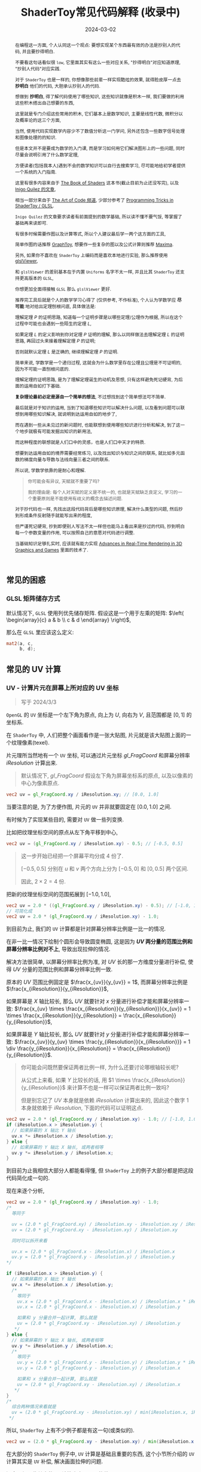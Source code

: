 #+title: ShaderToy常见代码解释 (收录中)
#+date: 2024-03-02
#+index: code-explains-for-fragment-shader
#+tags: GLSL
#+begin_abstract
在编程这一方面, 个人认同这一个观点: 要想实现某个东西最有效的办法是抄别人的代码, 并且要抄得明白.

不要看这句话看似很 =low=, 它里面其实有这么一些对应关系, "抄得明白"对应知道原理, "抄别人代码"对应实践.

对于 =ShaderToy= 也是一样的, 你想像那些前辈一样实现酷炫的效果, 就得脸皮厚一点去 *抄明白* 他们的代码, 大胆承认抄别人的代码.

想做到 *抄明白*, 得了解代码使用了哪些知识, 这些知识就像是积木一样, 我们要做的利用这些积木搭出自己想要的东西,

这里就是专门介绍这些常用的积木, 它们基本上是数学知识, 主要是线性代数, 微积分以及概率论的这三个方面,

当然, 使用代码实现数学内容少不了数值分析这一门学问, 另外还包含一些数字信号处理和图像处理的的知识.

但是本文并不是要成为数学的入门课, 而是学习如何用它们解决图形上的一些问题, 同时尽量会说明引用了什么数学定理,

方便读者(包括我本人)遇到不会的数学知识可以自行去搜索学习, 尽可能地给初学者提供一个系统的入门指南.

这里有很多内容来自于 [[https://thebookofshaders.com/][The Book of Shaders]] 这本书(截止目前为止还没写完), 以及 [[https://iquilezles.org/articles/][Inigo Quilez 的文章]],

相当一部分来自于 [[https://www.youtube.com/@TheArtofCodeIsCool/featured][The Art of Code 频道]], 少部分参考了 [[https://shadertoyunofficial.wordpress.com/2019/01/02/programming-tricks-in-shadertoy-glsl/][Programming Tricks in ShaderToy / GLSL]].

=Inigo Quilez= 的文章要求读者有前面提到的数学基础, 所以读不懂不要气馁, 等掌握了基础再来读即可.

有很多时候需要作图以及计算等式, 所以个人建议最后学一两个这方面的工具,

简单作图的话推荐 [[https://graphtoy.com][GraphToy]], 想要作一些复杂的图以及公式计算则推荐 [[https://maxima.sourceforge.io/][Maxima]].

另外, 如果你不喜欢在 =ShaderToy= 上编码而是喜欢本地进行实验, 那么推荐使用 [[https://github.com/patriciogonzalezvivo/glslViewer][glslViewer]],

和 =glslViewer= 的差别基本在于内置 =Uniforms= 名字不太一样, 并且比其 =ShaderToy= 还支持更高版本的 =GLSL=,

你想更加全面得接触 =GLSL= 那么 =glslViewer= 更好.

推荐完工具后就是个人的数学学习心得了 (仅供参考, 不作标准), 个人认为学数学应 *尽可能* 地对给出定理刨根问底, 具体做法是:

理解定理 $P$ 的证明思路, 知道每一个证明步骤是以哪些定理/公理作为根据, 所以在这个过程中可能也会遇到一些陌生的定理 $L$,

如果定理 $L$ 的定义影响到你对定理 $P$ 证明的理解, 那么以同样做法去理解定理 $L$ 的证明思路, 再回过头来接着理解定理 $P$ 的证明;

否则就默认定理 $L$ 是正确的, 继续理解定理 $P$ 的证明.

简单来说, 学数学是一个递归过程, 这就会为什么数学里存在公理且公理是不可证明的, 因为不可能一直刨根问底的.

理解定理的证明思路, 是为了理解定理诞生的动机及思想, 只有这样避免死记硬背, 为后面的运用自如打下基础.

*复杂理论最初必定是源自一个简单的想法*, 不过想找到这个简单想法可不简单.

最后就是对于知识的运用, 当到了知道哪些知识可以解决什么问题, 以及看到问题可以联想到用哪些知识解决, 就说明到达运用自如的地步了,

而在遇到一些从未见过的新问题时, 也能联想到使用哪些知识进行分析和解决, 到了这一个地步就极有可能发掘出知识的新用法,

而这种程度的联想就是人们口中的灵感，也是人们口中天才的特质.

想要到达运用自如的境界需要经常练习, 以及找出知识与知识之间的联系, 就比如多元函数的梯度向量与导数与法线向量三者之间的联系.

所以说, 学数学依靠的是耐心和理解.

#+begin_quote
你可能会有异议, 天赋就不重要了吗?

我的理由是: 每个人对天赋的定义是不统一的, 也就是天赋缺乏良定义, 学习的一个重要原则是不能使用有歧义的概念去描述问题.
#+end_quote

对于抄代码也一样, 先找出这段代码背后是哪些知识原理, 解决什么类型的问题, 然后抄到形成条件反射随手就能写出来的程度,

但严谨死记硬背, 抄到即便别人写法不太一样但也能马上看出来是抄过的代码, 抄到明白每一个参数变量的作用, 可以按照自己的意愿对代码进行调整.

当基础知识足够扎实时, 应该就有能力实现 [[https://advances.realtimerendering.com/][Advances in Real-Time Rendering in 3D Graphics and Games]] 里面的技术了.
#+end_abstract

# https://clauswilke.com/art/post/shaders

** 常见的困惑

*** GLSL 矩阵储存方式

默认情况下, =GLSL= 使用列优先储存矩阵. 假设这是一个用于左乘的矩阵: $\left( \begin{array}{c} a & b \\ c & d \end{array} \right)$,

那么在 =GLSL= 里应该这么定义:

#+BEGIN_SRC glsl
  mat2(a, c,
       b, d);
#+END_SRC

** 常见的 UV 计算
*** UV - 计算片元在屏幕上所对应的 UV 坐标

#+BEGIN_QUOTE
写于 2024/3/3
#+END_QUOTE

=OpenGL= 的 =UV= 坐标是一个左下角为原点, 向上为 $U$, 向右为 $V$, 且范围都是 $[0, 1]$ 的坐标系.

在 =ShaderToy= 中, 人们把整个画面看作是一张大贴图, 片元就是该大贴图上面的一个纹理像素(texel).

片元理所当然地有一个 =UV= 坐标, 可以通过片元坐标 $gl\_FragCoord$ 和屏幕分辨率 $iResolution$ 计算出来.

#+begin_quote
默认情况下, $gl\_FragCoord$ 假设左下角为屏幕坐标系的原点, 以及以像素的中心为像素原点.
#+end_quote

#+BEGIN_SRC glsl
  vec2 uv = gl_FragCoord.xy / iResolution.xy; // [0.0, 1.0]
#+END_SRC

当要注意的是, 为了方便作图, 片元的 =UV= 并非就要固定在 $[0.0, 1.0]$ 之间.

有时候为了实现某些目的, 需要对 =UV= 做一些列变换.

比如把纹理坐标空间的原点从左下角平移到中心,

#+BEGIN_SRC glsl
  vec2 uv = (gl_FragCoord.xy / iResolution.xy) - 0.5; // [-0.5, 0.5]
#+END_SRC

#+BEGIN_QUOTE
这一步开始已经把一个屏幕平均分成 4 份了.

$[-0.5, 0.5]$ 分别在 $u$ 和 $v$ 两个方向上分为 $[-0.5, 0]$ 和 $[0, 0.5]$ 两个区间.

因此, $2 \times 2 = 4$ 份.
#+END_QUOTE

把新的纹理坐标空间的范围拓展到 $[-1.0, 1.0]$,

#+BEGIN_SRC glsl
  vec2 uv = 2.0 * ((gl_FragCoord.xy / iResolution.xy) - 0.5); // [-1.0, 1.0]
  // 可简化成
  vec2 uv = 2.0 * (gl_FragCoord.xy / iResolution.xy) - 1.0;
#+END_SRC

到目前为止, 我们的 =UV= 计算都是针对屏幕分辨率比例是一比一的情况.

在非一比一情况下绘制个圆形会导致圆变椭圆, 这是因为 *$UV$ 两分量的范围比例和屏幕分辨率比例对不上*, 导致出现拉伸的情况.

解决方法很简单, 以屏幕分辨率比例为准, 对 $UV$ 长的那一方维度分量进行补偿, 使得 $UV$ 分量的范围比例和屏幕分辨率比例一致.

原本的 $UV$ 范围比例固定是 $\frac{x_{uv}}{y_{uv}} = 1$, 而屏幕分辨率比例是 $\frac{x_{iResolution}}{y_{iResolution}}$,

如果屏幕是 $X$ 轴比较长, 那么 $UV$ 就要针对 $x$ 分量进行补偿才能和屏幕分辨率一致: $\frac{x_{uv} \times \frac{x_{iResolution}}{y_{iResolution}}}{x_{uv}} = 1 \times \frac{x_{iResolution}}{y_{iResolution}} = \frac{x_{iResolution}}{y_{iResolution}}$,

如果屏幕是 $Y$ 轴比较长, 那么 $UV$ 就要针对 $y$ 分量进行补偿才能和屏幕分辨率一致: $\frac{x_{uv}}{y_{uv} \times \frac{y_{iResolution}}{x_{iResolution}}} = 1 \div \frac{y_{iResolution}}{x_{iResolution}} = \frac{x_{iResolution}}{y_{iResolution}}$.

#+begin_quote
你可能会问既然要保证两者比例一样, 为什么还要讨论哪根轴较长呢?

从公式上来看, 如果 $Y$ 比较长的话, 用 $1 \times \frac{x_{iResolution}}{y_{iResolution}}$ 来计算不也是一样可以保证两者比例一致吗?

但是别忘记了 $UV$ 本身就是依赖 $iResolution$ 计算出来的, 因此这个数字 $1$ 本身就依赖于 $iResolution$, 下面的代码可以证明这点.
#+end_quote

#+BEGIN_SRC glsl
  vec2 uv = 2.0 * (gl_FragCoord.xy / iResolution.xy) - 1.0; // [-1.0, 1.0]
  if (iResolution.x > iResolution.y) {
    // 如果屏幕的 X 轴比 Y 轴长
    uv.x *= iResolution.x / iResolution.y;
  } else {
    // 如果屏幕的 Y 轴比 X 轴长, 或两者相等
    uv.y *= iResolution.y / iResolution.x;
  }
#+END_SRC

到目前为止我相信大部分人都能看得懂, 但 =ShaderToy= 上的例子大部分都是把这段代码简化成一句的.

现在来逐个分析,

#+BEGIN_SRC glsl
  vec2 uv = 2.0 * (gl_FragCoord.xy / iResolution.xy) - 1.0;
  /*
    等同于

    uv = (2.0 * gl_FragCoord.xy) / iResolution.xy - iResolution.xy / iResolution.xy
    uv = (2.0 * gl_FragCoord.xy - iResolution.xy) / iResolution.xy

    同时可以拆开来看

    uv.x = (2.0 * gl_FragCoord.x - iResolution.x) / iResolution.x
    uv.y = (2.0 * gl_FragCoord.y - iResolution.y) / iResolution.y
  ,*/

  if (iResolution.x > iResolution.y) {
    // 如果屏幕的 X 轴比 Y 轴长
    uv.x *= iResolution.x / iResolution.y;
    /*
      等同于
      uv.x = (2.0 * gl_FragCoord.x - iResolution.x) / iResolution.x * iResolution.x / iResolution.y
      uv.x = (2.0 * gl_FragCoord.x - iResolution.x) / iResolution.y

      如果和 y 分量合并一起计算, 那么就是
      uv = (2.0 * gl_FragCoord.xy - iResolution.xy) / iResolution.y
     ,*/
  } else {
    // 如果屏幕的 Y 轴比 X 轴长, 或两者相等
    uv.y *= iResolution.y / iResolution.x;
    /*
      等同于
      uv.y = (2.0 * gl_FragCoord.y - iResolution.y) / iResolution.y * iResolution.y / iResolution.x
      uv.y = (2.0 * gl_FragCoord.y - iResolution.y) / iResolution.x

      如果和 x 分量合并一起计算, 那么就是
      uv = (2.0 * gl_FragCoord.xy - iResolution.xy) / iResolution.x
     ,*/
  }
  /*
    综合两种情况来看就是
    uv = (2.0 * gl_FragCoord.xy - iResolution.xy) / min(iResolution.x, iResolution.y)
   ,*/
#+END_SRC

所以, =ShaderToy= 上有不少例子都是有这一句(或类似的).

#+BEGIN_SRC glsl
vec2 uv = (2.0 * gl_FragCoord.xy - iResolution.xy) / min(iResolution.x, iResolution.y);
#+END_SRC

在大部分的 =ShaderToy= 例子中, =UV= 计算是基础且重要的东西, 这个小节所介绍的 =UV= 计算其实是 =UV= 补偿, 解决画面拉伸的问题.

还会介绍一些其它的 =UV= 计算来实现不同的效果.

*** UV计算 - 平铺(tiling)

这里的平铺就是和计算机的桌面壁纸里的平铺是一个概念: 当一张壁纸不能把桌面铺满, 那么就用重复若干张壁纸铺满桌面.

=Shader= 编程也可以平铺.

我们可以换个角度来思考, 默认情况下, 一个像素所对应 $UV$ 坐标是 =gl_FragCoord.xy / iResolution.xy=, 分量的范围是 $[0, 1]$, 这是针对与整个屏幕来说的.

想要平铺, 我们只要在屏幕的范围内复制多几个 $[0, 1]$ 范围的 $UV$ 坐标空间就好了.

#+CAPTION: 重复了 4 个 $[0, 1]$ 范围的 $UV$ 坐标空间
[[../../../files/uv-tiling.png]]

话虽如此, 具体应该怎么做呢? 虽然没有标准答案, 但还是有基本法的.

从原本映射关系来看是 $[x_{min}, x_{max}] \rightarrow [0, 1]$ 和 $[y_{min}, y_{max}] \rightarrow [0, 1]$,

想要在更小的屏幕范围内应该一个 $UV$ 空间, 只要改变 $x_{max}$ 和 $y_{max}$ 的值就可以了.

对于看左上角的 $UV$ 空间, 可以通过 =gl_FragCoord.xy / (iResolution.xy / 2)=, 这里就是把 $x_{max}$ 和 $y_{max}$ 分别改变为 =iResolution.x / 2= 和 =iResolution.y / 2=.

接下来的问题就是如何让构造出另外三个 $UV$ 空间呢?

因为当 =gl_FragCoord.x= 超出 =iResolution.x / 2= 时, =gl_FragCoord.x / (iResolution.x / 2)= 的值就是大于 1 的浮点数,

我们的目标是让其它三个 $UV$ 空间的分量范围为 $[0, 1]$, 方法很简单, =glsl= 的内置函数 =fract= 可以获取浮点数的小数部分,

比如 =fract(1.1)= 等于 0.1, =fract(2.1)= 也是等于 0.1, 从而形成一个以 0 到 0.999... (没到 1) 为一个周期的周期序列.

#+begin_quote
其实可以把第下一个周期头部的 0 看作是上一个周期的 1.

原因很简单, 假设现在经过划分得到两个周期, 那么 =fract(x)= 会得到这样的一个序列(, 以 0.1 为步长):

=[0, 0.1, 0.2, ..., 0.9], [0(1), 0.1, 0.2, ..., 0.9], 0(2)=
#+end_quote

这样就可以让其它 $UV$ 空间的分量范围也处于 $[0, 1)$ 之间,

综上所述, $UV$ 的计算方式就变成这样:

#+begin_src c
  int div_num = 2;
  vec2 uv = fract(gl_FragCoord.xy / (iResolution.xy / div_num));
  /*
    or

    vec2 uv = fract(gl_FragCoord.xy / iResolution.xy * div_num);
   ,*/
#+end_src

这并非唯一的方法, 事实上 *只要是周期函数都可以获取周期序列来进行平铺*, 比如 =cosine=, =sine= 和 =modulo=, 等等.

=cosine= 和 =sine= 的用法和 =fract= 差不多, 基本上把 =fract= 替换就可以了:

#+begin_src c
  int div_num = 2;
  // 别忘记控制好周期
  vec2 uv = cos(gl_FragCoord.xy / (iResolution.xy / div_num * 2 * PI));
  /*
    or

    vec2 uv = fract(gl_FragCoord.xy / iResolution.xy * div_num * 2 * PI);
   ,*/
#+end_src

模运算(modulo)有一点不同:

#+begin_src c
  int div_num = 2;
  float period = 1.0;
  vec2 uv = mod(gl_FragCoord.xy / (iResolution.xy / div_num), period);
  /*
    or

    vec2 uv = mod(gl_FragCoord.xy / iResolution.xy * div_num, period);
   ,*/
#+end_src

并且模运算的周期可以用来对 $UV$ 空间进行等比缩放, 如果把 =period= 定义为 2.0, 那么 $UV$ 的分量范围就是 $[0, 2]$.

** GLSL 内置函数
*** [[https://registry.khronos.org/OpenGL-Refpages/gl4/html/smoothstep.xhtml][函数 - smoothstep]]

#+begin_quote
从这里开始的后面几个章节都会介绍一些常用(或者一些光看名字不知道做啥)的 =GLSL= [[https://gist.github.com/markknol/d06c0167c75ab5c6720fe9083e4319e1][内置函数]], 不过并不会介绍一些典型的数学函数, 比如 =sin/cos/atan= 这些,

这些直接去看数学书就好, 介绍它们会拉长笔记的篇幅.

这些内置函数均可用在 =Fragment Shader= 中.
#+end_quote

$smoothstep$ 函数的定义等价如下:

#+BEGIN_SRC glsl
  /*
    genType clamp(genType x, genType minValue, genType maxValue)

    equals

    min(max(x, minValue), maxValue)
   ,*/

  genType smoothstep(genType edge0, genType edge1, genType x) {
    genType t = clamp((x - edge0) / (edge1 - edge0), 0.0, 1.0);
    return t * t * (3.0 - 2.0 * t);
  }
#+END_SRC

$t$ 是从 $edge0$ 到 $edge1$ 的插值, 结果在 $[0, 1.0]$ 内.

#+caption: x, edge0 以及 edge1 三者的关系
[[../../../files/smoothstep-t.png]]

$smoothstep$ 的返回值 $f(t) = 3t^{2} - 2t^{3}$ 是一个最高次项为 3 的多项式函数,

其一阶导数为 $f^{'}(t) = 6t - 6t^{2} = 6t(1 - t)$, 令 $f^{'}(t) = 0$ 可以求得两个驻点的 $t$ 分量: $0$ 和 $1$.

再求出二阶导数 $f^{''}(t) = 6 - 12t$, 分别把驻点的 $t$ 分量分别代入到其中, 分别得到 $f^{''}(0) = 6 > 0$ 和 $f^{''}(1) = -6 < 0$.

也就是说函数 $f(t)$ 在 $t = 0$ 为极小值, 在 $t = 1$ 为极大值, $t$ 在 $[0, 1]$ 这个区间内是单调递增的.

又刚好 $t \in [0, 1.0]$, 因此, $f(t)$ 最小值为 $f(0) = 0$, 最大值为 $f(1) = 1$.

我们再令 $f^{''}(t) = 0$ 尝试求出函数 $f(t)$ 在 $[0, 1]$ 区间的拐点, 解得 $t = 0.5$.

把 $t = 0.5$ 代入原函数得到 $f(t=0.5) = 3 \times 0.5^{2} - 2 \times 0.5^{3} = 0.5$, 得到拐点 $(0.5, 0.5)$.

最后求该点处的切线: $k = f^{'}(0.5) = \frac{y - 0.5}{x - 0.5} = 1.5 \rightarrow y = 1.5x - 0.25$.

该切线的导数 $k^{'} = 1.5$, 表明了函数 $f(t)$ 在 $t = 0.5$ 处的斜率的变化率(也就是 $f^{''}(t)$)是在逐渐增加,

在 $t = 0.5$ 的左边 $f^{''}(t) > 0$ (函数图像 $f$ 在 $x = 0.5$ 左边为上凹), 在右边则是 $f^{''}(t) < 0$ (函数 $f$ 在 $x = 5$ 的右边为下凹). 因此, 点 $(0.5, 0.5)$ 的确是拐点.

因此, $smoothstep$ 是一个从 $[edge0, edge1]$ 到 $[0, 1]$ 的映射, 一条变化率为先增后减的曲线.

最终的函数图像如下:

[[iframe:width: 520px; height: 1060px; border: none; | https://graphtoy.com/?f1(x,t)=smoothstep(0.0,1,x)&v1=true&f2(x,t)=&v2=true&f3(x,t)=&v3=false&f4(x,t)=&v4=false&f5(x,t)=&v5=false&f6(x,t)=&v6=false&grid=1&coords=0.4302807407932391,-0.05999176204044846,1.9620958899187213]]

#+begin_quote
如果仔细看文档的话你会发现一句: "Results are undefined if edge0 ≥ edge1".

然而实践发现: $edge0 \gt edge1$ 的时候, =GraphToy= 所绘制的 $smoothstep$ 函数图像表面依然是有结果的.

比如, 你可以尝试把上面的 $smoothstep(0.0, 1, x)$ 换成 $smoothstep(1, 0.0, x)$ 观察一下: 函数图像会镜像翻转, 从 1 到 0 之间进行插值.

经过搜索, 发现在 [[https://registry.khronos.org/OpenGL/specs/gl/GLSLangSpec.1.10.pdf][GLSL 1.10]] 中 $smoothstep$ 是没有这一句的, 这一句是从 [[https://registry.khronos.org/OpenGL/specs/gl/GLSLangSpec.1.20.pdf][GLSL 1.20]] 开始才有的.

目前不确定这一句是不是只对一些新版本的 =GLSL= 生效, 还是说有些 =GLSL= 的实现没有严格按照标准来.

其实在数学层面来看, $edge0 \ge edge1$ 不会导致函数 =undefined= 的, 目前实践下来也没有出现 =undefined= 的情况.
#+end_quote

**** [[https://thebookofshaders.com/glossary/?search=smoothstep][The Book Of Shaders 的 smoothstep 函数绘制 Shader 解析]]
:PROPERTIES:
:ID: smoothstep-draw
:END:

#+BEGIN_SRC glsl
  #ifdef GL_ES
  precision mediump float;
  #endif

  #define PI 3.14159265359

  float plot(vec2 st, float pct) {
    return smoothstep(pct-0.02, pct, st.y) -
           smoothstep(pct, pct+0.02, st.y);
  }

  void main() {
    vec2 st = gl_FragCoord.xy / iResolution;

    // smooth interpolation between 0.1 and 0.9
    float y = smoothstep(0.1, 0.9, st.x);

    vec3 color = vec3(y);

    float pct = plot(st, y);
    color = (1.0 - pct) * color + pct * vec3(0.0, 1.0, 0.0);

    gl_FragColor = vec4(color, 1.0);
  }
#+END_SRC

这段 =shader= 的算法做的事情很简单: 绘制出 $smoothstep(0.1, 0.9, x)$ 的函数图.

实现很简单: 首先计算出 $st.x$ 经过 $smoothstep(0.1, 0.9, x)$ 映射后的值 $y$, 但这样的话所有 $x$ 分量相同的片元在经过映射后拥有相同的 $y$, 我们需要判断片元是否处于函数上.

$plot$ 函数就是判断片元是否在函数上的.

上面代码中的 $plot$ 函数其实是优化过了的, 先看未经优化的版本:

在计算出经过映射的 $y$ 后, 对片元的 $y$ 分量和映射 $y$ 进行对比, 如果两者相等就说明片元在函数上.

但由于它们两者都是浮点数, 没法直接判断是否相等, 因此只能认为当两者相差小于一个边界时为相等.

#+BEGIN_SRC glsl
  float plot(vec2 st, float pct) {
    return abs(pct - st.y) < 0.01 ? 1.0: 0.0;
    /* 或者使用 step 函数
       step(abs(pct - st.y), 0.01);

       type = float/vec2/vec3/vec4

       type step(type edge, type x)

       equals

       returnValue[i] = edge[i] > x[i] ? 0.0: 1.0;
     ,*/
    // return step(abs(pct - st.y), 0.01) ? 1.0: 0.0;
  }
#+END_SRC

*不过* 这样绘制出来的函数图像很生硬, 边界有锯齿, 过渡不够平滑(, 改节标题连接上面的代码可以修改看效果).

优化后的 $plot$ 函数就是为了解决过渡不平滑的问题而出现的:

$smoothstep(pct-0.02, pct, st.y)$ 的函数图像是 $smoothstep(0.02, pct+0.02, st.y)$ 图像的左平移, 在水平方向上两者相差 $0.02 \times 2$ 个距离.

在 $[ptc-0.02, pct+0.02]$ 区间的某一个位置上, 两个图像 *在垂直方向上* 相差的距离的变化规律是先增后减少, $0.02$ 决定着变化率, 越大变化越小, 线条越粗.

如果稍微了解过微积分的话, 应该能感觉相差距离的变化正好符合 $smoothstep$ 导数的行为, 事实上 =plot= 就是一个蕴含了求近似导数的步骤.

[[iframe:width: 520px; height: 1060px; border: none; | https://graphtoy.com/?f1(x,t)=smoothstep(0.1,0.9,x)&v1=true&f2(x,t)=smoothstep(0.1-0.5,0.9,x)&v2=true&f3(x,t)=smoothstep(0.1,0.9+0.5,x)&v3=true&f4(x,t)=smoothstep(0.1-0.5,0.9,x)-smoothstep(0.1,0.9+0.5,x)&v4=true&f5(x,t)=&v5=false&f6(x,t)=&v6=false&grid=1&coords=-0.07768258978845546,0.5049807710072313,4.205926793776948]]

#+BEGIN_QUOTE
我们也可以使用 =Maxima= 进行绘图, =Maxima= 是一个 =CAS= 软件, 除了能画图以外还能帮助你进行强大的数学运算.

个人十分推荐掌握这个工具.

#+BEGIN_SRC maxima
  /* 定义 smoothstep 函数 */
  smoothstep(l, u, x) := block(
    t: min(max((x - l) / (u - l), 0.0), 1.0),
    return (t * t * (3 - 2 * t))
  )$

  /* 绘图 */
  plot2d([smoothstep(0.1-0.5, 0.1, x), smoothstep(0.1, 0.1+0.5, x), smoothstep(0.1-0.5, 0.1, x) - smoothstep(0.1, 0.1+0.5, x) ], [x, -2, 2]);
#+END_SRC
#+END_QUOTE

通过 $smoothstep(0.1-0.5, 0.1, x) - smoothstep(0.1, 0.1+0.5, x)$ 的图像可以得知, 优化后的 $plot$ 的变化相对平滑一点.

回到优化后的 $plot$ 上, 它的作用就是让 $st.y$ 在 $[y-0.02, y+0.02]$ 范围内进行插值, 以先增后减的变化率返回 $[0, 1]$ 的值, 而不是像未优化版只返回 $0$ 或 $1$ 那样一刀切.

**** 编写 =Fragment Shader= 的思路

刚开始学习 =Fragment Shader= 时, 我只知道最终目的是为了设置片元的颜色, 然而并不知道如何绘制出自己想要的图像.

即便去学习别人的代码, 也只能在有参考的情况下写的出来, 完全不知道别人是如何想出来的, 也不知道所谓的阅读代码中学习要学什么内容.

相信很多经历过新手期的人都和我一样认为阅读别人的代码就是要学习其中的数学概念, 其实也没错, =Fragment Shader= 多少得涉及一些数学概念.

然而, 这解释不了为什么有些数学好的人也不能写出自己想要的效果.

在经过一定量的阅读以及大量的总结后, 发现了一个事实: 不管实现什么效果, 任何 =Fragment Shader= 在结构上都有一个固定的模式.

个人认为那些数学好的人没能实现自己想要的效果是因为不了解这个模式, 虽然没办法证明这个观点, 但相信你在看完这个模式后会认同我这个观点.

*开始吧*:

1. 确定好 =UV= 坐标系: 原点在哪, 范围在哪.

2. *时刻记住* 片元原本的 =UV= 坐标 $st_{0}$ 坐标是 =gl_FragCoord.xy / iResolution=;

   *代码中的变量 $st$ 可以看作是片元的一个新属性*, 其初始值为 $st_{0}$ 的值, 但是 $st$ 可能会在经过计算后发生变化.

   因此, 在 =Fragment Shader= 里面, 一个片元包含始终有一个关系: $f(st_{0}) = st$.

   最后, =Fragment Shader= 绘图的关键在于如何根据 $st$ 来计算出片元的颜色, 粗略地讲就是 *位置决定颜色*.

   函数 $f$ 就是针对 $st$ 的计算, $f$ 可以由多个更小的一系列的函数构成, 比如:

   $f(st_{0}) = st$

   $\Downarrow$

   $f_{0}(st_{0}) = st_{1}$

   $f_{1}(st_{1}) = st_{2}$

   $\vdots$

   $f_{n}(st_{n}) = st$

   确定好每一个函数(每一步运算)的输入范围和计算结果范围, 并且要求对函数的变化规律有直观的理解.

   #+begin_quote
   这就是为什么开篇就推荐绘图工具, 可以帮助我们对函数变化有直观了解;

   这里再推荐掌握 [[https://en.wikipedia.org/wiki/Interval_arithmetic#Interval_operators][区间运算(interval arithmetic)]] 的应用, 在 =Shader= 编程中会经常遇到两个函数之间的算术运算,

   为了估算结果通常都是分别确定好两个函数的计算结果范围在对两者进行运算得到最终范围, 区间运算可以帮助我们快而准地估算出结果.
   #+end_quote

   在明白了这一点后, 关键点就在于: 怎么定义出一个可以实现自己想要效果的函数 $f$.

3. 思考如何定义函数 $f$.

   1. 正如前面说的, 位置决定了颜色, 所以, 我们要这么思考: *随着位置发生怎么样的变化, 颜色要如何变化呢?*

      举几个简单的例子来看看.

      *例子一*: 往 $y$ 方向增加, 颜色越亮, 往 $x$ 方向增加, 颜色越亮.

      #+begin_src c
        vec2 st = gl_FragCoord.xy / iResolution;

        // f(st) = st.x + st.y
        // y 增加, color 增加
        // x 增加, color 增加
        float color = clamp((st.x + st.y) * 0.5, 0.0, 1.0);

        gl_FragColor = vec4(vec3(color), 1.0);
      #+end_src

      #+caption: 越往右上角方向越亮
      [[../../../files/how-to-think-of-fun-creation-in-shader.png]]

      *例子二*: 往 $y$ 方向增加, 颜色越亮.

      #+begin_src c
        vec2 st = gl_FragCoord.xy / iResolution;

        // f(st) = st.y
        // y 增加, color 增加
        float color = st.y;

        gl_FragColor = vec4(vec3(color), 1.0);
      #+end_src

      #+caption: 越往上走越亮
      [[../../../files/how-to-think-of-fun-creation-in-shader-2.png]]

      *例子三*: 往 $x$ 方向增加, 颜色越亮.

      #+begin_src c
        vec2 st = gl_FragCoord.xy / iResolution;

        // f(st) = st.x
        // x 增加, color 增加
        float color = st.x;

        gl_FragColor = vec4(vec3(color), 1.0);
      #+end_src

      #+caption: 越往右走越亮
      [[../../../files/how-to-think-of-fun-creation-in-shader-3.png]]

      *例子四*: 往 $y$ 方向增加, 颜色越亮; 往 $x$ 方向增加, 颜色越暗.

      #+begin_src c
        vec2 st = gl_FragCoord.xy / iResolution;

        // f(st) = st.y + (1.0 - st.x)
        // y 增加, color 增加
        // x 增加, color 减小
        float color = clamp((st.y + 1.0 - st.x) * 0.5, 0.0, 1.0);

        gl_FragColor = vec4(vec3(color), 1.0);
      #+end_src

      #+caption: 越往左上角走越亮
      [[../../../files/how-to-think-of-fun-creation-in-shader-4.png]]

      *例子五*: 往 $y$ 方向增加, 颜色越亮; 往 $x$ 方向增加, 颜色越暗, 比上一个例子更明显.

      #+begin_src c
        vec2 st = gl_FragCoord.xy / iResolution;
        // f(st) = (st.x + st.y) + (st.y - 2 * st.x) = 2 * st.y - st.x
        // y 增加, color 增加
        // x 增加, color 减小
        st += st.yx * vec2(1.0, -2.0);
        float color = clamp((st.x + st.y) * 0.5, 0.0, 1.0);

        gl_FragColor = vec4(vec3(color), 1.0);
      #+end_src

      #+caption: 越往左上角走越亮
      [[../../../files/how-to-think-of-fun-creation-in-shader-5.png]]

      这五个例子中的 $f$ 都是的线性函数, 凭想象来思考变化是比较轻松的.

      然而, 对于非线性函数来凭想象就不是那么容易了, 所以借助绘图软快速绘制等值曲线(contour curves)来了解变化是一个不错的手段.

      这里用 =Maxima= 来演示绘制 $f(x, y) = x^{2} - y^{2} - 10$ 在 $x,y \in [-1, 1]$ 的等值线图,

      #+begin_src maxima
        /* 曲面图 + 等值线图 */
        draw3d(
          xlabel = "x",
          ylabel = "y",
          zlabel = "z",
          contour = both,
          contour_levels = 15,
          surface_hide = true,
          enhanced3d = true,
          explicit(x^2 - y^2, x, -1, 1, y, -1, 1)
          )$
      #+end_src
      #+attr_html: :width 800px
      #+caption: =曲面图 + 等值线图=
      [[../../../files/x2-y2-10-contour-map-0.svg]]

      #+begin_src maxima
        /* 曲面图 + 等值线图 + 灰阶 */
        draw3d(
          xlabel = "x",
          ylabel = "y",
          zlabel = "z",
          contour = both,
          contour_levels = 15,
          surface_hide = true,
          enhanced3d = true,
          palette = gray,
          explicit(x^2 - y^2 - 10, x, -1, 1, y, -1, 1)
          )$
      #+end_src
      #+attr_html: :width 800px
      #+caption: =曲面图 + 等值线图 + 灰阶=
      [[../../../files/x2-y2-10-contour-map-1.svg]]

      #+begin_src maxima
        /* 在曲面上绘制等值线图 */
        draw3d(
          xlabel = "x",
          ylabel = "y",
          zlabel = "z",
          contour = both,
          contour_levels = 15,
          surface_hide = true,
          explicit(x^2 - y^2 - 10, x, -1, 1, y, -1, 1)
          )$
      #+end_src
      #+attr_html: :width 800px
      #+caption: =曲面图附加等值线 + 等值线图=
      [[../../../files/x2-y2-10-contour-map-3.svg]]

      #+begin_src maxima
        /* 等值线图 + 灰阶 (个人偏向用这个, 效果图如下) */
        draw3d(
          xlabel = "x",
          ylabel = "y",
          view = map,
          enhanced3d=true,
          palette = gray,
          explicit(x^2 - y^2 - 10, x, -1, 1, y, -1, 1)
          )$
      #+end_src
      #+attr_html: :width 800px
      #+caption: =等值线图 + 灰阶=
      [[../../../files/x2-y2-10-contour-map.svg]]

      关于 =Maxima= 更多的绘图选项请自行阅读[[https://maxima.sourceforge.io/docs/manual/maxima_250.html][文档]].

   2. 也可以这么想: 对于在函数 $f$ 上的片元应该赋予什么颜色, 在函数外的片元又该赋予什么颜色.

      这一点可以参考前面的函数 $plot$.

4. 正确思考 =Fragment Shader= 中的循环.

   *时刻记住*, =Fragment Shader= 的一切计算都是针对一个片元的, 对于一个片元的计算是不可能影响到另外一个片元的计算.

   记住这一条之后, 相信对于很多没有接触过 =Shader= 编程的开发人员来说初次接触 =Fragment Shader= 的一些迭代会很反直觉:

   既然只是针对一个片元, 为什么像下面的例子会绘制出 4 条直线而不是 1 条直线呢?

   #+begin_src c
     vec2 st = gl_FragCoord.xy / iResolution;

     float color = 0.0;
     int iterations = 4;
     for (int i = 0; i < iterations; i++, st *= 2.0) {
       //  st.x + st.y - 1.0 <= 0.01 相当于函数 y = x
       color += float(abs(st.x + st.y - 1.0) <= 0.01); // float(true) => 1, float(false) => 0
     }

     gl_FragColor = vec4(vec3(color), 1.0);
   #+end_src

   #+caption: 输出结果
   [[../../../files/iteration-in-fragment-shader.png]]

   观察代码可知每个片元的 $color$ 要执行 4 轮计算, 每轮计算都 *试图* 让 $color$ 自增(我们这里约定能加到 1 才是成功自增), 并且让 $st$ 翻倍.

   我们知道这是在绘制直线 $y = x$, 但为什么会绘制出 4 条直线呢?

   *绘制过程* 是这样的:

   位于直线上的片元的 $color$ 在整个迭代中实际只能成功自增 1 次, 而不在直线上的片元则是 0 成功的自增.

   这里选第一长的直线 $l_{A}$ 和第二长的直线 $l_{B}$ 作为例子进行分析, 它们是同时绘制的,

   #+begin_quote
   这里其实没办法确认它们是否严格意义上的同时绘制, 但至少可以确认在执行顺序上两者不会相互影响.
   #+end_quote

   在 $l_{A}$ 上的片元 $p_{A}: (x_{0}, y_{0})$ 在整个迭代中的第 1 轮计算就成功自增, $l_{B}$ 上的片元 $p_{B}: (x_{1}, y_{1})$ 则是在第 2 轮计算才能成功自增.

   这是因为 $p_{A}$ 在第 1 轮计算中就符合 $abs(st.x + st.y - 1.0) \le 0.01$, 之后的 3 轮计算其实没有意义了;

   而 $p_{B}$ 则是满足 $2 \times (x_{1} + y_{1}) = x_{0} + y_{0}$, 所以在经过一轮的 $st$ 翻倍后使得 $p_{B} = (2 \times x_{1}, 2 \times y_{1})$, $p_{B}$ 才符合 $abs(st.x + st.y - 1.0) \le 0.01$.

   第三长的直线和最短的直线也是这个道理, 它们符合条件的轮次分别是第 3 和第 4 轮.

   这个其实就是一个很简单的绘制递归图案的例子, 我之所以选它是想对新人(我)说明一个事实: 在 =Fragment Shader= 中, *有时候* 迭代的每一轮计算更像是一次条件筛选, 整个迭代就是反复试验(=trial and error=).

   这算是 =Fragment Shader= 编程中比较常见的迭代用法了, 比起类似以累加/累积为目的的迭代用法特殊一点,

   它的特殊点在于 *为不同颜色赋予了不同的含义*: 白色为"有意义计算", 黑色为"无意义计算", 这就是如何为片元赋予颜色.


第 3 步需要运用大量的数学知识, 学习数学知识(主要是微积分)就是为了强化这一步: 根据自己的意愿定义出函数 $f$.

相信现在的你能够理解为什么数学好也不一定写好的 =Shader= 了: 不知道把数学用在何处.

只有在掌握整个模式后, "不断阅读其他人的代码并从中吸收所涉及的数学概念以及应用方法" 才是有用的.

*** [[https://registry.khronos.org/OpenGL-Refpages/gl4/html/mix.xhtml][函数 - mix]]

这个函数可能换个名字比较好理解一点: $lerp$, 全称 =linear interpolation=.

没错, 这个函数就是计算出线性插值的.

函数定义为 $mix(x, y, a) = x \times (1 - a) + y \times a$.

#+caption: $mix(x, y, a)$
[[../../../files/func-mix.png]]

#+begin_quote
这个函数的定义是这么来的,

从 $x$ 到 $y$ 的 *变化率是固定的* (也就是线性的), 并且整个变化间隔只占了 1 个单位, 因此变化率是 $k = \frac{y - x}{1}$.

现在想知道处于这个变化过程中的某一刻 $a$ ($0 <= a <= 1$) 时候的值是多少:

$x + k \times a = x + a \times (y - x) = x + a \times y - a \times x = x \times (1 - a) + y \times a$.

#+end_quote

看到这图你可能会联想到前面同样有插值行为的函数 $smoothstep(edge0, edge1, x)$.

它们之间有三点不同:

1. $mix$ 是线性插值; $smoothstep$ 是埃尔米特(Hermite)插值, 属于非线性插值.
2. $smoothstep(edge0, edge1, x)$ 的 $edge0$ 和 $edge1$ 要保证 $edge0 \lt edge1$ 的关系(, 甚至要求 $x$ 位于两者之间, 否则无法按预期插值).
   $mix(x, y, a)$ 中的 $x$ 和 $y$ 没有这个要求, 可以 $x \gt y$ 也可以 $x \lt y$, 甚至可以 $x = y$, $a$ 也没有大小限制.
3. $smoothstep(edge0, edge1, x)$ 要求 $x \in [edge0, edge1]$; $mix(x, y, a)$ 则没有这个要求, 当 $a \in [x, y]$ 时叫做内插(=interpolation=), 当 $a$ 位于 $[x, y]$ 之外时叫做外插/外推(=extrapolation=).
   因此, $smoothstep(edge0, edge1, x) \in [0, 1]$, 而 $mix(x, y, a) \in \mathbb{R}$.


[[iframe:width: 520px; height: 1060px; border: none; | https://graphtoy.com/?f1(x,t)=mix(2,4,x)&v1=true&f2(x,t)=smoothstep(2,4,x)&v2=true&f3(x,t)=&v3=false&f4(x,t)=&v4=false&f5(x,t)=&v5=false&f6(x,t)=&v6=false&grid=1&coords=0,0,12]]

如你所见, 在 $mix(2, 4, x)$ 的图像中, $x = 0$ 时 $y = 2$, $x = 1$ 时 $y = 4$,

$mix(l, r, a)$ 的函数图像必定符合这个规律: $x = 0$ 时 $y = l$, $x = 1$ 时 $y = r$.

*** [[https://registry.khronos.org/OpenGL-Refpages/gl4/html/dFdx.xhtml][函数 - dFdx/dFdy]]

要想理解 =dFdx/dFdy= 的作用, 得想知道 =GPU= 每次都是以 $2 \times 2$ 这样规模的片元方块作为单位进行处理的, 也就是每次同时调用 4 个 =Fragment Shaders=,

因此, 在一个 =Fragment Shader= 中, 对于 =GPU= 来说可以获取当前片元所在方块内的相邻片元的情况.

我们假设有一个函数 $p(x, y)$ 可以获取位于 $(x, y)$ 的片元的(在光栅化过程计算得到的)某个属性 $attr$: $attr = p(x, y)$,

那么当前片元在 $x$ 轴方向上的下一个相邻片元的属性值则是为 $attr_{x+1} = p(x + 1, y)$,

而在 $y$ 轴方向上的下一个相邻片元的属性值则是为 $attr_{y+1} = p(x, y + 1)$.

$dFdx(attr)$ 其实就是在求在当前片元的 $x$ 轴方向上的某个属性的 $attr$ 的微分(=differentation=).

不过在片元这个上下文中, 它非常接近偏导数(=partial derivative=)的定义:

$dFdx(attr) = p(x + 1, y) - p(x, y) = \frac{p(x + 1, y) - p(x, y)}{(x + 1) - x} = attr_{x+1} - attr$.

因此可以使用 $dFdx(attr)$ 求 $x$ 轴方向的导数近似.

$dFdy(attr)$ 同理, 其定义如下:

$dFdy(attr) = p(x, y + 1) - p(x, y) = \frac{p(x, y + 1) - p(x, y)}{(y + 1) - y} = attr_{y+1} - attr$.

#+CAPTION: dFdx/dFdy
[[../../../files/Shader-Derivatives-1.png]]

在 =Shader= 编程中, 近似导数是求出片元法线的常用手段.

比如下面这个例子在 =Fragment Shader= 中使用 $dFdx$ 和 $dFdy$ 根据片元的视点空间(view space)坐标计算出面法线.

#+BEGIN_SRC glsl
  /* vertex shader */
  #ifdef GL_ES
  precision mediump float;
  #endif

  uniform mat4 projectionMatrix;
  uniform mat4 modelViewMatrix;

  in vec3 position;
  out vec3 normalInterp;
  out vec3 pos;

  void main(){
      gl_Position = projectionMatrix * modelViewMatrix * vec4(position, 1.0);
      vec4 pos4 = modelViewMatrix * vec4(position, 1.0);

      normalInterp = normalMatrix * normal;
      pos = vec3(pos4) / pos4.w;
  }
#+END_SRC

#+BEGIN_SRC glsl
  /* fragment shader */
  #ifdef GL_ES
  precision mediump float;
  #endif

  in vec3 pos;
  in vec3 normalInterp;

  out vec4 outColor;

  uniform float bFlat;

  const vec3 lightPos = vec3(200, 60, 100);
  const vec3 ambientColor = vec3(0.2, 0.0, 0.0);
  const vec3 diffuseColor = vec3(0.5, 0.0, 0.0);

  void main() {
    vec3 normal = mix(normalize(normalInterp),
                      normalize(cross(dFdx(pos), dFdy(pos))), /* 使用 dFdx 和 dFdy 求出片元所在平面的面法线 */
                      bFlat);
    vec3 lightDir = normalize(lightPos - pos);

    float lambertian = max(dot(lightDir, normal), 0.0);
    float specular = 0.0;

    if (lambertian > 0.0) {
      vec3 viewDir = normalize(-pos);
      vec3 halfDir = normalize(lightDir + viewDir);
      float specAngle = max(dot(halfDir, normal), 0.0);
      specular = pow(specAngle, 16.0);
    }

    outColor = vec4(ambientColor + lambertian * diffuseColor + specular * specColor, 1.0);
  }
#+END_SRC

*** [[https://registry.khronos.org/OpenGL-Refpages/gl4/html/fract.xhtml][函数 - fract]]

#+begin_quote
对这个函数进行笔记是因为本人在上面碰过壁, 对于 =GLSL= 里面的每个函数请一定要看它的定义, 并且使用绘图工具绘制一遍.
#+end_quote

=fract= 的官方定义是:

#+BEGIN_SRC maxima
  /* 定义 fract 函数 */
  fract(x) := x - floor(x)$

  /* 绘图 */
  plot2d(fract(x), [x, -2, 2]);
#+END_SRC

我一开始不理解 $x \to 0$ 时 $fract(x)$ 附近会是 1, 是因为无视了 $floor(x)$ 函数的定义: 返回小于或等于 $x$ 的最接近的整数.

在 $x \ge 0$ 时, $floor(x)$ 和 $trunc(x)$ 的作用是一样的: 直接返回整数部分.

但是根据定义, 对于 $x \lt 0$ 的时候就不一样了, 比如 $floor(-0.01) = -1$, 而不是返回 0, 因此 $fract(-0.01) = -0.01 + 1 = 0.99$.

[[iframe:width: 520px; height: 1060px; border: none; | https://graphtoy.com/?f1(x,t)=fract(x)&v1=true&f2(x,t)=floor(x)&v2=true&f3(x,t)=&v3=true&f4(x,t)=&v4=true&f5(x,t)=&v5=false&f6(x,t)=&v6=true&grid=1&coords=0,0,12]]

#+begin_quote
既然提到了 $floor$ 函数, 我觉得还是有必要提一下 $ceil$ 函数以及 $round$ 函数.

它们三者的作用都是处理掉浮点数的小数部分, 但是处理方式是完全不一样的, 在特殊情况下导致的结果也是天差地别.

如果不是经常使用, 很容易会因为对它们的定义不熟悉而写出意料之外的 =shader code=, 又由于对它们的不熟悉导, 在找出问题时也很难怀疑到它们身上.

所以不要掉以轻心, 我写这个函数就是因为痛苦的经历.

$ceil(x)$ 函数定义就和 $floor(x)$ 的完全相反: 返回大于或等于 $x$ 的最接近整数. $ceil(x)$ 的作用看上去和 $trunc(x)$ 差很远, 所以就不过多解释.

$round(x)$ 就是"四舍五入", 当 $x$ 的小数部分大于或等于 $0.5$ 就进 $1$, 相信很多人都是在小学一/二年纪了解到这个概念, 但是那个时候是没有学负数的(, 学了负数后面好像也没有回顾"四舍五入"这个概念),

这个进 $1$ 是否就像正数那样给 $x$ 的整数部分加 $1$ 呢? 刚好相反, 对于负数而言进 $1$ 是减 $1$, 所以 $round(-1.5) = -2$, 而不是 $0$.
#+end_quote

*** [[https://registry.khronos.org/OpenGL-Refpages/gl4/html/faceforward.xhtml][函数 - faceforward]]

$faceforward(N, I, Nref)$ 函数用于判断入射向量 $I(ncident vector)$ 和表面法线向量 $Nref$ 是否一致朝向(指向同一个半球(hemisphere)/半圆(semicircle)的方向),

如果不是, 就要把法线向量 $N$ 反转($-1 \times N$)并把它作为结果返回, 否则直接返回 $N$.

通常 $Nref$ 的值是和 $N$ 是一样的,

所以这个函数一般是用来判断表面的面向是否为正面, 不是的话就进行纠正, 这就是函数名字的由来.

函数的定义:

#+begin_quote
如果 $dot(I, Nref) < 0$, 表明 $I$ 是从表面的正面进入, 返回 $N$;

如果 $dot(I, Nref) > 0$, 表明 $I$ 是从表面的背面进入, 返回 $-1 \times N$.
#+end_quote

#+BEGIN_SRC maxima
  /* 定义 faceforward 函数 */
  faceforward(n, i, nr) := block(
    return (-1 * signum(i . nr) * n)
  )$

  /* Test */
  /* faceforward([0, 1], [-4, 2], [0, 1]); */
  /* faceforward([1, 0], [-4, -2], [1, 0]); */
#+END_SRC

#+caption: faceforward
[[../../../files/func-faceforward.png]]

如果不理解的话可以看这图,

$dot(I, Nref) = |I||Nref|\cos(angle(I, Nref))$, 其中 $angle(I, Nref)$ 是向量 $I$ 和 向量 $Nref$ 之间的角度.

根据 $\cos$ 函数图像可以知道, 如果 $\frac{-\pi}{2} < angle(I, Nref) < \frac{\pi}{2}$, 那么 $dot(I, Nref) > 0$,

很明显, 图中的 $I1$ 符合这种情况: $dot(I1, Nref) > 0$;

如果 $\frac{-\pi}{2} > angle(I, Nref)$ 或 $\frac{\pi}{2} < angle(I, Nref)$, 那么 $dot(I, Nref) < 0$.

没错, $I0$ 符合这种情况(, 准确一点是满足 $\frac{-\pi}{2} > angle(I0, Nref)$), 因此 $dot(I0, Nref) < 0$.

如果还不理解的话, 可以看一下这个地址: [[https://blender.stackexchange.com/questions/279677/mathematically-what-does-faceforward-function-mean][mathematically-what-does-faceforward-fhunction-mean]].

*** [[https://registry.khronos.org/OpenGL-Refpages/gl4/html/reflect.xhtml][函数 - reflect]]

$reflect(I, N)$ 函数用于计算 $I$ 射入面向 $N$（需要确保被一般化) 的表面后的反射方向: $I - 2.0 \times dot(N, I) \times N$.

这个函数定义的推导过程可以看我[[../../2020/08/graphics-opengl-light-and-material.html#specular][以前的文章]], 这里不再赘述.

*** [[https://registry.khronos.org/OpenGL-Refpages/gl4/html/refract.xhtml][函数 - refract]]

$refract(I, N, eta)$ 函数用于计算出入射光线 $I$ 经过面向 $N$ 表面(surface)后的折射光线的向量, $eta$ 是表面的折射率比(ratio of indices of refraction).

想了解 $eta$ 的定义, 得先了解斯涅尔定律(=Snell's law=), 又叫折射定律.

#+attr_html: :width 800px
#+caption: [[https://www.youtube.com/watch?v=NcCSGtnUUpw&ab_channel=AndyMasley%27sIBPhysicsLectures][折射 & 斯涅尔定律(图来自 IB Physics)]]
[[../../../files/refraction-and-snells-law-from-physics-ib.jpg]]

根据定律, $n_1$ 和 $n_2$ 分别是两种介质的折射率, 那么 $eta = \frac{n_{1}}{n_{2}} = \frac{\sin\theta_{2}}{\sin\theta_{1}}$ 或者 $eta = \frac{n_{2}}{n_{1}} = \frac{\sin\theta_{1}}{\sin\theta_{2}}$? 究竟是哪个呢?

$refract$ 的文档并没有说明这一切, 于是我在 =StackOverflow= 上通过这一篇帖子找到了答案: [[https://stackoverflow.com/questions/20801561/glsl-refract-function-explanation-available][glsl refract function explanation available]].

#+begin_quote
我还在这篇帖子上收获了另外一个技巧: 在 [[https://books.google.com/][Google Books]] 里面检索一些较为专业的名词/概念, 比如 "refraction vector".

事实上很多这种专业的名词/概念很少会出现在搜索引擎上的, 通常只会出现在教材上, 所以这个技巧对自学者很重要.
#+end_quote

这篇帖子直接给出了折射向量的公式推导, 不过还是得写下自己的理解(, 因为要看懂它的推导还需要一些额外的概念补充, 以及添加额外说明使它更易懂).

#+caption: 折射向量推导
[[../../../files/calc-refraction-vector.png]]

图中的向量 $I$ / $N$ / $M$ 都是单位向量, $M$ 是垂直于 $N$ 的向量, 而向量 $T$ 是 $refract(I, N, eta)$ 的返回结果: 折射向量.

从图中可以看出, 求出 $T$ 的关键是求出向量 $M$.

其实, 向量 $H$ 的单位向量就是 $M$, 但两者的大小不一样, 它们的大小关系为: $\sin\theta_{i} = \frac{|H|}{|I|} = \frac{|H|}{|M|} = |H|$,

因此, $M = \frac{H}{\sin\theta_{i}}$.

现在可以计算出:

$\begin{equation*} \begin{aligned} T &= M \times \sin\theta_{t} - N \times \cos\theta_{t} \\ &= \frac{\sin\theta_{t}}{\sin\theta_{i}}(N \times \cos\theta_{i} - I) - N \times \cos\theta_{t}  \\ &= \frac{\sin\theta_{t}}{\sin\theta_{i}} \times N \times \cos\theta_{i} - \frac{\sin\theta_{t}}{\sin\theta_{i}} \times I - N \times \cos\theta_{t} \\ &= (\frac{\sin\theta_{t}}{\sin\theta_{i}} \times \cos\theta_{i} - \cos\theta_{t}) \times N - \frac{\sin\theta_{t}}{\sin\theta_{i}} \times I \end{aligned} \end{equation*}$

现在回过头来看 $eta$, 从计算 $T$ 的方程中, 选择 $eta = \frac{\sin\theta_{t}}{\sin\theta_{i}}$ 比较合适, 所以 $T = (eta \times \cos\theta_{i} - \cos\theta_{t}) \times N - eta \times I$.

已经没办法从上面的图获得任何有用的线索了, 换个思路: 从答案出发找出线索来连接目前得到的结论.

回头看一下 $refract(I, N, eta)$ 的定义:

#+begin_src c
  k = 1.0 - eta * eta * (1.0 - dot(N, I) * dot(N, I));
  if (k < 0.0)
      R = genType(0.0);       // or genDType(0.0)
  else
      R = eta * I - (eta * dot(N, I) + sqrt(k)) * N;
#+end_src

初看代码可能不知道 $k$ 的含义是什么, 但只要把 $eta$ 带入进去就明白了:

$\begin{equation*}\begin{aligned} k &= 1.0 - eta \times eta \times (1.0 - dot(N, I) \times dot(N, I)) \\ &= 1.0 - \frac{\sin^{2}\theta_{t}}{\sin^{2}\theta_{i}} \times (1.0 - \cos^{2}\theta_{i}) \\ &= 1.0 - \frac{\sin^{2}\theta_{t}}{\sin^{2}\theta_{i}} \times \sin^{2}\theta_{i} \\ &= \cos^{2}\theta_{t} \end{aligned} \end{equation*}$

现在整个 $refract$ 的定义及其背后的含义已经全部解析完毕.

另外, 如上所示, $refract$ 函数的计算结果和 $T$ 是方向相反的.

在开发中通常会模拟现实中的一些折射情况, 幸好有人整理了各种[[https://pixelandpoly.com/ior.html][材质的折射率(index of refraction)]].

比如说想计算从空气射入水中的折射情况, 空气的折射率是 $1$, $0$ 摄氏度的水折射率是 $1.333$, 那么此时 $eta = \frac{1}{1.333}$.

*** [[https://registry.khronos.org/OpenGL-Refpages/gl4/html/packUnorm.xhtml][函数 - packUnorm]] 和 [[https://registry.khronos.org/OpenGL-Refpages/gl4/html/unpackUnorm.xhtml][函数 - unpackUnorm]]

这两个函数只是用来把数据打包和解包.

举个例子, 我们知道 =Fragment Shader= 里面的片元颜色是这么个结构: $(r, g, b, a)$, 每个分量的范围都是 $[0.0, 1.0]$.

但是在一些程序中的颜色结构中, 分量的范围就变成 $[0, 255]$, 比如浏览器中的 =#F2F1F0=, 这个其实就是 $242 \times 16^{4} + 241 \times 16^{2} + 240 \times 16^{0}$ 的 16 进制表示.

要完成从 $[0.0, 1.0]$ 到 $[0, 255]$ 的转换很简单, 针对分量进行这样的操作: $round(x * 255.0)$.

然而, 这样的话会很繁琐, 毕竟 =GLSL= 支持 =vec4=, 对一个 =vec4= 进行转换就得手写 4 条这样的操作,

因此, =GLSL= 提供了 $packUnorm$ 一套函数来减轻开发人员的负担, 另外还提供了 $unpackUnorm$ 一套函数来完成 "从 $[0, 255]$ 到 $[0.0, 1.0]$" 这样的逆操作.

这里就不再对函数的定义进行详细说明了, 写这个小节是因为初见该函数没了解到它是做什么的而已, 实际了解下来还是挺简单的.

*** [[https://registry.khronos.org/OpenGL-Refpages/gl4/html/modf.xhtml][函数 - modf]]

$modf(x, out\ i)$ 把浮点数 $x$ 分开整数和小数两部分, 整数部分(integer part)会储存在参数 $i$ 中, 小数部分(fractional part)则是作为函数的返回值.

#+begin_quote
不要和 $mod$ 函数搞混.
#+end_quote

#+BEGIN_SRC glsl
  float f;
  float i;

  f = modf(1.2, i);
  /* i = 1.0, f = 0.2 */

  vec2 fs;
  vec2 is;
  fs = modf(vec2(1.2, -3.4), is);
  /* fs = vec2(0.2, -0.4), is = ivec2(1.0, -3.0) */
#+END_SRC

*** [[https://registry.khronos.org/OpenGL-Refpages/gl4/html/texture.xhtml][函数 - texture]]

$texture$ 函数从贴图 $tex$ 中获取指定纹理坐标 $texCoord$ 上的纹素(=texels=), 一般用法是 $texture(tex, texCoord)$.

#+begin_quote
贴图分 =1D=, =2D= 和 =3D= 贴图, 这里主要介绍 =2D= 贴图.
#+end_quote

现在有一个问题: 如果 $texCoord$ 的分量超出 $[0.0, 1.0]$ 的范围怎么办? 这就涉及贴图的一个属性 - 纹理环绕 (=texture wrapping=).

纹理环绕是指纹理坐标 $texCoord$ 的分量超出范围 $[0.0, 1.0]$ 时该如何处理这些超出的坐标, =OpenGL= 里面有 =4= 种选项给开发者进行选择:

1. =GL_REPEAT=: 默认模式, 使得贴图重复, 调用时效果如下:

   #+BEGIN_SRC glsl
     uniform sampler2D tex;
     uniform vec2 texCoord;

     // vec4 texel = texture(tex, texCoord); 等同以下
     vec4 texel = texture(tex, fract(texCoord));
   #+END_SRC

2. =GL_MIRRORED_REPEAT=: 类似 =GL_REPEAT=, 只不过是镜像重复, 调用时效果如下:

   #+BEGIN_SRC glsl
     uniform sampler2D tex;
     uniform vec2 texCoord;

     // vec4 texel = texture(tex, texCoord); 等同以下
     vec2 is;
     vec2 fs = modf(texCoord, is);
     float texCoordS = mod(is.x, 2) == 0 ? fs.s : 1 - fs.s;
     float texCoordT = mod(is.y, 2) == 0 ? fs.t : 1 - fs.t;
     vec4 texel = texture(tex, vec2(texCoordS, texCoordT));
   #+END_SRC

   也就是 =texCoord= 分量的整数 $i$ 部分为偶数时, 分量就被会被它自己的小数部分 $f$ 取代; 如果分量的整数部分 $i$ 为奇数, 分量就会被 $1 - f$ 取代.

3. =GL_CLAMP_TO_EDGE=: 把贴图坐标的分量限定在 $[0.0, 1.0]$ 的范围内, 调用效果如下:

   #+BEGIN_SRC glsl
     uniform sampler2D tex;
     uniform vec2 texCoord;

     // vec4 texel = texture(tex, texCoord); 等同以下
     vec4 texel = texture(tex, clamp(texCoord, 0.0, 1.0));
   #+END_SRC

4. =GL_CLAMP_TO_BORDER=: 类似 =GL_CLAMP_TO_EDGE=, 但当根据超出范围的贴图坐标获取纹素时, 该纹素的颜色为用户指定颜色,

   这个颜色要通过 =OpenGL= 的 =API= 去设置 =GL_TEXTURE_BORDER_COLOR= 这个贴图属性的值来进行指定, 调用效果如下:

   #+BEGIN_SRC glsl
     uniform sampler2D tex;
     uniform vec2 texCoord;
     uniform vec4 borderColor;       // 用户指定的颜色

     // vec4 texel = texture(tex, texCoord); 等同以下
     vec4 texel = (texCoord.s > 1 || texCoord.s < 0 || texCoord.t > 1 || texCoord.t < 0) ? borderColor : texture(tex, clamp(texCoord, 0.0, 1.0));
   #+END_SRC


#+caption: 贴图环绕的 4 种选择 (图片来自 LearnOpenGL)
[[../../../files/texture_wrapping.png]]

** 常用自定义函数

*** remap 函数

#+begin_quote
从这里开始会介绍一下 =GLSL= 没有内置但又常用的函数.
#+end_quote

$remap(value, low1, high1, low2, high2)$: 对 $value$ 从 $[low1, high1]$ 映射到 $[low2, high2]$ 上, 并返回经过重新映射后的 $value$.

因此, 函数的定义是: $low2 + \frac{value - low1}{high1 - low1} \times (high2 - low2)$.

*** 调色板生成

参考资料: https://offscreencanvas.com/issues/generative-shader-color-palettes/

*** 缓动函数

缓动函数(Easing Function) $f$ 用于描述动画的进度 $p$ 如何随着时间 $t$ 的变化而变化.

在数学上, 其定义大概为: $p = f(t)$.

其中 $t \in [0, 1]$, $t$ 是一个规范化的时间,

假设一个动画的总时长为 $30$ 秒, 在播放到一半时(在第 $15$ 秒), 那么 $t = \frac{15}{30} = 0.5$,

所以 $t = 0$ 表示动画开始, $t = 1$ 表示动画结束;

$p$ 它没有固定范围, 但满足关系: $p = \begin{cases} 0 & \text{if } t = 0 \\ 1 & \text{if } t = 1 \end{cases}$.

根据这些特点, $p$ 可以看作是 $0$ 到 $1$ 的插值函数, $p$ 可以表示动画已播放帧数的归一化, 也可以表示变量插值变化的归一化.

比如动画的总帧数为 $120$ 帧, 假设播放到一半(在第 $60$ 帧), 那么 $p = \frac{60}{120}$,

在其它地方中, $p$ 会被定义为动画已播放的帧数, 这两者本质上是一致的, 只要知道动画的总帧数就可以进行相互转换.

通俗点来说, 缓动函数描述动画在什么时间上处于哪一帧.

另外, $t$ 和 $p$ 的关系类似与时间和位移之间关系, 一阶导数 $f^{'}(t)$ 就是动画的当前播放速度, 二阶导数 $f^{''}(t)$ 是动画的当前播放加速度.

缓动函数的作用通常是让运动的速度看起来更加自然, 而不是机械的匀速运动,

比如说汽车在启动到驾驶到目的地, 整个过程至少经历了缓缓加速(=Ease-in=)和缓缓减速(=Ease-out=)两个过程,

而不是一开始就以固定速度启动, 然后在目的地直接变为 0 速.

还有缓出缓入(=Ease-In-Out=), 这一类函数整体上是先从静止状态逐渐加速, 在中间阶段达到最大速度, 然后逐渐减速直到静止.

https://easings.net/

#+BEGIN_SRC glsl
  #define PI 3.14159265359
  #define POW_IN(n, t) (pow(t, n))
  #define POW_OUT(n, t) (pow(1.0 - (t), n))
  #define POW_IN_OUT(n, t) ((t) < 0.5 ? pow(2.0, (n) - 1.0) * pow(t, n): 1.0 - 0.5 * pow(-2.0 * t + 2.0, n))

  float easeInSine(float t) {
    return 1.0 - cos(0.5 * PI * t);
  }

  float easeOutSine(float t) {
    return sin(0.5 * PI * t);
  }

  float easeInOutSine(float t) {
    return -0.5 * (cos(PI * t) - 1.0);
  }

  // Pow 2
  float easeInQuad(float t) {
    return POW_IN(2.0, t);
  }

  float easeOutQuad(float t) {
    return POW_OUT(2.0, t);
  }

  float easeInOutQuad(float t) {
    return POW_IN_OUT(2.0, t);
  }

  // Pow 3
  float easeInCubic(float t) {
    return POW_IN(3.0, t);
  }

  float easeOutCubic(float t) {
    return POW_OUT(3.0, t);
  }

  float easeInOutCubic(float t) {
    return POW_IN_OUT(3.0, t);
  }

  // Pow 4
  float easeInQuart(float t) {
    return POW_IN(4.0, t);
  }

  float easeOutQuart(float t) {
    return POW_OUT(4.0, t);
  }

  float easeInOutQuart(float t) {
    return POW_IN_OUT(4.0, t);
  }

  // Pow 5
  float easeInQuint(float t) {
    return POW_IN(5.0, t);
  }

  float easeOutQuint(float t) {
    return POW_OUT(5.0, t);
  }

  float easeInOutQuint(float t) {
    return POW_IN_OUT(5.0, t);
  }

  // Expo
  float easeInExpo(float t) {
    return t == 0.0 ? 0.0: pow(2.0, 10.0 * t - 10.0);
  }

  float easeOutExpo(float t) {
    return t == 1.0 ? 1.0: 1.0 - pow(2.0, -10.0 * t);
  }

  float easeInOutExpo(float t) {
    if (0.0 == x || 1.0 == x) {
      return x;
    } else if (x < 0.5) {
      return 0.5 * pow(2.0, 20.0 * t - 10.0);
    } else {
      return 0.5 * (2.0 - pow(2.0, -20.0 * t + 10.0));
    }
  }

  // Circ
  float easeInCirc(float t) {
    return 1.0 - sqrt(1.0 - pow(x, 2.0));
  }

  float easeOutCirc(float t) {
    return sqrt(1.0 - pow(x - 1.0, 2.0));
  }

  float easeInOutCirc(float t) {
    return x < 0.5 ?
      0.5 * (1.0 - sqrt(1.0 - pow(2.0 * x, 2.0))):
      0.5 * (sqrt(1.0 - pow(-2.0 * x + 2.0, 2.0)) + 1.0);
  }

  // Back
  #define OVERSHOT 1.70158
  float easeInBack(float t) {
    // 和 smoothstep 非常相似
    return (OVERSHOT + 1.0) * pow(t, 3.0) - OVERSHOT * pow(t, 2.0);
  }

  float easeOutBack(float t) {
    return 1.0 + (OVERSHOT + 1.0) * pow(t - 1.0, 3.0) + OVERSHOT * pow(t - 1.0, 2.0);
  }

  float easeInOutBack(float t) {
    float c2 = OVERSHOT * 1.525;
    return t < 0.5 ?
      0.5 * pow(2.0 * t, 2.0) * ((c2 + 1.0) * 2.0 * t - c2):
      0.5 * (pow(2.0 * t - 2.0, 2.0) * ((c2 + 1.0) * (2.0 * t - 2.0) + c2) + 2.0);
  }

  // Elastic
  float easeInElastic(float t) {
    float c4 = 2.0 * PI / 3.0;
    if (0.0 == t || 1.0 == t) {
      return t;
    } else {
      return -pow(2.0, 10.0 * t - 10.0) * sin((10.0 * t - 10.75) * c4);
    }
  }

  float easeOutElastic(float t) {
    float c4 = 2.0 * PI / 3.0;
    if (0.0 == t || 1.0 == t) {
      return t;
    } else {
      return pow(2.0, -10.0 * t) * sin((t * 10.0 - 0.75) * c4) + 1.0;
    }
  }

  float easeInOutElastic(float t) {
    float c5 = 2.0 * PI / 4.5;

    if (0.0 == t || 1.0 == t) {
      return t;
    } else if (t < 0.5) {
      return -0.5 * pow(2.0, 20.0 * t - 10.0) * sin((20.0 * t - 11.125) * c5);
    } else {
      return 0.5 * pow(2.0, -20.0 * t + 10.0) * sin((20.0 * t - 11.125) * c5) + 1.0;
    }
  }

  // Bounce
  float easeInBounce(float t) {
    return 1.0 - easeOutBounce(1.0 - t);
  }

  float easeOutBounce(float t) {
    float n1 = 7.5625;
    float d1 = 2.75;

    if (t < 1.0 / d1) {
      return n1 * t * t;
    } else if (t < 2.0 / d1) {
      return n1 * pow(t - 1.5 / d1, 2.0) + 0.75;
    } else if (t < 2.5 / d1) {
      return n1 * pow(t - 2.25 / d1, 2.0) + 0.9375;
    } else {
      return n1 * pow(t - 2.625 / d1, 2.0) + 0.984375;
    }
  }

  float easeInOutBounce(float t) {
    return t < 0.5 ?
      0.5 * (1.0 - easeOutBounce(1.0 - 2.0 * t)):
      0.5 * (1.0 + easeOutBounce(2.0 * t - 1.0));
  }
#+END_SRC

以下是这些缓动函数的 =Maxima= 实现以及绘制函数本身以及一阶和二阶导数图像的命令:

#+BEGIN_SRC maxima
  load("draw")$

  /* Sine */
  easeInSine(x) := 1 - cos(0.5 * %pi * x)$
  plot2d(easeInSine(x), [x, 0, 1])$
  plot2d(diff(easeInSine(x), x), [x, 0, 1])$
  plot2d(diff(easeInSine(x), x, 2), [x, 0, 1])$

  easeOutSine(x) := sin(0.5 * %pi * x)$
  plot2d(easeOutSine(x), [x, 0, 1])$
  plot2d(diff(easeOutSine(x), x), [x, 0, 1])$
  plot2d(diff(easeOutSine(x), x, 2), [x, 0, 1])$

  easeInOutSine(x) := -0.5 * (cos(%pi * x) - 1)$
  plot2d(easeInOutSine(x), [x, 0, 1])$
  plot2d(diff(easeInOutSine(x), x), [x, 0, 1])$
  plot2d(diff(easeInOutSine(x), x, 2), [x, 0, 1])$


  /* Quad */
  easeInQuad(x) := x * x$
  plot2d(easeInQuad(x), [x, 0, 1])$
  plot2d(diff(easeInQuad(x), x), [x, 0, 1])$
  plot2d(diff(easeInQuad(x), x, 2), [x, 0, 1])$

  easeOutQuad(x) := 1.0 - (1.0 - x) * (1.0 - x)$
  plot2d(easeOutQuad(x), [x, 0, 1])$
  plot2d(diff(easeOutQuad(x), x), [x, 0, 1])$
  plot2d(diff(easeOutQuad(x), x, 2), [x, 0, 1])$

  easeInOutQuad(x) := if x < 0.5 then 2 * x * x else 1 - 0.5 * (-2 * x + 2)^2$
  plot2d(easeInOutQuad(x), [x, 0, 1])$
  draw2d(color=red, explicit(diff(2 * x^2, x), x, 0, 0.5),
    color=blue, explicit(diff(1 - 0.5 * (-2 * x + 2)^2, x), x, 0.5, 1)
    )$
  draw2d(
    yrange=[-5, 5],
    color=red, explicit(diff(2 * x * x, x, 2), x, 0, 0.5),
    color=blue, explicit(diff(1 - 0.5 * (-2 * x + 2)^2, x, 2), x, 0.5, 1)
    )$


  /* Cubic */
  easeInCubic(x) := x^3$
  plot2d(easeInCubic(x), [x, 0, 1])$
  plot2d(diff(easeInCubic(x), x), [x, 0, 1])$
  plot2d(diff(easeInCubic(x), x, 2), [x, 0, 1])$

  easeOutCubic(x) := 1.0 - (1.0 - x)^3$
  plot2d(easeOutCubic(x), [x, 0, 1])$
  plot2d(diff(easeOutCubic(x), x), [x, 0, 1])$
  plot2d(diff(easeOutCubic(x), x, 2), [x, 0, 1])$

  easeInOutCubic(x) := if x < 0.5 then 4 * x^3 else 1 - 0.5 * (-2 * x + 2)^3$
  plot2d(easeInOutCubic(x), [x, 0, 1])$
  draw2d(color=red, explicit(diff(4 * x^3, x), x, 0, 0.5),
    color=blue, explicit(diff(1 - 0.5 * (-2 * x + 2)^3, x), x, 0.5, 1)
    )$
  draw2d(color=red, explicit(diff(4 * x^3, x, 2), x, 0, 0.5),
    color=blue, explicit(diff(1 - 0.5 * (-2 * x + 2)^3, x, 2), x, 0.5, 1)
    )$


  /* Quart */
  easeInQuart(x) := x^4$
  plot2d(easeInQuart(x), [x, 0, 1])$
  plot2d(diff(easeInQuart(x), x), [x, 0, 1])$
  plot2d(diff(easeInQuart(x), x, 2), [x, 0, 1])$

  easeOutQuart(x) := 1.0 - (1.0 - x)^4$
  plot2d(easeOutQuart(x), [x, 0, 1])$
  plot2d(diff(easeOutQuart(x), x), [x, 0, 1])$
  plot2d(diff(easeOutQuart(x), x, 2), [x, 0, 1])$

  easeInOutQuart(x) := if x < 0.5 then 8 * x^4 else 1 - 0.5 * (-2 * x + 2)^4$
  plot2d(easeInOutQuart(x), [x, 0, 1])$
  draw2d(color=red, explicit(diff(8 * x^4, x), x, 0, 0.5),
    color=blue, explicit(diff(1 - 0.5 * (-2 * x + 2)^4, x), x, 0.5, 1)
    )$
  draw2d(color=red, explicit(diff(8 * x^4, x, 2), x, 0, 0.5),
    color=blue, explicit(diff(1 - 0.5 * (-2 * x + 2)^4, x, 2), x, 0.5, 1)
    )$


  /* Quint */
  easeInQuint(x) := x^5$
  plot2d(easeInQuint(x), [x, 0, 1])$
  plot2d(diff(easeInQuint(x), x), [x, 0, 1])$
  plot2d(diff(easeInQuint(x), x, 2), [x, 0, 1])$

  easeOutQuint(x) := 1.0 - (1.0 - x)^5$
  plot2d(easeOutQuint(x), [x, 0, 1])$
  plot2d(diff(easeOutQuint(x), x), [x, 0, 1])$
  plot2d(diff(easeOutQuint(x), x, 2), [x, 0, 1])$

  easeInOutQuint(x) := if x < 0.5 then 16 * x^5 else 1 - 0.5 * (-2 * x + 2)^5$
  plot2d(easeInOutQuint(x), [x, 0, 1])$
  draw2d(color=red, explicit(diff(16 * x^5, x), x, 0, 0.5),
    color=blue, explicit(diff(1 - 0.5 * (-2 * x + 2)^5, x), x, 0.5, 1)
    )$
  draw2d(color=red, explicit(diff(16 * x^5, x, 2), x, 0, 0.5),
    color=blue, explicit(diff(1 - 0.5 * (-2 * x + 2)^5, x, 2), x, 0.5, 1)
    )$


  /* Expo */
  easeInExpo(x) := if x # 0 then 2^(10.0 * x - 10.0) else 0$
  plot2d(easeInExpo(x), [x, 0, 1])$
  plot2d(diff(easeInExpo(x), x), [x, 0, 1])$
  plot2d(diff(easeInExpo(x), x, 2), [x, 0, 1])$

  easeOutExpo(x) := if x # 1 then 1 - 2^(-10.0 * x) else 1$
  plot2d(easeOutExpo(x), [x, 0, 1])$
  plot2d(diff(easeOutExpo(x), x), [x, 0, 1])$
  plot2d(diff(easeOutExpo(x), x, 2), [x, 0, 1])$

  easeInOutExpo(x) := if (x = 0 or x = 1) then x else if x < 0.5 then 0.5 * 2^(20 * x - 10) else 0.5 * (2 - 2^(-20 * x + 10))$
  plot2d(easeInOutExpo(x), [x, 0, 1])$
  draw2d(color=red,
    explicit(
      diff(0.5 * 2^(20 * x - 10), x), x, 0, 0.5),
    color=blue,
    explicit(diff(0.5 * (2 - 2^(-20 * x + 10)), x), x, 0.5, 1)
    )$
  draw2d(color=red,
    explicit(
      diff(0.5 * 2^(20 * x - 10), x, 2), x, 0, 0.5),
    color=blue,
    explicit(diff(0.5 * (2 - 2^(-20 * x + 10)), x, 2), x, 0.5, 1)
    )$


  /* Circ */
  easeInCirc(x) := 1.0 - sqrt(1.0 - x^2);
  plot2d(easeInCirc(x), [x, 0, 1])$
  plot2d(diff(easeInCirc(x), x), [x, 0, 1])$
  plot2d(diff(easeInCirc(x), x, 2), [x, 0, 1])$

  easeOutCirc(x) := sqrt(1.0 - (x - 1.0)^2);
  plot2d(easeOutCirc(x), [x, 0, 1])$
  plot2d(diff(easeOutCirc(x), x), [x, 0, 1])$
  plot2d(diff(easeOutCirc(x), x, 2), [x, 0, 1])$

  easeInOutCirc(x) := if x < 0.5 then 0.5 * (1.0 - sqrt(1.0 - (2.0 * x)^2)) else 0.5 * (sqrt(1.0 - (2.0 - 2.0 * x)^2) + 1.0);
  plot2d(easeInOutCirc(x), [x, 0, 1])$
  draw2d(color=red,
    explicit(
      diff(0.5 * (1.0 - sqrt(1.0 - (2.0 * x)^2)), x), x, 0, 0.5),
    color=blue,
    explicit(diff(0.5 * (sqrt(1.0 - (2.0 - 2.0 * x)^2) + 1.0), x), x, 0.5, 1)
    )$
  draw2d(color=red,
    explicit(
      diff(0.5 * (1.0 - sqrt(1.0 - (2.0 * x)^2)), x, 2), x, 0, 0.5),
    color=blue,
    explicit(diff(0.5 * (sqrt(1.0 - (2.0 - 2.0 * x)^2) + 1.0), x, 2), x, 0.5, 1)
    )$


  /* Back */
  easeInBack(x) := (1.70158 + 1.0) * x^3 - 1.70158 * x^2$
  plot2d(easeInBack(x), [x, 0, 1])$
  plot2d(diff(easeInBack(x), x), [x, 0, 1])$
  plot2d(diff(easeInBack(x), x, 2), [x, 0, 1])$

  easeOutBack(x) := 1.0 + (1.70158 + 1.0) * (x - 1.0)^3 + 1.70158 * (x - 1.0)^2$
  plot2d(easeOutBack(x), [x, 0, 1])$
  plot2d(diff(easeOutBack(x), x), [x, 0, 1])$
  plot2d(diff(easeOutBack(x), x, 2), [x, 0, 1])$

  easeInOutBack(x) := block([c2: 1.70158 * 1.525],
    if x < 0.5
    then 0.5 * (2 * x)^2 * ((c2 + 1) * 2 * x - c2)
    else 0.5 * ((2 * x - 2.0)^2 * ((c2 + 1.0) * (2 * x - 2) + c2) + 2)
    )$
  plot2d(easeInOutBack(x), [x, 0, 1])$
  draw2d(color=red,
    explicit(
      diff(0.5 * (2 * x)^2 * ((1.70158 * 1.525 + 1) * 2 * x - 1.70158 * 1.525), x), x, 0, 0.5),
    color=blue,
    explicit(diff(0.5 * ((2 * x - 2.0)^2 * ((1.70158 * 1.525 + 1.0) * (2 * x - 2) + 1.70158 * 1.525) + 2), x), x, 0.5, 1)
    )$
  draw2d(color=red,
    explicit(
      diff(0.5 * (2 * x)^2 * ((1.70158 * 1.525 + 1) * 2 * x - 1.70158 * 1.525), x, 2), x, 0, 0.5),
    color=blue,
    explicit(
      diff(
        0.5 * ((2 * x - 2.0)^2 * ((1.70158 * 1.525 + 1.0) * (2 * x - 2) + 1.70158 * 1.525) + 2),
        x, 2), x, 0.5, 1)
    )$


  /* Elastic */
  easeInElastic(x) := block([c4: 2 * %pi / 3],
    if (x # 0 or x # 1)
    then -2^(10 * x - 10) * sin((10 * x - 10.75) * c4)
    else x
    )$
  plot2d(easeInElastic(x), [x, 0, 1])$
  plot2d(diff(-2^(10 * x - 10) * sin((10 * x - 10.75) * (2 * %pi / 3)), x), [x, 0, 1])$
  plot2d(diff(-2^(10 * x - 10) * sin((10 * x - 10.75) * (2 * %pi / 3)), x, 2), [x, 0, 1])$

  easeOutElastic(x) := block([c4: 2 * %pi / 3],
    if (x # 0 or x # 1)
    then 2^(-10 * x) * sin((10 * x - 0.75) * c4) + 1
    else x
    )$
  plot2d(easeOutElastic(x), [x, 0, 1])$
  plot2d(diff(2^(-10 * x) * sin((10 * x - 0.75) * (2 * %pi / 3)) + 1, x), [x, 0, 1])$
  plot2d(diff(2^(-10 * x - 10) * sin((10 * x - 0.75) * (2 * %pi / 3)) + 1, x, 2), [x, 0, 1])$

  easeInOutElastic(x) := block([c5: 2 * %pi / 4.5],
    if (x # 0 or x # 1)
    then
    if x < 0.5 then -0.5 * 2^(20 * x - 10) * sin((20 * x - 11.125) * c5) else 0.5 * 2^(-20 * x + 10) * sin((20 * x - 11.125) * c5) + 1
    else x
    )$
  plot2d(easeInOutElastic(x), [x, 0, 1])$
  draw2d(color=red,
    explicit(
      diff(-0.5 * 2^(20 * x - 10) * sin((20 * x - 11.125) * (2 * %pi / 4.5)), x), x, 0, 0.5),
    color=blue,
    explicit(diff(0.5 * 2^(-20 * x + 10) * sin((20 * x - 11.125) * (2 * %pi / 4.5)) + 1, x), x, 0.5, 1)
    )$
  draw2d(color=red,
    explicit(
      diff(-0.5 * 2^(20 * x - 10) * sin((20 * x - 11.125) * (2 * %pi / 4.5)), x, 2), x, 0, 0.5),
    color=blue,
    explicit(diff(0.5 * 2^(-20 * x + 10) * sin((20 * x - 11.125) * (2 * %pi / 4.5)) + 1, x, 2), x, 0.5, 1)
    )$


  /* Bounce */
  easeInBounce(x) := 1 - easeOutBounce(1 - x)$
  plot2d(easeInBounce(x), [x, 0, 1])$
  draw2d(color=red,
    explicit(diff(1 - 7.5625 * x * x, x), x, 0, 1 / 2.75),
    color=green,
    explicit(diff(1 - 7.5625 * (x - 1.5 / 2.75)^2 - 0.75, x), x, 1 / 2.75, 2 / 2.75),
    color=blue,
    explicit(diff(1 - 7.5625 * (x - 2.25 / 2.75)^2 - 0.9375, x), x, 2 / 2.75, 2.5 / 2.75),
    color=yellow,
    explicit(diff(1 - 7.5625 * (x - 2.625 / 2.75)^2 - 0.984375, x), x, 2.5 / 2.75, 1)
    )$
  draw2d(color=red,
    explicit(diff(1 - 7.5625 * x * x, x, 2), x, 0, 1 / 2.75),
    color=green,
    explicit(diff(1 - 7.5625 * (x - 1.5 / 2.75)^2 - 0.75, x, 2), x, 1 / 2.75, 2 / 2.75),
    color=blue,
    explicit(diff(1 - 7.5625 * (x - 2.25 / 2.75)^2 - 0.9375, x, 2), x, 2 / 2.75, 2.5 / 2.75),
    color=yellow,
    explicit(diff(1 - 7.5625 * (x - 2.625 / 2.75)^2 - 0.984375, x, 2), x, 2.5 / 2.75, 1)
    )$

  easeOutBounce(x) := block([n1: 7.5625, d1: 2.75],
    if (x < 1 / d1) then n1 * x * x
    else if (x < 2 / d1) then n1 * (x - 1.5 / d1)^2 + 0.75
    else if (x < 2.5 / d1) then n1 * (x - 2.25 / d1)^2 + 0.9375
    else n1 * (x - 2.625 / d1)^2 + 0.984375
    )$
  plot2d(easeOutBounce(x), [x, 0, 1])$
  draw2d(color=red,
    explicit(diff(7.5625 * x * x, x), x, 0, 1 / 2.75),
    color=green,
    explicit(diff(7.5625 * (x - 1.5 / 2.75)^2 + 0.75, x), x, 1 / 2.75, 2 / 2.75),
    color=blue,
    explicit(diff(7.5625 * (x - 2.25 / 2.75)^2 + 0.9375, x), x, 2 / 2.75, 2.5 / 2.75),
    color=yellow,
    explicit(diff(7.5625 * (x - 2.625 / 2.75)^2 + 0.984375, x), x, 2.5 / 2.75, 1)
    )$
  draw2d(color=red,
    explicit(diff(7.5625 * x * x, x, 2), x, 0, 1 / 2.75),
    color=green,
    explicit(diff(7.5625 * (x - 1.5 / 2.75)^2 + 0.75, x, 2), x, 1 / 2.75, 2 / 2.75),
    color=blue,
    explicit(diff(7.5625 * (x - 2.25 / 2.75)^2 + 0.9375, x, 2), x, 2 / 2.75, 2.5 / 2.75),
    color=yellow,
    explicit(diff(7.5625 * (x - 2.625 / 2.75)^2 + 0.984375, x, 2), x, 2.5 / 2.75, 1)
    )$

  easeInOutBounce(x) := if x < 0.5 then 0.5 * (1 - easeOutBounce(1 - 2 * x)) else 0.5 * (1 + easeOutBounce(2 * x - 1))$
  plot2d(easeInOutBounce(x), [x, 0, 1])$
  draw2d(color=red,
    explicit(diff(0.5 * (1 - 7.5625 * (1 - 2 * x)^2), x), x, 0, 1 / 2.75),
    color=green,
    explicit(diff(0.5 * (1 - 7.5625 * ((1 - 2 * x) - 1.5 / 2.75)^2 - 0.75), x), x, 1 / 2.75, 0.5),
    color=orange,
    explicit(diff(0.5 * (1 + 7.5625 * ((2 * x - 1) - 1.5 / 2.75)^2 + 0.75), x), x, 0.5, 2 / 2.75),
    color=blue,
    explicit(diff(0.5 * (1 + 7.5625 * ((2 * x - 1) - 2.25 / 2.75)^2 + 0.9375), x), x, 2 / 2.75, 2.5 / 2.75),
    color=yellow,
    explicit(diff(0.5 * (1 + 7.5625 * ((2 * x - 1) - 2.625 / 2.75)^2 + 0.984375), x), x, 2.5 / 2.75, 1)
    )$
  draw2d(color=red,
    explicit(diff(0.5 * (1 - 7.5625 * (1 - 2 * x)^2), x, 2), x, 0, 1 / 2.75),
    color=green,
    explicit(diff(0.5 * (1 - 7.5625 * ((1 - 2 * x) - 1.5 / 2.75)^2 - 0.75), x, 2), x, 1 / 2.75, 0.5),
    color=orange,
    explicit(diff(0.5 * (1 + 7.5625 * ((2 * x - 1) - 1.5 / 2.75)^2 + 0.75), x, 2), x, 0.5, 2 / 2.75),
    color=blue,
    explicit(diff(0.5 * (1 + 7.5625 * ((2 * x - 1) - 2.25 / 2.75)^2 + 0.9375), x, 2), x, 2 / 2.75, 2.5 / 2.75),
    color=yellow,
    explicit(diff(0.5 * (1 + 7.5625 * ((2 * x - 1) - 2.625 / 2.75)^2 + 0.984375), x, 2), x, 2.5 / 2.75, 1)
    )$
#+END_SRC

** COMMENT 创意用的数学函数

*** 选择正确的函数

*** 衰减函数

# https://iquilezles.org/articles/functions/

# 衰减函数: https://chat.deepseek.com/a/chat/s/16130bb5-f13a-4c4d-9d1b-d89908095161

# https://www.desmos.com/calculator/txs3jsi0c4?lang=zh-CN

# 在图形学和物理模拟中，除了高斯衰减函数，还有多种常用的衰减函数，每种函数都有其独特的特性和适用场景。以下是常见的衰减函数及其数学表达式、特点和应用对比：

# ---

# ### **1. 线性衰减（Linear Falloff）**
# **公式**：
# \[
# f(d) = 1.0 - \text{saturate}(d)
# \]
# **特点**：
# - 从中心到边缘线性递减，计算简单。
# - 在边界处（\( d = 1 \)）可能不连续（硬截断）。
# **应用**：
# - 基础遮罩（如圆形遮罩）。
# - 快速原型开发。

# **示例代码**：
# ```glsl
# float falloff = 1.0 - smoothstep(0.0, radius, distance(coord, center));
# ```

# ---

# ### **2. 指数衰减（Exponential Falloff）**
# **公式**：
# \[
# f(d) = e^{-k \cdot d}
# \]
# **特点**：
# - 平滑衰减，但衰减速率单一。
# - 参数 \( k \) 控制衰减速度（\( k \) 越大，衰减越快）。
# **应用**：
# - 光照衰减（点光源、聚光灯）。
# - 粒子透明度衰减。

# **示例代码**：
# ```glsl
# float falloff = exp(-2.0 * distance(coord, center));
# ```

# ---

# ### **3. 多项式衰减（Polynomial Falloff）**
# **公式**：
# \[
# f(d) = (1.0 - d^2)^n \quad \text{或} \quad (1.0 - d)^n
# \]
# **特点**：
# - 通过幂次 \( n \) 控制衰减曲线形状。
# - 比线性衰减更灵活，可调整陡峭度。
# **应用**：
# - 风格化效果（如卡通边缘光）。
# - 物理模拟中的软约束。

# **示例代码**：
# ```glsl
# float falloff = pow(1.0 - min(distance(coord, center), 1.0), 3.0);
# ```

# ---

# ### **4. 平滑步进衰减（Smoothstep Falloff）**
# **公式**：
# \[
# f(d) = 1.0 - \text{smoothstep}(a, b, d)
# \]
# **特点**：
# - 在范围 \([a, b]\) 内提供平滑过渡。
# - 避免线性衰减的硬边界。
# **应用**：
# - 抗锯齿边缘处理。
# - 渐变遮罩（如软阴影）。

# **示例代码**：
# ```glsl
# float falloff = 1.0 - smoothstep(0.3, 0.7, distance(coord, center));
# ```

# ---

# ### **5. 反平方衰减（Inverse Square Falloff）**
# **公式**：
# \[
# f(d) = \frac{1}{1 + k \cdot d^2}
# \]
# **特点**：
# - 模拟真实物理光照衰减（类似平方反比定律）。
# - 衰减速度先快后慢。
# **应用**：
# - 物理正确的光照计算。
# - 引力场或粒子力场模拟。

# **示例代码**：
# ```glsl
# float falloff = 1.0 / (1.0 + 5.0 * pow(distance(coord, center), 2.0));
# ```

# ---

# ### **6. 分段衰减（Custom Piecewise Falloff）**
# **公式**：自定义分段函数，例如：
# \[
# f(d) = \begin{cases}
# 1.0 - d^2 & \text{if } d \leq 0.5, \\
# 0.25 \cdot (1.0 - d) & \text{otherwise}.
# \end{cases}
# \]
# **特点**：
# - 完全自定义衰减曲线。
# - 灵活性高，但需手动调参。
# **应用**：
# - 特殊艺术效果（如非均匀模糊）。
# - 游戏技能范围控制。

# **示例代码**：
# ```glsl
# float d = distance(coord, center);
# float falloff = (d < 0.5) ? (1.0 - d * d) : (0.25 * (1.0 - d));
# ```

# ---

# ### **7. 余弦衰减（Cosine Falloff）**
# **公式**：
# \[
# f(d) = 0.5 + 0.5 \cdot \cos(\pi \cdot d)
# \]
# **特点**：
# - 基于余弦函数的平滑过渡。
# - 衰减对称且连续。
# **应用**：
# - 自然光照过渡（如天空渐变）。
# - 波浪形遮罩。

# **示例代码**：
# ```glsl
# float falloff = 0.5 + 0.5 * cos(PI * min(distance(coord, center), 1.0));
# ```

# ---

# ### **对比总结**
# | 衰减类型          | 优点                  | 缺点                  | 典型应用场景               |
# |-------------------|-----------------------|-----------------------|--------------------------|
# | **线性**          | 计算简单              | 边界不连续            | 基础遮罩                  |
# | **指数**          | 平滑                  | 衰减速率单一          | 光照、粒子                |
# | **多项式**        | 可调陡峭度            | 需手动选择幂次        | 风格化效果                |
# | **平滑步进**      | 抗锯齿                | 需定义过渡范围        | 软阴影、UI 效果           |
# | **反平方**        | 物理真实              | 计算稍复杂            | 光照、引力场              |
# | **分段**          | 高度灵活              | 调参复杂              | 艺术特效                  |
# | **余弦**          | 自然平滑              | 中心衰减较慢          | 渐变天空、波浪效果        |
# | **高斯**          | 中心锐利，边缘平滑    | 计算成本较高          | 物理模拟、模糊            |

# ---

# ### **如何选择衰减函数？**
# 1. **性能优先**：线性或多项式衰减。
# 2. **物理准确性**：反平方或高斯衰减。
# 3. **艺术控制**：分段或平滑步进衰减。
# 4. **平滑过渡**：余弦或指数衰减。

# 根据具体需求（如实时性、视觉效果、物理合理性）选择合适的函数，并通过参数微调达到目标效果。


** 基础噪声

从这里开始会不断介绍 =ShaderToy= 中常见的噪声算法, 掌握之后就可以看懂相当一部分的 =ShaderToy= 项目了.

*** 随机函数

#+begin_quote
参考资料如下:

https://thebookofshaders.com/10/

https://iquilezles.org/articles/sfrand/

在讨论随机函数前先了解一下什么是随机, 人们口中的随机一般是指数学中定义的随机: 不可预测(=unpredictable=)和不可重现.

可预测就意味着可以确定一个事件必定发生或不发生, 可重现意味着可以通过固定方法使得一个事件发生或不发生.

而计算机中的代码是死板且可以预测的, 那又是如何产生随机数呢?

对于计算机, 有两种随机, 分别如下:

*确定性随机 (=deterministic random=)*

用算法生成一个数列, 该数列的特性接近随机数列的特性, 然后根据参数从该数列获取一个数字作为随机数, 通过相同参数可以获得相同随机数,

这种随机可以通过算法和参数来预测随机数, 因此也被称为伪随机 (=pseudo-random=). 数据结构中的哈希函数 (=hash=) 就属于伪随机函数.

*非确定性随机 (=non-deterministic random=)*

这种随机是不可预测和不可重现的, 可以被认为是真随机(=truely random=), 它的随机数不是通过算法来生成的, 而是来源于物理现象, 比如电子噪声, 量子效应, 大气噪声和用户输入等等.

=Linux= 的 [[https://en.wikipedia.org/wiki//dev/random][/dev/random]] 就是从环境噪声获取随机数.

若感兴趣, 可以看一下这个[[https://www.bilibili.com/video/BV1rA411Z7eP/?spm_id_from=333.337.search-card.all.click&vd_source=9fdcd332c2d3e867a2fe257ff4f28e30][视频: 计算机如何生成(伪)随机]].
#+end_quote

=Shader= 里用的是确定性随机函数, 需要开发人员自己实现的, 通常是使用周期函数来实现, 比如 $\sin$, 并把它的值域限定在 $[0, 1]$ 上.

#+begin_src glsl
  float rand = fract(sin(x));  // 限制在 [0, 1] 的范围内
#+end_src

#+attr_html: :width 500px
[[../../../files/fract-sin.png]]

你可能觉得这个随机数看作不够随机, 那就让它们看起来更加混乱吧.

#+BEGIN_SRC glsl
  float rand = fract(sin(x) * 10000.0);
#+END_SRC

#+attr_html: :width 504px
[[../../../files/fract-sin-100000.png]]

即便它看着混乱, 但仍是确定性随机.

#+begin_quote
随机数的生成并不只有一种算法, 你可以充分使用自己的知识去创建随机函数.

比如, [[https://iquilezles.org/][Iquilezles]] 提供了一个[[https://iquilezles.org/articles/sfrand/][更好的随机数方案]], 有兴趣的可以看一下.
#+end_quote

一般来说, 编程语言中提供的随机函数都是像这个 $rand$ 一样服从均匀分布的.

在实际开发中偶尔想让随机函数服从特定分布, 想要控制随机数的分布, 根据均匀分布的普遍性, 可以对服从均匀分布的随机数 $X$ 进行变换成服从其它分布的随机数 $Y$, 这需要掌握一定的概率论知识, 这里不详细展开了.

另外, =Pixelero= 也发布了一片[[https://pixelero.wordpress.com/2008/04/24/various-functions-and-various-distributions-with-mathrandom/][文章]]来介绍服从一些分布的随机数函数.

**** 高维随机函数

在 =Shader= 开发中通常需要根据纹理坐标来生成随机数, 而上面介绍的 $rand$ 是一个 =1D= 随机函数, 并不能很好地满足需求, 这需要 =2D= 随机函数.

同理, 也存在 =3D= 和 =4D= 甚至更高维的随机函数.

假设高维随机函数 $f$ 是一个以 $n$ 维向量 $v \in \mathbb{R}^n$ 作为输入, 以标量 $r$ 作为输出: $r = f(v)$.

其实高维随机函数的实现思路其实和 =1D= 随机函数差不多, 只不过要对 $v$ 做计算, 其计算结果是一个标量 $i$ , 最后用 $i$ 作为 =1D= 随机函数 $g$ 的输入得出 $r = g(i)$.

把向量转换成标量的话, 首先想到的是点积运算, 来看一个例子:

#+BEGIN_SRC glsl
  float rand(vec2 st) {
    return fract(sin(dot(st.xy, vec2(12.9898, 78.233))) * 43758.5453123);
  }
#+END_SRC

**** 向量函数形式的随机函数

这种随机函数是用来生成向量的, 在 =Shader= 开发中通常是用来根据坐标计算出对应片元的颜色, 这种函数既可以用标量, 也可以用向量作为输入, 最后以向量作为输出.

比如下面这个例子, 以 =2D= 向量作为输入和输出:

#+BEGIN_SRC glsl
  // https://www.shadertoy.com/view/lldyDn
  vec2 rand(vec2 p)
  {
    vec3 p3 = fract(vec3(p.xyx) * vec3(.1031, .1030, .0973));
    p3 += dot(p3, p3.yzx+19.19);
    return fract((p3.xx+p3.yz) * p3.zy);
  }
#+END_SRC

比如以 =3D= 向量作为输入和输出:

#+BEGIN_SRC glsl
  vec3 rand(vec3 v) {
    vec3 p = vec3(dot(v, vec3(127.1, 311.7, 74.7)), dot(v, vec3(269.5, 183.3, 246.1)), dot(v, vec3(113.5, 271.9, 124.6)));
    return fract(sin(p) * 43758.5453123);
  }
#+END_SRC

比如以 =2D= 向量作为输入, 以 =3D= 向量作为输出:

#+BEGIN_SRC glsl
  vec3 rand(vec2 v) {
    v -= 0.00001727738;
    float z = fract(tan(v.x*3.14+v.y))*10.751135;
    vec3 a = fract(vec3(v.x/1.000383,v.y/1.000401,z)*3.14)*10.8372611876;
    float w = fract(dot(a, vec3(1.3774, 8.2446, 2.2883)))*10.0973326;
    return fract(7.817082*tan(9.726749*reflect(a, vec3(w, z, fract(z*43.28)*10.114865))));
  }
#+END_SRC

**** 三角函数的缺陷

在 =WebGL= 或 =OpenGL= 中, $\sin$ 的实现取决于机器, 这导致了同一段 =Shader= 代码在不同平台上的效果不一样.

=Iquilezles= 后来总结了一些算法来规避这个问题:

#+BEGIN_SRC glsl
  // https://www.shadertoy.com/view/llGSzw
  float hash11 ( uint n ) {
    // integer hash copied from Hugo Elias
    n = (n << 13U) ^ n;
    n = n * (n * n * 15731U + 789221U) + 1376312589U;
    return float( n & uint(0x7fffffffU))/float(0x7fffffff);
  }

  vec3 hash13( uint n )
  {
    // integer hash copied from Hugo Elias
    n = (n << 13U) ^ n;
    n = n * (n * n * 15731U + 789221U) + 1376312589U;
    uvec3 k = n * uvec3(n,n*16807U,n*48271U);
    return vec3( k & uvec3(0x7fffffffU))/float(0x7fffffff);
  }

  // https://www.shadertoy.com/view/4tXyWN
  uint hash21( uvec2 p )
  {
    p *= uvec2(73333,7777);
    p ^= (uvec2(3333777777)>>(p>>28));
    uint n = p.x*p.y;
    return float(n^(n>>15)) * (1.0 / float(0xffffffffU));
  }

  // https://www.shadertoy.com/view/XlXcW4
  vec3 hash33( uvec3 p ) {
    const uint k = 1103515245U;    // GLIB C
    //const uint k = 134775813U;   // Delphi and Turbo Pascal
    //const uint k = 20170906U;    // Today's date (use three days ago's dateif you want a prime)
    //const uint k = 1664525U;     // Numerical Recipes
    p = ((p>>8U)^p.yzx) * k;
    p = ((p>>8U)^p.yzx) * k;
    p = ((x>>8U)^p.yzx) * k;

    return vec3(x) * (1.0 / float(0xffffffffU));
  }
#+END_SRC

不过这些随机函数还不够齐全, 所以从 [[https://tips.orels.sh/optimized-hash-for-shaders][Orels' Tips]] 摘抄了一个较为全面的实现, 并进行了调整:

#+BEGIN_SRC glsl
  //  1 out, 1 in...
  float chash11(float p)
  {
    p = fract(p * .1031);
    p *= p + 33.33;
    p *= p + p;
    return fract(p);
  }

  //----------------------------------------------------------------------------------------
  //  1 out, 2 in...
  float chash12(vec2 p)
  {
    vec3 p3  = fract(vec3(p.xyx) * .1031);
    p3 += dot(p3, p3.yzx + 33.33);
    return fract((p3.x + p3.y) * p3.z);
  }

  //----------------------------------------------------------------------------------------
  //  1 out, 3 in...
  float chash13(vec3 p3)
  {
    p3  = fract(p3 * .1031);
    p3 += dot(p3, p3.zyx + 31.32);
    return fract((p3.x + p3.y) * p3.z);
  }

  //----------------------------------------------------------------------------------------
  //  2 out, 1 in...
  vec2 chash21(float p)
  {
    vec3 p3 = fract( p * vec3(.1031, .1030, .0973) );
    p3 += dot(p3, p3.yzx + 33.33);
    return fract((p3.xx+p3.yz)*p3.zy);

  }

  //----------------------------------------------------------------------------------------
  ///  2 out, 2 in...
  vec2 chash22(vec2 p)
  {
    vec3 p3 = fract(vec3(p.xyx) * vec3(.1031, .1030, .0973));
    p3 += dot(p3, p3.yzx+33.33);
    return fract((p3.xx+p3.yz)*p3.zy);

  }

  //----------------------------------------------------------------------------------------
  ///  2 out, 3 in...
  vec2 chash23(vec3 p3)
  {
    p3 = fract(p3 * vec3(.1031, .1030, .0973));
    p3 += dot(p3, p3.yzx+33.33);
    return fract((p3.xx+p3.yz)*p3.zy);
  }

  //----------------------------------------------------------------------------------------
  //  3 out, 1 in...
  vec3 chash31(float p)
  {
    vec3 p3 = fract(p * vec3(.1031, .1030, .0973));
    p3 += dot(p3, p3.yzx+33.33);
    return fract((p3.xxy+p3.yzz)*p3.zyx);
  }

  //----------------------------------------------------------------------------------------
  ///  3 out, 2 in...
  vec3 chash32(vec2 p)
  {
    vec3 p3 = fract(vec3(p.xyx) * vec3(.1031, .1030, .0973));
    p3 += dot(p3, p3.yxz+33.33);
    return fract((p3.xxy+p3.yzz)*p3.zyx);
  }

  //----------------------------------------------------------------------------------------
  ///  3 out, 3 in...
  vec3 chash33(vec3 p3)
  {
    p3 = fract(p3 * vec3(.1031, .1030, .0973));
    p3 += dot(p3, p3.yxz+33.33);
    return fract((p3.xxy + p3.yxx)*p3.zyx);

  }

  //----------------------------------------------------------------------------------------
  // 4 out, 1 in...
  vec4 chash41(float p)
  {
    vec4 p4 = fract( p * vec4(.1031, .1030, .0973, .1099));
    p4 += dot(p4, p4.wzxy+33.33);
    return fract((p4.xxyz+p4.yzzw)*p4.zywx);

  }

  //----------------------------------------------------------------------------------------
  // 4 out, 2 in...
  vec4 chash42(vec2 p)
  {
    vec4 p4 = fract(vec4(p.xyxy) * vec4(.1031, .1030, .0973, .1099));
    p4 += dot(p4, p4.wzxy+33.33);
    return fract((p4.xxyz+p4.yzzw)*p4.zywx);

  }

  //----------------------------------------------------------------------------------------
  // 4 out, 3 in...
  vec4 chash43(vec3 p)
  {
    vec4 p4 = fract(vec4(p.xyzx)  * vec4(.1031, .1030, .0973, .1099));
    p4 += dot(p4, p4.wzxy+33.33);
    return fract((p4.xxyz+p4.yzzw)*p4.zywx);
  }

  //----------------------------------------------------------------------------------------
  // 4 out, 4 in...
  vec4 chash44(vec4 p4)
  {
    p4 = fract(p4  * vec4(.1031, .1030, .0973, .1099));
    p4 += dot(p4, p4.wzxy+33.33);
    return fract((p4.xxyz+p4.yzzw)*p4.zywx);
  }
#+END_SRC

*** 噪声函数

噪声 (=noise=) 也是一种随机, 但相比一般的随机, 噪声的过度显得更加平滑, 更自然, 适合用来生成丰富的视觉效果, 因此, 噪声也被成为平滑随机性 (=smooth randomness=).

先来感受一下, 随机函数和噪音函数之间的区别, 以下是分别是随机函数 $rand1(x)$, $rand2(x)$ 和噪声函数 $noise(x)$ 的 =Maxima= 的实现以及对应的函数图像:

#+BEGIN_SRC maxima
  fract(x) := x - floor(x)$
  mix(x, y, a) := x * (1 - a) + y * a$
  smoothstep(l, u, x) := block(
    t: min(max((x - l) / (u - l), 0.0), 1.0),
    return (t * t * (3 - 2 * t))
    )$

  rand(x) := fract(sin(x))$

  /* 随机算法以及它们的图像 */
  rand1(x) := rand(floor(x))$
  rand2(x) := mix(rand(floor(x)), rand(floor(x) + 1), fract(x))$
  noise(x) := mix(rand(floor(x)), rand(floor(x) + 1), smoothstep(0, 1, fract(x)))$

  plot2d([rand1(x), rand2(x), noise(x)], [x, -4, 4], [color, red, blue, green], [legend, "rand1", "rand2", "noise"])$
#+END_SRC

#+attr_html: :width 504px
[[../../../files/noise-functions.png]]

正如图片所示, 令 $z = floor(x)$, 从 $rand1$ 到 $rand2$, 为随机数 $rand1(z)$ 和 $rand1(z + 1.0)$ 之间引入了线性插值, 从 $rand2$ 到 $noise$, 为随机数 $rand1(z)$ 和 $rand1(z + 1.0)$ 之间引入了非线性插值, 函数图像变得越来越平滑.

$noise$ 的算法可以看作是在一条线上的两个点之间进行插值, 这个点是根据参数 $x$ 来决定的, 以 $[floor(x), floor(x) + 1]$ 作为插值范围来保证变化间隔为 1, 以 $x$ 的小数部分 $fract(x)$ 作为插值参数, 从而得出噪声值.

[[../../../files/value-noise-1d-lerp.png]]

#+begin_quote
在实际应用中, 可以根据自身需求替换插值方法, 比如想换函数 $g$ 来进行插值: $f(a, b, t) = (1 - g(t)) \cdot a - g(t) \cdot b$,

而 $noise$ 函数里面的 $g(t) = smoothstep(0, 1, t)$;

当 $g(t) = \frac{1 - \cos(\pi t)}{2}$ 时, $f$ 被叫做余弦插值 (=Cosine Interpolation=);

另外一个比较有名的插值函数是五次插值曲线: $g(t) = 6t^5 - 15t^4 + 10t^3$, 是 $smoothstep$ 的改进替代.
#+end_quote

=GLSL= 也提供了内置的噪音函数: [[https://registry.khronos.org/OpenGL-Refpages/gl4/html/noise.xhtml][noise]], 但对于创意工作而言, 这个内置函数并不能完全满足创作者的需求, 所以基本上都是自己实现噪声函数.

噪声算法有很多, 很多艺术创作者会根据需求来选择合适的噪声算法来进行艺术创作, 比如柏林噪声算法(=Perlin Noise Algorithm=),

接下来会介绍三种比较基础的噪声算法: 值噪声, 梯度噪声以及单形噪声.

**** 值噪声

如上面的 =1D= 噪声所示, 可以看作是一线条上 $2^1$ 个点对应的随机数之间的插值, 而 =2D= 噪声可以看作是一个矩形上 $2^2$ 个角对应的随机数之间的插值, 如此类推, =3D= 噪声可以看作立方体上 $2^3$ 个角对应的随机数之间的插值.

这种对随机数进行插值得到噪声被称为值噪声 (=value noise=).

#+begin_quote

*双线性插值法 (=bilinear interpolation=)*

根据平面的 4 个角进行插值的技巧需要参考双线性插值法, 这种技巧也可以解决贴图在缩放显示时出现的纹理不平滑问题,

#+attr_html: :width 504px
[[../../../files/bilinear-texture-weights.png]]

如图所示, 想要计算出平面中 $C$ 的坐标, 可先从 $X$ 轴方向($TL \rightarrow TR$)进行插值,

首先计算出 $CT = (1 - f_x) \cdot TL + f_x \cdot TR$,

再计算出 $CB = (1 - f_x) \cdot BL + f_x \cdot BR$,

最后从 $Y$ 轴方向进行插值计算出 $C = (1 - f_y) \cdot CT + f_y \cdot CB$.

或者也可以先从 $Y$ 轴方向($TL \rightarrow BL$)进行插值, 最后再从 $X$ 轴方向进行插值, 结果都一样, 就不赘述了.

其 =GLSL= 如下:

#+begin_src glsl
  float ct = mix(tl, tr, fx);
  float cb = mix(bl, br, fx);
  float c = mix(ct, cb, fy);

  // 有时候你可能看到的插值实现可能是下面这样的
  /*
    ct = tl * (1 - fx) + tr * fx
    cb = bl * (1 - fx) + br * fx
    c = [tl * (1 - fx) + tr * fx] * (1 - fy) + [bl * (1 - fx) + br * fx] * fy
      = [tl * (1 - fx) + tr * fx] - [tl * (1 - fx) + tr * fx] * fy + [bl * (1 - fx) + br * fx] * fy
      = [tl * (1 - fx) + tr * fx] + [ bl * (1 - fx) + br * fx - tl * (1 - fx) - tr * fx ] * fy
      = [tl * (1 - fx) + tr * fx] + [(bl - tl) * (1 - fx) + (br - tr) * fx] * fy
      = mix(tl, tr, fx) + [(bl - tl) * (1 - fx) + (br - tr) * fx] * fy
   ,*/
#+end_src

*三线性插值法 (=trilinear interpolation=)*

根据立方体的 8 个角进行插值的技巧需要参考三线性插值法, 这种方法可以看作两个对立面的双线性插值随后加上一个线性插值.

#+attr_html: :width 504px
[[../../../files/trilinear-interpolation.png]]

需要注意的是, 这张图的 $Y$ 轴方向是 $c000 \rightarrow c010$, 其三线性插值的 =GLSL= 实现如下:

#+begin_src glsl
  // 平面 c000 - c100 - c110 - c010 的双线性插值
  float a = mix(c010, c110, tx);
  float b = mix(c000, c110, tx);
  float e = mix(b, a, ty);

  // 平面 c001 - c101 - c111 - c011 的双线性插值
  float c = mix(c001, c111, tx);
  float d = mix(c001, c101, tx);
  float f = mix(d, c, ty);

  // 对 e 和 f 进行线性插值
  float g = mix(e, f, tz);
#+end_src
#+end_quote

以 =2D= 噪声为例, 首先, 根据纹理坐标 $st$ 来确定其所处网格的 4 个角的坐标:

$(floor(st.x), floor(st.y))$

$(floor(st.x) + 1.0, floor(st.y))$

$(floor(st.x), floor(st.y) + 1.0)$

$(floor(st.x) + 1.0, floor(st.y) + 1.0)$

#+begin_quote
另外, $(fract(st.x), fract(st.y))$ 就是 $st$ 相对于网格的坐标.
#+end_quote

然后, 以这 4 个坐标作为随机函数的参数得到 4 个随机值,

最后, 根据这 4 个随机值进行双线性插值得到 $st$ 所对应的随机值.

#+begin_src glsl
  // 来自 https://thebookofshaders.com/11/
  float rand(vec2 st) {
    return fract(sin(dot(st.xy, vec2(12.9898, 78.233))) * 43758.5453123);
  }

  float noise (in vec2 st) {
    vec2 i = floor(st);
    vec2 f = fract(st);

    // Four corners in 2D of a tile which is created according to st.
    float a = rand(i);
    float b = rand(i + vec2(1.0, 0.0));
    float c = rand(i + vec2(0.0, 1.0));
    float d = rand(i + vec2(1.0, 1.0));

    // Smooth Interpolation

    // Cubic Hermine Curve.  Same as SmoothStep()
    vec2 u = f*f*(3.0-2.0*f);
    // u = smoothstep(0.,1.,f);

    // Mix 4 coorners percentages
    return mix(a, b, u.x) +
            (c - a)* u.y * (1.0 - u.x) +
            (d - b) * u.x * u.y;
  }

  void main() {
    vec2 st = gl_FragCoord.xy/iResolution.xy;

    // Scale the coordinate system to see
    // some noise in action
    vec2 pos = vec2(st * 5.0);

    // Use the noise function
    float n = noise(pos);

    gl_FragColor = vec4(vec3(n), 1.0);
  }
#+end_src

其效果如下:

#+caption: 2D 值噪声的效果
[[../../../files/2d-value-noise-stX5.png]]

# https://gist.github.com/patriciogonzalezvivo/670c22f3966e662d2f83

# 什么是随机: https://www.bilibili.com/video/BV1rA411Z7eP/?spm_id_from=333.337.search-card.all.click&vd_source=9fdcd332c2d3e867a2fe257ff4f28e30

# noise functions
# https://gist.github.com/patriciogonzalezvivo/670c22f3966e662d2f83
# hash11: https://www.shadertoy.com/view/llGSzw

**** 梯度噪声

一般来说, 值噪声的效果就如上图所示的那样, 看起来一块一块的, 为了消除块状效果, =Ken Perlin= 在 =1985= 年开发出了另外一种噪声算法, 得到噪声的叫梯度噪声 (=Gradient Noise=), 这个算法也就是人们熟知的柏林函数.

和值噪声算法的区别在于, 梯度噪声的随机函数以方向(=vec2/vec3/vec4=)作为输出, 值噪声的随机函数以值(=float=)作为输出.

和值噪声的生成类似, 以 =2D= 梯度噪声为例, 通过随机函数为 4 个角生成梯度向量(需要归一化), 再通过点积运算把它们转换成 4 个标量, 之后的过程就与值噪声的计算一样.

在使用点积把梯度向量 $\nabla$ 转换成标量时, 还需要为每个角 $p$ 计算出它的角指向(也称为距离向量), 假设 $o$ 是网格内的坐标, 那么角指向为 $v = (o.x - p.x, o.y - p.y)$, 最后计算角指向和梯度向量之间的点积 $v \cdot \nabla$,

这个点积就是角指向 $\vec{op}$ 在梯度向量 $\nabla$ 的投影, 也就是 $\vec{op}$ 在 $\nabla$ 方向上的贡献值.

如下图所示, 绿色箭头为黄格字的梯度向量 $\nabla$, 黄点为 $o$, 蓝色箭头为角指向 $v$.

#+attr_html: :width 504px
[[../../../files/perlin-noise.png]]

按照该思路, 下面为 =GLSL= 的实现:

#+BEGIN_SRC glsl
  // 2D 向量函数形式的随机函数
  vec2 rand(vec2 st){
      st = vec2(dot(st, vec2(127.1,311.7)),
                dot(st, vec2(269.5,183.3)));
      return -1.0 + 2.0 * fract(sin(st) * 43758.5453123);
      // 归一化
  }

  // 类似前面 2D 噪声的生成, 但是 4 个角的随机值需要一番点积运算
  float noise(vec2 st) {
    vec2 i = floor(st);
    vec2 f = fract(st);
    // vec2 u = f * f * (3.0 - 2.0 * f);
    vec2 u = smoothstep(vec2(0.0), vec2(1.0), f);

    vec2 a = rand(i);
    vec2 va = f - vec2(0.0, 0.0);
    vec2 b = rand(i + vec2(1.0, 0.0));
    vec2 vb = f - vec2(1.0, 0.0);
    vec2 c = rand(i + vec2(0.0, 1.0));
    vec2 vc = f - vec2(0.0, 1.0);
    vec2 d = rand(i + vec2(1.0, 1.0));
    vec2 vd = f - vec2(1.0, 1.0);

    float dotA = dot(a, va);
    float dotB = dot(b, vb);
    float dotC = dot(c, vc);
    float dotD = dot(d, vd);

    float ab = mix(dotA, dotB, u.x);
    float cd = mix(dotC, dotD, u.x);

    return mix(ab, cd, u.y);
  }
#+END_SRC

#+begin_quote
梯度的全称是梯度向量(=gradient vector=), 源于微积分中向量函数中的概念, 用来表示多元函数 $f$ 在各个分量上的变化率,

这个变化率就是梯度向量, 以二维向量为例: $\nabla f(x, y) = (\frac{\partial f}{\partial x}, \frac{\partial f}{\partial y})$.

梯度向量 $\nabla f(x, y)$ 表示在所有方向中使得 $f$ 的方向导数最大的那一个方向, 而 $|\nabla f(x, y)|$ 表示最大方向导数的变化率大小.

方向导数 $D_u f(x, y)$ 表示 $f$ 在某点 $(x, y)$ 上往某方向 $u$ 的变化率:

$D_u f(x, y) = \nabla f(x, y) \cdot u = |\nabla f(x, y)||u| \cos_{\theta}$, 其中 $\theta$ 为 $\nabla f(x, y)$ 和 $u$ 之间的夹角.

当 $\theta = 0$ 时, 换而言之当 $\nabla f(x, y)$ 和 $u$ 方向相同时, $D_u f(x, y)$ 为最大.

把 $D_{u}f(x, y)$ 看作是一个以方向 $u$ 为参数的函数 $g(u)$, 那么 $\nabla f(x, y)$ 就是 $g$ 关于 $u$ 导数: $\nabla \frac{\mathrm{d}g}{\mathrm{d}u}$.
#+end_quote

那么 =1D= 的梯度噪声呢? 一维空间是一条直线, 可以把直线上的点 $p$ (=p= 是标量)看作一个一维向量 $(p)$, 一维向量之间的点积就是标量之间的乘积,

根据这些信息, 就可以实现 =1D= 梯度噪声了:

#+begin_src glsl
  float rand(float p) {
    return fract(sin(p) * 43758.5453123);
  }

  float noise(float p) {
    float i = floor(p);
    float f = fract(p);
    float u = smoothstep(0.0, 1.0, f);

    // 这里的 rand(i) * 2.0 - 1.0 是要对梯度 rand(i) 进行归一化使其范围在 [-1, 1] 之间
    float a = rand(i) * 2.0 - 1.0;
    float va = f - 0.0;
    float b = rand(i + 1.0) * 2.0 - 1.0;
    float vb = f - 1.0;

    float dotA = a * va;
    float dotB = b * vb;

    return 2.4 * mix(dotA, dotB, u);
  }
#+end_src

这里给出 =1D= 梯度噪声的实现的目的是, 解释为什么梯度噪声可以消除块状, 具体解释可以参考 [[https://www.scratchapixel.com/lessons/procedural-generation-virtual-worlds/perlin-noise-part-2/perlin-noise.html][ScratchAPixel - Perlin Noise]] 的 =Why Is Perlin/Gradient Noise Better Than Value Noise= 部分.

首先要理解块状效果的成因, 这需要理解高频(=higher frequencies=)和低频(=lower frequencies=)的概念:

我们把连续红点之间的变化作为对比, 变化相对大的叫做高频, 变化相对小的叫做低频.

#+caption: 理想情况: 随机值关于 $x$ 轴良好地分布, 使得噪声函数的振荡在频率上是成规律的.
[[../../../files/noise-value-vs-perlin1.png]]

#+caption: 最坏情况: 一些随机值在 $x$ 轴的一定范围内连续出现多次, 也就是说噪声函数的频率分布是不成规律的.
[[../../../files/noise-value-vs-perlin2.png]]

理想的噪声函数是以高频为主, 所以它看起来随机且局部变化平滑, 但总体上呈现出相当均匀的外观(=homogeneous look=), 也就是由相似频率构成.

值噪声则是由高频和低频构成, 也就是类似上面最坏情况, 低频部分就是方块效果的成因, 在低频区域内的噪声大小非常接近, 高频和低频的过度区域则把大小接近的噪声给分割开了, 导致了块状效果.

在 =1D= 噪声函数中, 梯度噪声算法很好控制着 =1D= 噪声函数图像的形状, 并且让形状成规律.

#+caption: 1D梯度噪声的函数图像, 梯度向量控制着噪声函数形状 (图片来源: Stefan Gustavson - Simplex Noise Demystified)
[[../../../files/1d-perlin-noise-func-graph.png]]

这里借助 =1D= 梯度函数的实现来介绍一下它是如何控制函数图像的,

首先, $a$ 和 $b$ 分别是 $p$ 和 $p + 1$ 上的梯度: $\begin{equation*} \begin{cases} a = rand(floor(p)) \times 2 - 1 \\ b = rand(floor(p) + 1) \times 2 - 1 \end{cases} \end{equation*}$,

$f = \frac{p - floor(p)}{floor(p) + 1 - floor(p)} = p - floor(p) = fract(p)$, $f \in [0, 1]$.

从 $floor(p)$ 到 $p$ 的向量为 $f$, 从 $floor(p) + 1$ 到 $p$ 的向量为 $f - 1$,

所以在 $floor(p)$ 上的噪声值为 $a \cdot f$, 在 $floor(p) + 1$ 上的噪声值为 $b \cdot (f - 1)$,

以下是根据两个噪声值进行插值来得出 $p$ 上的噪声值的过程:

$u = 3f^2 - 2f^3$, 由于 $f \in [0, 1]$, 所以 $u \in [0, 1]$,

设 $P$ 是以 $f$ 为参数的噪声函数, 那么其定义为:

$\begin{equation*}\begin{aligned} P(f) &= a \cdot f \cdot (1 - u) + b \cdot (f - 1) \cdot u \\ &= a \cdot f + [(b - a) \cdot f - b] \cdot u \\ &= a \cdot f + (b - a) \cdot (3 f^3 - 2 f^4) - b \cdot (3 f^2 - 2 f^3) \end{aligned}\end{equation*}$

其一阶导数为: $P^{'}(f) = a + (b - a) \cdot (9 f^2 - 8 f^3) - b \cdot (6 f - 6 f^2)$.

根据函数定义, 函数图像在整数点上的值是 $P(0) = P(1) = 0$.

根据导数定义, 函数图像的整数点上的斜率就是它们对应的梯度: $P^{'}(0) = a$ 以及 $P^{'}(1) = b$.

由于 $P$ 是一个一元四次函数且具备周期性, 因此函数图由多个抛物线组成, 使得梯度噪声相比值噪声减少低频, 消除了块状效果.

#+begin_quote
一元偶次函数的图像就是抛物线.
#+end_quote

**** 单形噪声

#+begin_quote
以下内容参考以下论文进行总结:

[[../../../files/simplexnoise.pdf][Stefan Gustavson - Simplex Noise Demystified]]

[[../../../files/efficient-computational-noise-in-GLSL.pdf][Ian McEwan, Stefan Gustavson - Efficient Computational Noise In GLSL, 2012]]

[[../../../files/simplex_noise_skew_factor.pdf][Kristian Nielsen - Understanding skew factors in Simplex/Improved Perlin Noise, 2015]]

[[../../../files/tiling-simplex-noise-and-flow-noise-in-two-and-three-dimensions.pdf][Ian McEwan, Stefan Gustavson  - Tiling Simplex Noise and Flow Noise in Two and Three Dimensions, 2022]]
#+end_quote

在 =2001= 年, =Ken Perlin= 开发出了另一种名为单形噪声(=simplex noise=)的噪声算法, 相比前面的算法, 单形噪声算法有以下优点:

- 拥有更低的计算复杂性和更少的乘法运算
- 能以低计算成本拓展到更高维度的噪声
- 没有明显方向性的人工痕迹
- 拥有计算简单且明确的连续梯度
- 在硬件上更容易实现


***** 单形

在可视化空间时, 会用选择一种几何图形来重复地对空间进行填充, 或说, 选择一种几何图形对空间进行细分(=tesselation=), 从而形成坐标网格.

#+begin_quote
为了方便说明, 这里把正交空间上的网格叫做正交网格, 单形空间上的网格叫做单形网格.
#+end_quote

*在细分一些空间时, 几何图形的选择会有很多种, 而几何结构最简单的那一种选择就叫做单形(=simplex shape=), 也可以理解为空间的单位.*

一维空间的单形是等长的线段(一维空间只有这种选择).

对于二维空间, 通常会用正方形对它进行细分, 但正方形本身就能够划分成两个三角形.

因此, 三角形才是二维空间的单形, 二维空间的最优单形是等边三角形, 这意味着要把正方形沿着主对角线 $y = x$ 错切成菱形, 使得划分所得的三角形等边, 2 个等边三角形可以组合成一个菱形.

#+attr_html: :width 504px
#+caption: 等边三角形作为单形, 填充二维空间
[[../../../files/2d-simplex-shape.png]]

对于三维空间, 它的单形是四面体(=tetrahedron=), 正式来说应该是正四面体, 可通过把对立方体沿着主对角线 $x = y = z$ 进行错切, 再根据对角线划分得到 6 个正四面体.

#+attr_html: :width 504px
#+caption: 正四面体作为单形, 填充三维空间
[[../../../files/3d-simplex-shape.png]]

对于四维空间, 它的单形很难可视化, 不过它有 5 个角, 并且 24 个单形可以组合成一个错切的四维超立方体(=hypercube=).

总的来说, $N$ 维空间的单形有 $N + 1$ 个角, $N!$ 个单形可以填充完一个有着 $2^{N}$ 个角的错切 $N$ 维超立方体.

在传统噪声算法中, 随着走向更高维度, 为每个角计算随机梯度是一个复杂度为 $O(2^{N})$ 的问题,

如果是对单形的每个角度计算随机梯度, 那么计算复杂度会变成 $O(N^2)$, 这就是单形的好处.

***** 用求和替代插值

随着维度走高, 传统噪声函数除了计算复杂度变高外, 噪声函数的解析导数也会越来越难求解, 噪声函数的解析导数有很多用处:

包括凹凸贴图(=bump mapping=), 位移贴图(=displacement mapping=), 解析抗锯齿(=analytical antialiasing=)以及使用旋度噪声(=curl nosie=)的粒子动画.

为了解决这个问题, 单形噪声不再像柏林噪声那样根据两角的贡献值进行插值, 而是对每个角的贡献值进行求和作为噪声值.

#+attr_html: :width 504px
[[../../../files/2d-simplex-summation-2.png]]

在单形噪声中, 角的贡献值的计算过程如下:

$[\max(0, r^2 - |\vec{d}|^2)]^4 \times \vec{d} \cdot \vec{g}$, 其中 $\vec{d}$ 是角指向, $\vec{g}$ 是梯度值, $\max(0, r^2 - |\vec{d}|^2)$ 是衰减函数, $|\vec{d}|^2$ 是角指向的模长.

衰减函数让贡献值随着点与角之间的距离增大而减少, 通常 $r^2 = 0.5$, 也就是以角为圆心且半径为 $\sqrt{0.5} \approx 0.7$ 的圆,

一般来说不会让这个圆覆盖同一个单形里的其它单形角, 因此, 半径 $r$ 应该设定为等边三角形的高, 而不是等边三角形的边长.

在后面的实现二维单形噪声时会详细说明为什么是 $r^2 = 0.5$.

#+attr_html: :width 504px
[[../../../files/2d-simplex-summation.png]]

***** 决定点所处的单形, 并且决定角的遍历顺序

在传统噪声算法中需要判断点处于哪个网格中, 在单形噪声算法中则需要判断点处于哪个单形中.

二维空间的单行是由菱形划分的等边三角形, 分上三角形和下三角形, 判断点在那个单形也就是判断它在上三角形还是下三角形.

#+attr_html: :width 504px
[[../../../files/2d-simplex-selecting-traversing-order.png]]

在二维空间上, 如果点 $(x ,y)$ 满足 $x \gt y$, 那么点处在下三角形中; 反之, 点处在上三角形中.

如果点处于下三角形中, 那么它的单形角的遍历顺序为 $(0, 0)$, $(1, 0)$ 和 $(1, 1)$.

如果点处于上三角形中, 那么它的单形角的遍历顺序为 $(0, 0)$, $(0, 1)$ 和 $(1, 1)$.

决定这个顺序很简单, 为了说明, 这里采用 $(i, j)$ 来作为单形的相对角坐标:

要对点 $(x, y)$ 的分量进行从大到小排序, 这个顺序决定了角相对坐标分量加 1 的顺序.

如果点的分量顺序是 $x \gt y$, 那么是对上一个角相对坐标 $a$ 的 $i$ 分量先加 1, 得到角相对坐标 $b$, 然后相对 $b$ 的 $j$ 分量加 1, 得到角相对坐标 $c$:

$a = (i, j), b = (i + 1, j), c = (i + 1, j + 1)$.

如果点的分量顺序是 $y \gt z$, 那么是对上一个角相对坐标 $a$ 的 $j$ 分量先加 1, 得到角相对坐标 $b$, 然后相对 $b$ 的 $i$ 分量加 1, 得到角相对坐标 $c$:

$a = (i, j), b = (i, j + 1), c = (i + 1, j + 1)$.

对于更高空间的点 $(x, y, \dots)$ 和角相对坐标 $(x, y, \dots)$ 同理.

下图是三维空间中判断所处单形的方法.

#+attr_html: :width 504px
[[../../../files/3d-simplex-selecting-traversing-order.png]]

***** 2D 单形噪声实现

这里是解读 =Simplex Noise Demystified= 原文中 =2D Simplex Noise= 的实现:

#+begin_src java
  // 2D simplex noise
  public static double noise(double xin, double yin) {
      double n0, n1, n2; // Noise contributions from the three corners
      // Skew the input space to determine which simplex cell we're in
      final double F2 = 0.5*(Math.sqrt(3.0)-1.0);
      double s = (xin+yin)*F2; // Hairy factor for 2D
      int i = fastfloor(xin+s);
      int j = fastfloor(yin+s);

      final double G2 = (3.0-Math.sqrt(3.0))/6.0;
      double t = (i+j)*G2;
      double X0 = i-t; // Unskew the cell origin back to (x,y) space
      double Y0 = j-t;
      double x0 = xin-X0; // The x,y distances from the cell origin
      double y0 = yin-Y0;

      // For the 2D case, the simplex shape is an equilateral triangle.
      // Determine which simplex we are in.
      int i1, j1; // Offsets for second (middle) corner of simplex in (i,j) coords
      if(x0>y0) {i1=1; j1=0;} // lower triangle, XY order: (0,0)->(1,0)->(1,1)
      else {i1=0; j1=1;}
      // upper triangle, YX order: (0,0)->(0,1)->(1,1)
      // A step of (1,0) in (i,j) means a step of (1-c,-c) in (x,y), and
      // a step of (0,1) in (i,j) means a step of (-c,1-c) in (x,y), where
      // c = (3-sqrt(3))/6

      double x1 = x0 - i1 + G2; // Offsets for middle corner in (x,y) unskewed coords
      double y1 = y0 - j1 + G2;
      double x2 = x0 - 1.0 + 2.0 * G2; // Offsets for last corner in (x,y) unskewed coords
      double y2 = y0 - 1.0 + 2.0 * G2;

      // Work out the hashed gradient indices of the three simplex corners
      int ii = i & 255;
      int jj = j & 255;
      int gi0 = perm[ii+perm[jj]] % 12;
      int gi1 = perm[ii+i1+perm[jj+j1]] % 12;
      int gi2 = perm[ii+1+perm[jj+1]] % 12;

      // Calculate the contribution from the three corners
      double t0 = 0.5 - x0*x0-y0*y0;
      if(t0<0) n0 = 0.0;
      else {
          t0 *= t0;
          n0 = t0 * t0 * dot(grad3[gi0], x0, y0); // (x,y) of grad3 used for 2D gradient
      }
      double t1 = 0.5 - x1*x1-y1*y1;
      if(t1<0) n1 = 0.0;
      else {
          t1 *= t1;
          n1 = t1 * t1 * dot(grad3[gi1], x1, y1);
      }double t2 = 0.5 - x2*x2-y2*y2;
      if(t2<0) n2 = 0.0;
      else {
          t2 *= t2;
          n2 = t2 * t2 * dot(grad3[gi2], x2, y2);
      }
      // Add contributions from each corner to get the final noise value.
      // The result is scaled to return values in the interval [-1,1].
      return 70.0 * (n0 + n1 + n2);
  }
#+end_src

这段代码远没有作者口中的那么可读, 很多细节都没有说明, 不过确实如他所说的很方便的移植到其它语言上.

不过也不能怪作者, 因为原本 =Ken Perlin= 的实现就很难理解了.

****** 把正交网格变换成单形网格

在实现单形噪声时, 可以 *自由* 选择使用任何单形网格, 这里选择了 =Simplex Noise Demystified= 里的单形网格, 如下图:

#+attr_html: :width 504px
[[../../../files/2d-simplex-grid-choice.png]]

这个单形网格是这么得到的:

把 $x$ 轴 $\left( \begin{array}{c} 1 \\ 0 \end{array} \right)$ 往逆时针方向旋转 $15^{\circ}$ 得到 $u$ 轴, 再把 $y$ 轴 $\left( \begin{array}{c} 0 \\ 1 \end{array} \right)$ 往顺时针方向旋转 $15^{\circ}$ 得到 $v$ 轴, 使得 $u$ 和 $v$ 两轴之间的夹角为 $60^{\circ}$; 最后对 $u$ 和 $v$ 两轴进行统一伸缩.

这个结论是通过 =Simplex Noise Demystified= 以下代码反推的, 原文没有明确说明如何得到的单形网格, 因此, 结论可能有误.

#+BEGIN_SRC java
  final double F2 = 0.5*(Math.sqrt(3.0)-1.0);
  double s = (xin+yin)*F2; // Hairy factor for 2D
  int i = fastfloor(xin+s);
  int j = fastfloor(yin+s);

  final double G2 = (3.0-Math.sqrt(3.0))/6.0;
  double t = (i+j)*G2;
  double X0 = i-t; // Unskew the cell origin back to (x,y) space
  double Y0 = j-t;
  double x0 = xin-X0; // The x,y distances from the cell origin
  double y0 = yin-Y0;
#+END_SRC

为了方便讨论, 假设 $\vec{u} = \left( \begin{array}{c} a \\ c \end{array} \right)$ 和 $\vec{v} = \left( \begin{array}{c} b \\ d \end{array} \right)$ 就是旋转得到的 $u$ 和 $v$ 轴, 并且都是单位向量.

接下来计算得出 $u$ 和 $v$ 的矩阵:

$\cos \frac{\pi}{12} = \cos(\frac{\pi}{4} - \frac{\pi}{6}) = \cos\frac{\pi}{4} \cos\frac{\pi}{6} + \sin\frac{\pi}{4} \sin\frac{\pi}{6} = \frac{\sqrt{3}}{2 \sqrt{2}} + \frac{1}{2 \sqrt{2}} = \frac{1}{2 \sqrt{2}}(\sqrt{3} + 1)$

$\cos (-\frac{\pi}{12}) = \cos(\frac{\pi}{6} - \frac{\pi}{4}) = \cos\frac{\pi}{6}\cos\frac{\pi}{4} + \sin\frac{\pi}{6}\sin\frac{\pi}{4} = \frac{\sqrt{3}}{2 \sqrt{2}} + \frac{1}{2 \sqrt{2}} = \frac{1}{2 \sqrt{2}}(\sqrt{3} + 1)$

$\sin \frac{\pi}{12} = \sin(\frac{\pi}{4} - \frac{\pi}{6}) = \sin\frac{\pi}{4} \cos\frac{\pi}{6} - \cos\frac{\pi}{4} \sin\frac{\pi}{6} = \frac{\sqrt{3}}{2 \sqrt{2}} - \frac{1}{2 \sqrt{2}} = \frac{1}{2 \sqrt{2}}(\sqrt{3} - 1)$

$\sin (-\frac{\pi}{12}) = \sin(\frac{\pi}{6} - \frac{\pi}{4}) = \sin\frac{\pi}{6} \cos\frac{\pi}{4} - \cos\frac{\pi}{6} \sin\frac{\pi}{4} = \frac{1}{2 \sqrt{2}} - \frac{\sqrt{3}}{2 \sqrt{2}} = \frac{1}{2 \sqrt{2}}(1 - \sqrt{3})$

$R(\frac{\pi}{12}) = \left( \begin{array}{c} \cos(\frac{\pi}{12}) & -\sin(\frac{\pi}{12}) \\ \sin(\frac{\pi}{12}) & \cos(\frac{\pi}{12}) \end{array} \right) = \frac{1}{2 \sqrt{2}} \left( \begin{array}{c} \sqrt{3} + 1 & 1 - \sqrt{3} \\ \sqrt{3} - 1 & \sqrt{3} + 1 \end{array} \right)$

$R(-\frac{\pi}{12}) = R(\frac{\pi}{12})^{-1} = R(\frac{\pi}{12})^{T}$

$\vec{x}$ 轴变换得到 $\vec{u}$ 轴: $\vec{u} = R(\frac{\pi}{12}) \left( \begin{array}{c} 1 \\ 0 \end{array} \right) = \frac{1}{2\sqrt{2}}\left( \begin{array}{c} \sqrt{3} + 1 \\ \sqrt{3} - 1 \end{array} \right)$.

$\vec{y}$ 轴变换得到 $\vec{v}$ 轴: $\vec{v} = R(-\frac{\pi}{12}) \left( \begin{array}{c} 0 \\ 1 \end{array} \right) = \frac{1}{2\sqrt{2}} \left(\begin{array}{c} \sqrt{3} - 1 \\ \sqrt{3} + 1 \end{array} \right)$.

所以, 可以得出 $\begin{equation*} \begin{cases} a = d = \frac{1}{2\sqrt{2}}(\sqrt{3} + 1) \\ b = c = \frac{1}{2\sqrt{2}}(\sqrt{3} - 1) \\ \end{cases} \end{equation*}$, 这个变换可以用矩阵 $M_{r} = \frac{1}{2\sqrt{2}} \left( \begin{array}{c} \sqrt{3} + 1 & \sqrt{3} - 1 \\ \sqrt{3} - 1 & \sqrt{3} + 1 \end{array} \right)$ 表示.

仅凭这些是没办法看出与代码有什么关系, 这是因为文中代码做了性能优化, 非常感谢 =Kristian Nielse= 的贡献, 不然破头也想不出来.

先来看一下从 $xy$ 到 $uv$ 之间变换: $\begin{equation*} \begin{cases} u = ax + by \\ v = cx + dy \end{cases} \end{equation*}$, 因为 $a = d$ 并且 $b = c$, 所以该关系可以写成 $\begin{equation*} \begin{cases} u = ax + by \\ v = bx + ay \end{cases} \end{equation*}$.

整个变换需要 4 次乘法, 文中引入 "Fancy version of zero" 对变换进行重组得到: $\begin{equation*} \begin{cases} u = ax - bx + bx  + by = (a - b)x + b(x + y) \\ v = bx - by + by + ay = (a - b)y + b(x + y) \end{cases} \end{equation*}$,

其中 $b(x + y)$ 是重复运算, 可以减少 1 次乘法运算, 再使得 $a - b = 1$, 则可以再去掉 2 次乘法运算, 那么整个变换只需要 1 次乘法运算.

因为 $a - b = \frac{\sqrt{2}}{2}$, 所以只要让 $a$ 和 $b$ 同时除以 $\frac{\sqrt{2}}{2}$ 或乘以 $\sqrt{2}$ 即可, 对应了开头说的统一缩放变换,

可以用矩阵 $M_{s} = \sqrt{2} \left( \begin{array}{c} 1 & 0 \\ 0 & 1 \end{array} \right)$ 表示.

同时说明了最终的单形网格空间的基底向量并非单位向量: $\begin{equation*} \begin{cases} \sqrt{2} \times \frac{1}{2\sqrt{2}} = \frac{1}{2} \\ a_{1} = d_{1} = \frac{1}{2}(\sqrt{3} + 1) \\ b_{1} = c_{1} = \frac{1}{2}(\sqrt{3} - 1) \end{cases} \end{equation*}$.

再回过头来对比整个变换过程 $M = M_{s}M_{r}$ 和上面的代码, 其中 $b_{1}(x + y)$ 对应 $\mathrm{(xin + yin) * F2}$, 并且 $b_{1} = \mathrm{F2} = \frac{\sqrt{3} - 1}{2}$.

把单形网格空间上的点还原到正交网格上, 就是求 $M$ 的逆矩阵 $M^{-1} = M_{r}^{-1}M_{s}^{-1} = \left( \begin{array}{c} a_2 & b_2 \\ c_2 & d_2 \end{array} \right)$,

该变换也可以像上面那样写成: $\begin{equation*} \begin{cases} x = a_{2}u - b_{2}u + b_{2}u  + b_{2}v = (a_{2} - b_{2})u + b_{2}(u + v) \\ y = b_{2}u - b_{2}v + b_{2}v + a_{2}v = (a_{2} - b_{2})v + b_{2}(u + v) \end{cases} \end{equation*}$.

$M_{s}^{-1} = \frac{\sqrt{2}}{2} \left( \begin{array}{c} 1 & 0 \\ 0 & 1 \end{array} \right)$

$M_{r}^{-1} = \frac{1}{ad - bc} \left( \begin{array}{c} d & -c \\ -b & a \end{array} \right) = \frac{1}{\sqrt{6}} \left( \begin{array}{c} \sqrt{3} + 1 & 1 - \sqrt{3} \\ 1 - \sqrt{3} & \sqrt{3} + 1 \end{array} \right)$

$M^{-1} = M_{r}^{-1}M_{s}^{-1} = \frac{\sqrt{2}}{2} \times \frac{1}{\sqrt{6}} \left( \begin{array}{c} \sqrt{3} + 1 & 1 - \sqrt{3} \\ 1 - \sqrt{3} & \sqrt{3} + 1 \end{array} \right) = \frac{1}{2\sqrt{3}} \left( \begin{array}{c} \sqrt{3} + 1 & 1 - \sqrt{3} \\ 1 - \sqrt{3} & \sqrt{3} + 1 \end{array} \right)$

所以, 得出 $\begin{equation*} \begin{cases} a_{2} = d_{2} = \frac{\sqrt{3} + 1}{2\sqrt{3}} = \frac{3 + \sqrt{3}}{6} \\ b_{2} = c_{2} = \frac{1 - \sqrt{3}}{2 \sqrt{3}} = \frac{\sqrt{3} - 3}{6} \end{cases} \end{equation*}$, 对比代码中的 $\mathrm{(i + j) * G2}$ 可发现 $-b_2 = \mathrm{G2} = \frac{3 - \sqrt{3}}{6}$,

为什么是转负, 因为代码的上下文是这样的:

#+begin_src java
  double t = (i + j) * G2;
  double X0 = i - t;
  double Y0 = j - t;
#+end_src

$i$ 和 $j$ 是单形中第一个被遍历到的角相对坐标 $(0, 0)$ 的分量, $(\mathrm{X0}, \mathrm{Y0})$ 是该单形角对应的正交网格空间坐标, $(\mathrm{x0}, \mathrm{y0})$ 是单形角正交网格空间中上的角指向, 同时是点在单形中的相对坐标.

到了这里就开始进入下一个环节了: 遍历单形角.

#+begin_quote
=Ian McEwan= 和 =Stefan Gustavson= 后来又写了 =Tiling Simplex Noise and Flow Noise in Two and Three Dimensons=, 里面采用了另一种方便计算的二维单形网格, 不过它的单形并非等边的等腰三角形:

#+attr_html: :width 504px
[[../../../files/2d-simplex-grid-efficient-choice.png]]

这个单形也提高了后续遍历单形角的计算效率.
#+end_quote

****** 遍历单形角并求和贡献值

#+begin_src java
  // For the 2D case, the simplex shape is an equilateral triangle.
  // Determine which simplex we are in.
  int i1, j1; // Offsets for second (middle) corner of simplex in (i,j) coords
  if(x0>y0) {i1=1; j1=0;} // lower triangle, XY order: (0,0)->(1,0)->(1,1)
  else {i1=0; j1=1;}
  // upper triangle, YX order: (0,0)->(0,1)->(1,1)
  // A step of (1,0) in (i,j) means a step of (1-c,-c) in (x,y), and
  // a step of (0,1) in (i,j) means a step of (-c,1-c) in (x,y), where
  // c = (3-sqrt(3))/6
  double x1 = x0 - i1 + G2; // Offsets for middle corner in (x,y) unskewed coords
  double y1 = y0 - j1 + G2;
  double x2 = x0 - 1.0 + 2.0 * G2; // Offsets for last corner in (x,y) unskewed coords
  double y2 = y0 - 1.0 + 2.0 * G2;
#+end_src

首先是判断点位于哪个单形中, 这里通过点 $\mathrm{(x0, y0)}$ 在正交网格空间的分量进行判断,

如果 $\mathrm{x0} \gt \mathrm{y0}$ 就是菱形的下三角形, 否则就是上三角形.

因为第二个单形角的相对坐标是 $(0, 1)$ 或 $(1, 0)$, 代码中的 $\mathrm{x1 = x0 - i1 + G2}$ 完整写法是 $\mathrm{x0 - [i1 - (1 + 0) \times G2]}$,

表示第二个单形角在正交网格空间上的角指向 $x$ 分量, 同理, $\mathrm{y1}$ 表示对应的 $y$ 分量.

因此, $(\mathrm{x1}, \mathrm{y1})$ 是第二个单形角在正交网格空间上的角指向.

第三个单形角的相对坐标是 $(1, 1)$ 代码中的 $\mathrm{x2 = x0 - 1 + 2 \times G2}$ 完整写法是 $\mathrm{x2 = x0 - [1 - (1 + 1) \times G2]}$,

其中 $\mathrm{1 - (1 + 1) \times G2}$ 是该单形角的 $x$ 分量, 所以 $\mathrm{x2}$ 表示第三个单形角在正交网格空间上的角指向 $x$ 分量; 同理, $\mathrm{y2}$ 是对应的 $y$ 分量.

因此, $(\mathrm{x2}, \mathrm{y2})$ 是第三个单形角在正交网格空间上的角指向.

在计算出所有角指向后, 可以开始计算每个角的贡献值了, 下面是原文中的参考代码:

#+begin_src java
  // Calculate the contribution from the three corners
  double t0 = 0.5 - x0*x0-y0*y0;
  if(t0<0) n0 = 0.0;
  else {
      t0 *= t0;
      n0 = t0 * t0 * dot(grad3[gi0], x0, y0); // (x,y) of grad3 used for 2D gradient
  }

  double t1 = 0.5 - x1*x1-y1*y1;
  if(t1<0) n1 = 0.0;
  else {
      t1 *= t1;
      n1 = t1 * t1 * dot(grad3[gi1], x1, y1);
  }

  double t2 = 0.5 - x2*x2-y2*y2;
  if(t2<0) n2 = 0.0;
  else {
      t2 *= t2;
      n2 = t2 * t2 * dot(grad3[gi2], x2, y2);
  }

  // Add contributions from each corner to get the final noise value.
  // The result is scaled to return values in the interval [-1,1].
  return 70.0 * (n0 + n1 + n2);
#+end_src

这里的 $\mathrm{n0}$ 正式第一个单形角的贡献值, $\mathrm{t0}$ 的 4 次方是衰减系数.

这个衰减系数是用在正交网格空间上的, 正如之前所说的, 衰减函数也代表着一个圆, 它半径为 $r = \sqrt{0.5}$.

这个值是如何得到的呢?

首先在单形网格上求得第一个单形角到它对面边的垂直线, 由于单形是等边三角形, 所以垂直线与对面边的交点正好是对面边的中点, 这样可以确定该边上中点的相对坐标为 $(1, \frac{1}{2})$ 或 $(\frac{1}{2}, 1)$.

#+begin_quote
以下三角形为例, 从第一个单形角开始, 往 $\vec{u}$ 方向增加一个单位, 往 $\vec{v}$ 方向增加 $\frac{1}{2}$ 个单位, 最终到达的角相对坐标为 $(1, \frac{1}{2})$.

如果是上三角形, 最终到达的角相对坐标为 $(\frac{1}{2}, 1)$. 不管哪种情况, 都不影响后续的计算.

这里以第一个单形角对面边的中点作为例子, 是因为第一个单形角的相对坐标为 $(0, 0)$, 该边中点 $m_{uv}$ 等于垂直线的向量 $\vec{m_{uv}} = m_{uv} - (0, 0)$, 垂直线的长度等于 $|m_{uv}|$.
#+end_quote

这里以下三角形为例, 中点为 $m_{uv} = (1, \frac{1}{2})$, 接下来把他转换到正交网格空间上, 得到点 $m_{xy}$:

$(1 + \frac{1}{2}) \times \mathrm{G2} = \frac{3}{2} \times \frac{3 - \sqrt{3}}{6} = \frac{3 - \sqrt{3}}{4}$

$m_{xy} = (1 - \frac{3 - \sqrt{3}}{4}, \frac{1}{2} - \frac{3 - \sqrt{3}}{4}) = (\frac{1 + \sqrt{3}}{4}, \frac{\sqrt{3} - 1}{4})$

最后得到它模长的平方: $|m_{xy}|^2 = (\frac{1}{4})^2 [(\sqrt{3} + 1)^2 + (\sqrt{3} - 1)^2] = \frac{1}{2}$, 正好就是 $r^2 = 0.5 = \frac{1}{2}$.

所以, $r^2 = 0.5$ 就是单形网格上等边三角形的高在正交网格空间上的长度的平方.

$\mathrm{grad3[gi0]}$ 是从预计算好的梯度表格中获取梯度:

#+BEGIN_SRC java
  int grad3[][] = {{1,1,0},{-1,1,0},{1,-1,0},{-1,-1,0},
                   {1,0,1},{-1,0,1},{1,0,-1},{-1,0,-1},
                   {0,1,1},{0,-1,1},{0,1,-1},{0,-1,-1}};
#+END_SRC

原文中的二维单形噪声的梯度是三维向量, 而我们在实现时可以完全参考柏林噪声中的梯度计算生成二维梯度向量:

$\mathrm{dot(grad3[gi0], x0, y0)}$ 就是梯度的 $xy$ 分量和角指向之间的点积, $\mathrm{n1}$ 和 $\mathrm{n2}$ 的贡献值计算同理.

#+begin_src java
  private static double dot(int g[], double x, double y) {
      return g[0]*x + g[1]*y;
  }
#+end_src

代码中 $\mathrm{70 \times (n0 + n1 + n2)}$ 就是单形噪声值, 正如代码的注释所示, $70$ 是用来把结果归一化成 $[-1, 1]$ 的.

为什么是 $70$, 这需要讨论 $\mathrm{n0 + n1 + n2}$ 的最大值是多少.

$\sum\limits_{i=0}^{2} (0.5 - |\vec{d_{i}}|^2)^4 \vec{g_{i}}\vec{d_{i}} = \sum\limits_{i=0}^{2} (0.5 - |\vec{d_{i}}|^2)^4 |\vec{g_{i}}||\vec{d_{i}}|\cos\theta$

想让 $\vec{g_{i}} \cdot \vec{d_{i}}$ 最大, 要满足两个条件:

1. $\vec{g_{i}}$ 和 $\vec{d_{i}}$ 之间的夹角 $\theta$ 为 0, 换而言之满足这样的关系: $\vec{g_{i}} = \lambda \vec{d_{i}}$, 其中 $\lambda \gt 0$;
2. 两者的模长达到各自的最大值. 由于梯度向量 $\vec{g}$ 是预设的, 所以可以确定它的最大模长为 $\sqrt{2}$.


假设同时满足这两个条件, 上面的等式可以写成 $\sqrt{2} \sum\limits_{i=0}^{2} (0.5 - |\vec{d_{i}}|^2)^4 |\vec{d_{i}}|$.

分别讨论三种情况: 输入点位于任意单形角, 位于等边三角形中心以及位于任意边中点.

#+begin_quote
这个问题没法直接用费马点(=Fermat point=)来解决.

所谓费马点是位于三角形内的一个点, 这个点到三个顶点的距离之和比从其它点算起都要小, 每个三角形只有一个费马点.

假设三角形的三个顶点分别为 $A, B, C$, 费马点为 $P$, 那么距离之和为 $|\vec{PA}| + |\vec{PB}| + |\vec{PC}|$.

因为 $f(x) = (0.5 - x^2)^4 x$ 不是线性关系, 所以 $\sqrt{2}[f(|\vec{PA}|) + f(|\vec{PB}|) + f(|\vec{PC}|)] \ne \sqrt{2}f(|\vec{PA}| + |\vec{PB}| + |\vec{PC}|)$.
#+end_quote

#+attr_html: :width 504px
[[../../../files/2d-simplex-summation.png]]

从图中可得知:

当点处于其中一个角上, 点与对应角的距离为 0, 其贡献值为 $\sqrt{2} (0.5 - 0)^4 \times 0 = 0$ 其它两个角的贡献值也同样为 0,

所以 $\mathrm{n0 + n1 + n2} = 0$;

当点处于等边三角形的中心, 点到每个角的距离都相等, 中点正好是其高的三等分点, 点到角的距离为 $\frac{2}{3} \sqrt{\frac{1}{2}} = \frac{\sqrt{2}}{3}$,

所以 $\mathrm{n0 + n1 + n2 = 3 \times \sqrt{2}(0.5 - (\frac{\sqrt{2}}{3})^2)^4 \frac{\sqrt{2}}{3}} = 2 (\frac{5}{18})^4 = \frac{625}{52488} \approx \frac{1}{84}$;

当点处于任意边的中点, 点距离每个角的距离分别为 $\sqrt{\frac{1}{2}}$, $\sqrt{\frac{1}{6}}$ 以及 $\sqrt{\frac{1}{6}}$,

所以 $\mathrm{n0 + n1 + n2} = \sqrt{2} [(0.5 - \frac{1}{2})^4 \sqrt{\frac{1}{2}} + (0.5 - \frac{1}{6})^4 \sqrt{\frac{1}{6}} + (0.5 - \frac{1}{6})^4 \sqrt{\frac{1}{6}}] = 2 \sqrt{2} \times \frac{1}{3}^4 \sqrt{\frac{1}{6}} = \frac{2}{81}\sqrt{\frac{1}{3}} \approx \frac{1}{70}$.

#+begin_quote
这三个距离中, $\sqrt{\frac{1}{2}}$ 已经在求 $m_{xy}$ 时得到了, 另外两个可以根据等边三角形和三角函数得到,

又或者通过单形网格空间上 $(1, 0)$ 或 $(0, 1)$ 变换到正交网格空间上再进行求模长得出单形的边长, 再除以 2 得到, 这里就不详细说了.
#+end_quote

在对比之下发现, 点处于等边三角形边的中心时贡献值最大.

然而, 该归一化系数 $70$ 并不严谨, 目前没找到关于"点处于等边三角形边的中心时贡献值最大"的数学证明, 该结论是通过实验得到的, 后面会提到这个问题.

***** 更高维度的单形噪声

从 =2D= 单噪声的实现中可以看到里面涉及了大量复杂的推导, 那么对于更高维度的单形噪声是不是也要这样呢?

可以不用, 因为上面推导结果基本上可以在[[https://polytope.miraheze.org/wiki/Simplex][正单形(regular simplex)性质]]找到.

这里只讨论几个东西: $\mathrm{F2}$ 的高维版本 $F_N$, $\mathrm{G2}$ 的高维版本 $G_N$, 正单形的边长 $L$, 正单形的高 $H$, 以及更高维度的归一化系数 $NF$ 如何得到.

在 $N$ 维空间上:

$F_N = \frac{\sqrt{N + 1} - 1}{N}$

$G_N = \frac{(N + 1) - \sqrt{N+1}}{N^2 + N} = \frac{1 - \frac{1}{\sqrt{N + 1}}}{N}$;

$L = \frac{N}{\sqrt{N^2 + N}} = \sqrt{\frac{N}{N + 1}}$;

#+begin_quote
这个公式是从 [[../../../files/constructing-a-regular-n-simplex.pdf][Constructing a regular n-simplex]] 里面得到的.
#+end_quote

$H = \sqrt{\frac{N + 1}{2N}} \cdot L = \sqrt{\frac{N + 1}{2N}} \cdot \sqrt{\frac{N}{N + 1}} = \frac{\sqrt{2}}{2}$;

$NF(d, r, m, n) = \frac{1}{2m(r^2 - d^2)^n}$, 其中:

$d$ 是角指向的模;

$r$ 是衰减函数里的半径, 通常是单形角到对边/面的垂直距离;

$m$ 是梯度向量的最大模, 为 $\sqrt{N}$;

$n$ 是衰减函数的幂.

这里的归一化系数的计算方式是基于这个结论得到的: 当点处于单形中的一条边上的中点时, 贡献值达到最大.

目前我没有找到该支撑该结论的数学证明, 该结论是[[http://briansharpe.wordpress.com/2012/01/13/simplex-noise/#comment-36][Sharpe 通过实验得到的 (在评论区里面)]]得到的.

需要注意是, =Sharpe= 计算方式和这里的有些出入, 这里的考虑上了梯度向量的模长不为 1.

还有, 不管用 =Sharpe= 的还是说这里的计算方式, 高维 $NF$ 的计算结果与 =Simplex Noise Demystified= 的有出入, 考虑到原文中就有不少错误, 因此这里我决定相信 =Sharpe=.

这里附上 $S_N$ 的 =Maxima= 实现:

#+begin_src maxima
  NF(x, r, m, n) := 1 / ((r^2 - x^2)^n * x * m * 2.0);
#+end_src

另外, 为了防止链接失效, 这里还是备份一下评论的内容:

#+begin_quote
The way to work out the normalization factor is to think of what the maximum possible value would be generated if given the right conditions. So this would be by taking some sample within the simplex triangle, while having all gradient vectors pointing at that sample. To generate the maximum value it turns out that this sample is halfway along any one of the triangle edges. ( so this means the equal combination of two surflets )

In 2D, half the edge length of a simplex triangle is…

x = ( sqrt( 0.5 )/sqrt( 0.75 ) ) * 0.5

So our 2D normalization factor becomes…

2DNF = 1.0 / ( x * ( ( 0.5 – x*x ) ^ 4 ) * 2.0 ) = ~99.2043345….

In 3D, half the edge length of a simplex tetrahedron is…

x = sqrt( 0.75 ) * 0.5

So our 3D normalization factor becomes…

3DNF = 1.0 / ( x * ( ( 0.5 – x*x ) ^ 3 ) * 2.0 ) = ~37.8372272…..

Something to note: 2D simplex triangles ( as generated by perlins skew/unskew method ) are equilateral. But the 3D simplex tetrahedrons are NOT. They’re slightly skewed…. So the 3D math I’m using here starts to deviate ever so slightly from the actual results. But because it is so minor and to keep math simplicity+sanity, I’ve chosen to ignore this issue.
#+end_quote

(PS: 归一化系数应该是单形噪声中最不严谨的部分了, 在网上找了好几天的相关解释, 发现每个实现的 $NF$ 都不一样, 着实心累, 考虑到实现中用上近似了, 就不太纠结准确性了.)

**** 细胞噪声

#+begin_quote
施工中
#+end_quote

细胞噪声 (=Cellular Noie=) 还有其它叫法: 沃洛诺伊噪声 (=Voronoi Noise=), 威利噪声 (=Worley Noise=).

https://www.youtube.com/watch?v=vcfIJ5Uu6Qw&ab_channel=SuboptimalEngineer

https://www.shadertoy.com/view/llsGWl

**** COMMENT Gabor 噪声

** SDF

#+begin_quote
施工中
#+end_quote

全称符号距离函数(=Signed Distance Function=) 或符号距离场(=Signed Distance Field=), 这里用函数 $f$ 表示.

$f$ 用来计算点 $p$ 到几何体 $G$ 的正交距离(=orthogonal distance=), 也就是找到点到几何体的垂线,

再计算垂线的长度 $l$, $l$ 就是正交距离, 并且通过正负号来表示 $p$ 是否位于 $G$ 内.

$G$ 可以看作是集合 $P$ 的子集: $G \subset P$, 包含了几何体上所有的点, $\partial G$ 则是几何体的边界集合, $\partial G \subset G$,

$P$ 拥有一个函数 $d(p_1, p_2) \ge 0$ 可用于计算任意 $p_1 \in P$ 和 $p_2 \in P$ 之间的距离,

$P$ 和 $d$ 的有序对 (=ordered pair=): $(P, d)$ 形成一个度量空间(=metric space=).

$G$ 的 =SDF= 的定义为 $f(p) = \begin{cases} d(p, \partial G) & \text{if } p \in G \\ -d(p, \partial G) & \text{if } p \notin G \end{cases}$.

如果 $f(p) > 0$, 那么 $p$ 在 $G$ 内; 如果 $f(p) = 0$, 那么 $p$ 正好位于 $G$ 的边界上; 如果 $f(p) < 0$, 那么 $p$ 在 $G$ 外.

定义 $f$ 的关键在于掌握点和几何体之间的[[https://en.wikipedia.org/wiki/Perpendicular_distance][正交距离]]计算, 需要形成一套通用方法.

*** 估算点与几何解析式的距离

#+begin_quote
这部分内容是对 =Inigo Quilez= 的 [[https://iquilezles.org/articles/distance/][Approximating the distance to implicits]] 的文章进行总结和补充, 原文有些地方对于我来说过于简洁了.

其实 =Inigo Quilez= 很多文章都要求读者有着扎实的数学基础的, 特别是微积分, 线性代数和概率论, 满足条件了的话, 他的文章就是一个优秀的图形学学习资源.
#+end_quote

试想一下, 现在想计算点 $p$ 和 $s = g(P = (x, y, \dots))$ 的距离, 具体应该怎么求呢?

通常判断一个点是否在一个函数上都会通过该函数的隐函数的值来进行判断的,

比如这里可以把 $g$ 改写成隐函数 $f(P, s) = g(P) - s$, 如果 $p$ 在函数 $g$ 上, 那么 $f(p, s=g(p)) = 0$,

为了方便说明, 这假设 $s$ 是一个固定值来得到一个确定的曲线/表面, 因此, 接下来看到的 $f(P)$ 就等同于 $f(P, s)$.

那么是不是可以用 $f(p)$ 来表示 $p$ 和 $g$ 之间的距离呢? 答案是不能.

从几何角度来看, 点到函数 $g$ 的距离是从 $g$ 上找出距离 $p$ 最短的点 $p_0$, 那么 $|p_0 - p|$ 就是 $p$ 和函数 $g$ 的距离.

最短意味着 $\vec{\varepsilon} = p_0 - p$ 与点 $p$ 上的切线/切平面垂直,

对于二元标量函数而言, 点上的梯度向量正好也与该点上的切线/切平面垂直, 可以看作是切线/切平面上的法线.

在实际运算中不可能找出 $p_0$ 的, 因为通常来说函数 $g$ 都是连续且可微的, 在该函数上有无数种取点可能, 所以穷举法取点是无法处理的.

可以转换一下角度, 把问题转化成求两个等值表面/等值线之间的距离, 这就是为什么我们需要隐函数了.

来观察一下点与表面的关系:

$p_0$ 在等值表面/等值线 $f(P) = 0$ 上: $f(p_0) = f(p + \vec{\varepsilon}) = 0$, $p$ 则是在某一个等值表面/等值线 $f(P) = c$ 上, 其中 $c$ 为常数.

$f(P) = 0$ 与 $f(P) = c$ 两个等值表面/等值线之间的差异 $c$ 可以在线性逼近(或一阶泰勒展开)的结果中找到,

对 $f(p_0) = f(p + \vec{\varepsilon})$ 进行线性逼近得到 $f(p + \vec{\varepsilon}) \approx f(p) + \nabla f(p) \cdot \vec{\varepsilon}$, 其中 $c = \nabla f(p) \cdot \vec{\varepsilon}$, 也就是 $\vec{\varepsilon}$ 在梯度向量方向上的投影.

#+begin_quote
因为这里只进行了一阶泰勒展开, 所以最终所得的距离是不准确的, 这也是为什么标题是估算是而不是计算.

后面会给出一个例子来更好地印证这个事实.
#+end_quote

#+caption: 等值线之间的距离
[[../../../files/isocurve-distance.png]]

但 $c$ 并非我们想要的, 想要的是 $p$ 和 $p_0$ 之间的距离: $|\vec{\varepsilon}|$, 为此需要找到求解 $\vec{\varepsilon}$ 的方法.

#+begin_quote
三角不等式(=triangle inequality=): $|a + b| \le |a| + |b|$.

如果 $a$ 和 $b$ 满足 $\frac{a}{b} \gt 0$ (同时为正或同时为负) 或者 $a = b = 0$, 那么 $|a + b| = |a| + |b|$;

如果满足 $\frac{a}{b} \lt 0$, 那么 $|a + b| \lt |a| + |b|$.
#+end_quote

根据三角不等式 $|a + b| \le |a| + |b|$, $a$ 和 $b$ 可以是任何实数, 为了方便找到 $\vec{\varepsilon}$ 的范围,

这里假设 $\begin{cases} a = s + t \\ b = -t \\ a + b = s \end{cases}$, 可以推导出该不等式: $\begin{equation*} \begin{aligned} |s| \le |s + t| + |t| \Rightarrow |s| - |t| \le |s + t| \end{aligned} \end{equation*}$,

接下来分两种假设: $\begin{cases} s = f(p) \\ t = \nabla f(p) \cdot \vec{\varepsilon} \end{cases}$ 和 $\begin{cases} s = \nabla f(p) \cdot \vec{\varepsilon} \\ t = f(p) \end{cases}$.

*在第一种假设下,* 可以得到 $|f(p)| - |\nabla f(p) \cdot \vec{\varepsilon}| \le |f(p) + \nabla f(p) \cdot \vec{\varepsilon}|$,

因为 $|f(p) + \nabla f(p) \cdot \vec{\varepsilon}| = 0$, 所以 $|f(p)| \le |\nabla f(p) \cdot \vec{\varepsilon}|$,

根据点积的定义 $\vec{u} \vec{v} = |\vec{u}||\vec{v}| \cos\theta_{uv}$, 其中夹角 $\theta_{uv} \in [0, \pi]$, 所以 $\cos\theta_{uv} \in [-1, 1]$, 可得出 $|\nabla f(p) \cdot \vec{\varepsilon}| \le |\nabla f(p)||\vec{\varepsilon}|$,

所以 $|f(p)| \le |\nabla f(p)||\vec{\varepsilon}| \Rightarrow \frac{|f(p)|}{|\nabla f(p)|} \le |\vec{\varepsilon}|$.

*在第二种假设下,* 可以得到 $|\nabla f(p) \cdot \vec{\varepsilon}| - |f(p)| \le |f(p) + \nabla f(p) \cdot \vec{\varepsilon}|$;

因为 $|f(p) + \nabla f(p) \cdot \vec{\varepsilon}| = 0$, 所以 $|\nabla f(p) \cdot \vec{\varepsilon}| \le |f(p)|$,

根据点积的定义, 可得出 $|\vec{\varepsilon}| \le \frac{|f(p)|}{|\nabla f(p)|}$.

第一种假设只能讨论得到 $|\vec{\varepsilon}|$ 的下界, 第二种假设则只能讨论得到 $|\vec{\varepsilon}|$ 的上界,

不管是哪种假设, 现在可以得到估算 $\vec{\varepsilon}$ 的方法: $|\vec{\varepsilon}| = \frac{|f(p)|}{|\nabla f(p)|}$.

另外一种求导数(梯度向量)近似值方法叫做<<central-diff-application>>中心差商法(=central difference method=), 这种方法不需要我们求出函数的导数解析式.

它来源于导数的定义: $f^{'}(x) = \lim\limits_{h \to 0} \frac{f(x + h) - f(x)}{h} \rightarrow \lim\limits_{h \to 0} \frac{f(x + \frac{h}{2}) - f(x - \frac{h}{2})}{h}$, 对 $h$ 任取一个很小的值即可: $f^{'}(x) \approx \frac{f(x + \frac{h}{2}) - f(x - \frac{h}{2})}{h}$.

但要切记, 如果函数 $y = f(x)$ 是一元标量函数, 那么要先把它转成隐函数 $F(x, y) = f(x) - y = 0$, 因为一元标量函数的导数是斜率, 而不是梯度向量.

所以使用中心差商法计算梯度向量的方法如下:

$\begin{equation*} \begin{aligned} & \nabla f(x, y, \dots) \\ = & (\frac{f(x + \frac{h}{2}, y) - f(x - \frac{h}{2}, y)}{h}, \frac{f(x, y + \frac{h}{2}) - f(x, y - \frac{h}{2})}{h}, \dots) \\ = & \frac{1}{h} (f(x + \frac{h}{2}, y) - f(x - \frac{h}{2}, y), f(x, y + \frac{h}{2}) - f(x, y - \frac{h}{2}), \dots) \end{aligned} \end{equation*}$

以下是它的 =GLSL= 实现:

#+begin_src glsl
  vec2 grad( vec2 x ) {
    vec2 h = vec2( 0.01, 0.0 );
    return vec2( f(x+h.xy) - f(x-h.xy), f(x+h.yx) - f(x-h.yx) ) / (2.0*h.x);
  }
#+end_src

其实在 [[#smoothstep-draw][The Book Of Shaders 的 smoothstep 函数绘制 Shader 解析]] 就已经运用到中心差商法了, 只不过并没有除以 $h$ 把导数算出来, 直接用的 $df(x)$.

此外, 中心差商法还有另一个用处: 快速估算几何解析式 $f$ 在点 $x$ 上的法线向量, 以下是其 =GLSL= 实现:

#+begin_src glsl
  vec2 calcNormal( vec2 x ) {
    vec2 h = vec2( 0.01, 0.0 );
    vec2 n = vec2( f(x+h.xy) - f(x-h.xy), f(x+h.yx) - f(x-h.yx) );
    return normalize(n);
  }
#+end_src

**** 案例一: 估算点与曲线之间的距离

$f(r, a) = r - 1 + \frac{\sin(3a + 2r^2)}{2}$, 其中 $\begin{cases} r = \sqrt{x^2 + y^2} \\ a = \mathrm{atan}(\frac{y}{x}) \end{cases}$.

$\nabla f(r, a) = (\frac{\partial f(r, a)}{\partial r}, \frac{\partial f(r, a)}{\partial a})$, 其中 $\begin{cases} \frac{\partial f(r, a)}{\partial r} = 1 + 2r \cdot \cos(3a + 2r^2) \\ \frac{\partial f(r, a)}{\partial a} = \frac{3}{2} \cdot \cos(3a + 2r^2)\end{cases}$.

在 $\nabla f(r, a)$ 的基础上, 使用多元函数的链式法则可以求出 $\nabla f(x, y) = (\frac{\partial f(x, y)}{\partial x}, \frac{\partial f(x, y)}{\partial y})$.

先分别求出 $r$ 和 $a$ 的偏导数:

$\begin{cases} \frac{\partial r}{\partial x} = x(x^2 + y^2)^{-\frac{1}{2}} = \frac{x}{r} \\ \frac{\partial r}{\partial y} = y(x^2 + y^2)^{-\frac{1}{2}} = \frac{y}{r} \\ \frac{\partial a}{\partial x} = -\frac{y}{x^2 + y^2} = -\frac{y}{r^2} \\ \frac{\partial a}{\partial y} = \frac{x}{x^2 + y^2} = \frac{x}{r^2} \end{cases}$

最后使用链式法则:

$\begin{cases} \frac{\partial f(x, y)}{\partial x} = \frac{\partial f(r, a)}{\partial r} \frac{\partial r}{\partial x} + \frac{\partial f(r, a)}{\partial a} \frac{\partial a}{\partial x} = \nabla f(r, a) \cdot (\frac{\partial r}{\partial x}, \frac{\partial a}{\partial x}) = \frac{x}{r} + 2x \cdot \cos(3a + 2r^2) - \frac{3}{2} \cdot \frac{y}{r^2} \cdot \cos(3a + 2r^2) \\ \frac{\partial f(x, y)}{\partial y} = \frac{\partial f(r, a)}{\partial r} \frac{\partial r}{\partial y} + \frac{\partial f(r, a)}{\partial a} \frac{\partial a}{\partial y} = \nabla f(r, a) \cdot (\frac{\partial r}{\partial y}, \frac{\partial a}{\partial y}) = \frac{y}{r} + 2y \cdot \cos(3a + 2r^2) + \frac{3}{2} \cdot \frac{x}{r^2} \cdot \cos(3a + 2r^2) \end{cases}$

#+begin_src glsl
  float f( vec2 x ) {
      float r = length(x);
      float a = atan(x.y, x.x);
      return r - 1.0 + 0.5 * sin(3.0 * a + 2.0 * r * r);
  }

  vec2 grad( vec2 x ) {
      float r = length(x);
      float a = atan(x.y, x.x);
      vec2 da = vec2(-x.y, x.x) / (r * r);
      /* 原文是: vec2 da = vec2(x.y, -x.x) / (r * r), 估计是使用了旋转 90 度的坐标系.
       ,*/
      return (x / r) + (1.5 * da + 2.0 * x) * cos(3.0 * a + 2.0 * r * r);
  }

  void main() {
    vec2 uv = (2.0 * gl_FragCoord.xy - iResolution.xy) / min(iResolution.x, iResolution.y);
    uv *= 2.0;
    float v = f(uv);
    vec2 g = grad(uv);
    float de = abs(v) / length(g);
    // float de = v / length(g); v 的符号可以用来判断点在图形内还是图形外, 去掉 abs 可以得到一个实心图形
    float lw = 1.0 / 32.0;        // 线粗, 准确来说是线粗占分辨率的百分比, 如果想确定到像素: float lw = 1.0 / iResolution.x;
    float c = smoothstep(0.0, lw, de);
    gl_FragColor = vec4(vec3(c), 1.0);
  }
#+end_src

接下来估算点与圆之间的距离, 这个例子是为了更好地说明: 这种方法对于计算点与曲线/曲面之间的距离是不准确的.

假设现在一个半径为 0.5 的圆的隐函数: $g(x, y) = x^2 + y^2 - (0.5)^2$.

它的梯度向量为 $\nabla g(x, y) = (\frac{\partial g(x, y)}{\partial x}, \frac{\partial g(x, y)}{\partial y}) = (2x, 2y)$.

现在想估算点 $(0, 0.6)$ 到该圆的距离, 这个距离其实一眼就能看出来是 0.1, 最后估算出来的距离为 $\frac{|g(0, 0.6)|}{|\nabla g(0, 0.6)|} = 0.25$.

遇到这种典型的几何解析式, 请根据它们特有的性质来计算距离.

比如这里的圆, 计算 $(0, 0.6)$ 到圆心的距离 $d$ , 再用 $d$ 减去圆的半径 $0.5$ 得到点到圆的距离.

#+BEGIN_SRC glsl
  float f( vec2 x ) {
      return dot(x, x) - 0.25;
  }

  vec2 grad( vec2 x ) {
    return 2.0 * x;
  }

  void main() {
    vec2 uv = (2.0 * gl_FragCoord.xy - iResolution.xy) / min(iResolution.x, iResolution.y);
    float v = f(uv);
    vec2 g = grad(uv);
    float de = abs(v) / length(g);
    float lw = 1.0 / 32.0;        // 线粗
    float c = smoothstep(0.0, lw, de);
    gl_FragColor = vec4(vec3(c), 1.0);
  }
#+END_SRC

**** 案例二: 估算点与直线之间的距离

对于任意线性函数 $f(x) = kx + b$, 它的切向量为 $(1, f^{'}(x))$,

要求它的梯度向量, 需要先把它转换成隐函数 $F(x, y) = kx + b - f(x) = 0$,

然后梯度向量为 $\nabla F(x, y) = (\frac{\partial F(x, y)}{\partial x}, \frac{\partial F(x, y)}{\partial y}) = (f^{'}(x) = k, -1)$.

根据线性函数的特性: $f(a) + f(b) = f(a + b)$, 估算的结果必定是准确的.

假设现在有一条直线的隐函数: $g(x, y) = 3x + 0.1 - y$, 它的梯度向量为 $\nabla g(x, y) = (\frac{\partial g(x, y)}{\partial x}, \frac{\partial g(x, y)}{\partial y}) = (3, -1)$.

#+BEGIN_SRC glsl
  float f( vec2 x ) {
    return 3.0 * x.x + 0.1 - x.y;
  }

  void main() {
    vec2 uv = (2.0 * gl_FragCoord.xy - iResolution.xy) / min(iResolution.x, iResolution.y);
    float v = f(uv);
    vec2 g = vec2(3.0, -1.0);
    float de = abs(v) / length(g);
    float lw = 1.0 / 32.0;        // 线粗
    float c = smoothstep(0.0, lw, de);
    gl_FragColor = vec4(vec3(c), 1.0);
  }
#+END_SRC

**** 初识 SDF

我们可以把解析式封装成一个返回正交距离的函数, 这个函数就是 =SDF=.

以下是解析式的 =SDF= 的基本形式.

=2D SDF=:

#+BEGIN_SRC glsl
  float f2D (vec2 x) { /* ... */ }             // 解析式原函数

  vec2 grad2D (vec2 x) { /* ... */ }           // 解析式的导数

  float sdf2D (vec2 p) {                       // SDF
    float v = f2D(x);
    float g = grad2D(x);
    return abs(v) / length(g);
  }
#+END_SRC

=3D SDF=:

#+BEGIN_SRC glsl
  float f3D (vec3 x) { /* ... */ }             // 解析式原函数

  vec3 grad3D (vec3 x) { /* ... */ }           // 解析式的导数

  float sdf3D (vec3 p) {                       // SDF
    float v = f3D(x);
    float g = grad3D(x);
    return abs(v) / length(g);
  }
#+END_SRC

**** <<sdf-transformation>> 对 SDF 描述的图形进行变换

在定义 =SDF= 时应该默认图形是基于原点进行定义的, 这样做的好处是:

一是可在无记忆负担的情况下保证所有的 =SDF= 在坐标系上的一致, 这也是很多图形软件的做法;

二是可在不触碰 =SDF= 定义的情况下对图形进行变换, 只需在传入参数时对点 $p$ 进行变换即可.

就像下面的代码:

#+BEGIN_SRC glsl

  void main() {
    // ...
    vec2 p = (2.0 * gl_FragCoord.xy - iResolution.xy) / min(iResolution.x, iResolution.y);
    mat3 trans = mat3(1.0, 0.0, 0.0,
                      0.0, 1.0, 0.0,
                      -0.3, -0.3, 1.0);
    float v = trans * vec3(vec2(p), 1.0);
    float d = sdf2D(v.xy);
    // ...
  }

#+END_SRC

这里面把 =sdf2D= 所描述的图形往右平移 $0.3$ 个单位, 往上平移 $0.3$ 个单位.

关于变换相关的内容, 可以参考我的另外一篇笔记: [[../../2020/06/graphics-geometric-transformation.html][图形学 - 几何变换]].

但看过笔记后你会发现上面的 =trans= 实际上是一个相反的平移, 所以直接把笔记中的变换应用到 =SDF= 上会产生相反的效果.

这因为上面代码的不是对线段的端点进行变换, 而是对 $p$ 点进行平移, 所以你可能认为图像的平移为 $(-0.3, -0.3)$, 实际上是 $(0.3, 0.3)$.

$p$ 点往左边平移 $0.3$ 个单位, 往下平移 $0.3$ 个单位才显得 =SDF= 往反方向平移. 这个问题可以这么思考:

把所有图像看作是在三维空间上的一个平面, 比如 $xy$ 平面, 而图像的上方有一个位于 $O = (0, 0, 0)$ 的 "相机"(我们的双眼)往方向 $(0, 0, 1)$ 观察着图像,

$p - O$ 是"相机"发出的视线射线, 所以 $p - O$ 是视点坐标系上的, 对 $p$ 进行变换相当于对"相机"进行变换, 而对"相机"进行变换与物体变换是相反的,

这个规律在我的 [[../../2020/06/graphics-opengl-transformation.html#from-world-to-view][图形学-OpenGL坐标变换]] 有提到, 在后面的 =3D SDF= 中的 [[#ray-marching][Ray Marching]] 可以更好地体会到这一点.

比如说, 想让镜头中的物体就往右偏, 那么"相机"得往左移; 如果想让镜头中的物体就往右转, 那么"相机"应该往左转.

所以, 在对 =SDF= 的变换时, 先根据物体变换写下矩阵 $M = M_1 \times M_0$, 再对 $M$ 求逆 $M^{-1} = M_0^{-1} \times M_1^{-1}$ 并 $M^{-1}$ 应用到点 $p$ 上: $M^{-1}p$.

**** 图形组合 - 布尔操作符 (boolean operators)

***** 并集 (Union)
***** 交集 (Intersection)
***** 差集 (Subtraction)
***** 异或 (XOR)
***** 平滑并集 (Smooth Union)
***** 平滑交集 (Smooth Intersection)
***** 平滑差集 (Smooth Subtraction)


*** 2D SDF

前面估算点与隐函数距离的方法, 除了结果不太准确以外, 只要能找到几何的隐函数, 基本上都可以用这种方法定义出该几何的 =SDF=,

最终得到的图形除了大小与想象中的有些误差意外, 形状是没有问题的, 比如上面案例一里面的圆形.

当然如果想精确计算一些典型几何的距离, 那么还是得特殊情况特殊处理.

下面的内容是对 =Inigo Quilez= 的 [[https://iquilezles.org/articles/distfunctions2d/][2D SDFs]] 的代码进行理解,

里面的代码很多都是几个步骤合成一句的, 光看代码很难理解其中的思路, 所以才写笔记对其中的思路进行整理.

**** 计算点与线段之间的距离
:PROPERTIES:
:ID: distance-between-point-and-segment
:END:

计算点 $p$ 与端点为 $a$ 和 $b$ 的线段之间的距离.

有两种情况:

如果 $\vec{ap}$ 的投影 $\vec{ao}$ 不在在线段 $ab$ 上, 那么 $p$ 和 $ab$ 之间的距离是 $|\vec{ap}|$;

[[../../../files/segment-sdf.png]]

如果 $\vec{ap}$ 的投影 $\vec{ao}$ 正好在线段 $ab$ 上, 那么 $p$ 和 $ab$ 之间的距离是 $|\vec{op}|$.

[[../../../files/segment-sdf-2.png]]

我们可以通过 $\vec{ap} \cdot \vec{ab} = |\vec{ap}||\vec{ab}|\cos\theta$ 来判断, 两个向量之间的夹角 $\theta$ 范围是 $[0, 180^{\circ}]$,

当 $90^{\circ} \lt \theta \le 180^{\circ}$ 时, 投影 $\vec{ao}$ 不在线段上, 所以 $\vec{ap}$ 在线段 $ab$ 上的投影长度为 0;

当 $0 \le \theta \lt 90^{\circ}$ 时, 投影 $\vec{ao}$ 处于线段上, 并且 $\vec{ao}$ 的长度最多为 $ab$ 的长度, 不能超过 $ab$.

当 $\theta = 90^{\circ}$ 时, $\vec{ap}$ 在 $\vec{ab}$ 上的投影长度为 0, 所以在线段上不占任何长度.

*从这里会把投影 $|\vec{ao}|$ 定义为在线段 $ab$ 上的长度*, 也就是 $|\vec{ao}(\theta)| = \begin{cases} \frac{|\vec{ao}|}{|\vec{ab}|} & \text{ if } 0 \le \theta \lt 90^{\circ} \\ 0 & \text{ if } 90^{\circ} \le \theta \le 180^{\circ} \end{cases}$,

为此不要把它看作是直线上的投影, 直线和线段是两种概念.

不管 $\theta$ 在什么范围, 都要先计算出 $|\vec{ao}|$ 以及 $\frac{|\vec{ao}|}{|\vec{ab}|}$ 才能计算出 $\vec{op}$.

根据三角函数: $\cos\theta = \frac{|\vec{ao}|}{|\vec{ap}|}$, 所以 $|\vec{ao}| = |\vec{ap}|\cos\theta$.

根据已知条件, 计算出 $\frac{|\vec{ao}|}{|\vec{ab}|}$ 的最简单方法是 $\frac{|\vec{ao}|}{|\vec{ab}|} = \frac{\vec{ap} \cdot \vec{ab}}{\vec{ab} \cdot \vec{ab}} = \frac{|\vec{ap}||\vec{ab}|\cos\theta}{|\vec{ab}||\vec{ab}|}$.

而 $\vec{ao}$ 和 $\vec{op}$ 是 $\vec{ap}$ 的分量, 所以 $\vec{op} = \vec{ap} - \vec{ao}$, 其中 $\vec{ao} = \frac{\vec{ab}}{|\vec{ab}|}(|\vec{ab}| \times \frac{|\vec{ao}|}{|\vec{ab}|}) = \vec{ab} \frac{|\vec{ao}|}{|\vec{ab}|}$.

$\vec{op} = \vec{ap} - \vec{ab} \frac{|\vec{ao}|}{|\vec{ab}|}$, 别忘记了当 $\theta \ge 90^{\circ}$ 时, $\vec{ap}$ 在线段 $ab$ 上的投影为 0, 所以 $\frac{|\vec{ao}|}{|\vec{ab}|} = 0$.

这时正好 $\vec{op} = \vec{ap} \rightarrow |\vec{op}| = |\vec{ap}|$.

#+BEGIN_SRC glsl
  float sdfSegment(vec2 p, vec2 a, vec2 b) {
    vec2 ap = p - a;
    vec2 ab = b - a;
    float ratio = clamp(dot(ap, ab) / dot(ab, ab), 0.0, 1.0);
    return length(ap - ab * ratio);
  }

  void main() {
    vec2 uv = (2.0 * gl_FragCoord.xy - iResolution.xy) / min(iResolution.x, iResolution.y);
    float c = sdfSegment(uv, vec2(0.3, -0.1), vec2(-0.4, 0.2));
    float l = smoothstep(0.0, 1.0 / iResolution.x, c); // 1px 线粗
    gl_FragColor = vec4(vec3(l), 1.0);
  }
#+END_SRC

根据图形的特点, 分区域来讨论点与图形的距离, 这就是定义 =SDF= 的总体思路.

而圆的 =SDF= 是最为简单的, 因为在任意区域上, 点到圆的距离都是一个算法, 无需分区域讨论.


**** 计算点与矩形之间的距离

#+caption: 中心位于原点且尺寸为 $W \times H$ 的矩形与点之间的距离 (图片来源于 [[https://numbersmithy.com/signed-distance-function-to-oriented-2d-boxes/#org958ce36][Number-Smithy]])
[[../../../files/sdf_box.png]]

从图中可以看到, 对其中一个象限而言, 一个点 $(x, y)$ 所处的位置可以分为 4 类:

- $P_1$: $x \gt y$, $x \gt \frac{W}{2}$ 并且 $y \le \frac{H}{2}$

  点在矩形外, 距离为 $\sqrt{(x - \frac{W}{2})^2 + (y - y)^2} = x - \frac{W}{2}$.

- $P_2$: $x \lt y$, $y \gt \frac{H}{2}$ 并且 $x \le \frac{W}{2}$

  点在矩形外, 距离为 $\sqrt{(x - x)^2 + (y - \frac{H}{2})^2} = y - \frac{H}{2}$.

- $P_3$: $x \gt \frac{W}{2}$ 并且 $y \gt \frac{H}{2}$

  点在矩形外, 距离为 $\sqrt{(x - \frac{W}{2})^2 + (y - \frac{H}{2})^2}$.

- $P_4$: $x \le \frac{W}{2}$ 并且 $y \le \frac{H}{2}$

  在矩形内或矩形边上.

  如果 $x = \frac{W}{2}$ 并且 $y \le \frac{H}{2}$, 又或 $y = \frac{H}{2}$ 并且 $x \le \frac{W}{2}$, 那么点在矩形边上, 点到矩形的距离为 0.

  如果 $x \lt \frac{W}{2}$ 并且 $y \lt \frac{H}{2}$, 那么点在矩形内, 点到矩形的距离为 $\max(x - \frac{W}{2}, y - \frac{H}{2})$.

  其实点在边上的距离也可以用 $\max(x - \frac{W}{2}, y - \frac{H}{2})$ 来进行计算.


对于 $P_1$, $P_2$ 和 $P_3$, 点与矩形的距离计算可以统一成 $\sqrt{\max(x - \frac{W}{2}, 0)^2 + \max(y - \frac{H}{2}, 0)^2}$.

仔细观察的话, 可以发现矩形外和矩形里的距离计算可以结合在一起:

$\sqrt{\max(x - \frac{W}{2}, 0)^2 + \max(y - \frac{H}{2}, 0)^2} + \min(\max(x - \frac{W}{2}, y - \frac{H}{2}), 0)$.

当点在矩形内时, $\sqrt{\max(x - \frac{W}{2}, 0)^2 + \max(y - \frac{H}{2}, 0)^2} = 0$, 此时,距离为 $\min(\max(x - \frac{W}{2}, y - \frac{H}{2}), 0)$;

当点在矩形外时, $\min(\max(x - \frac{W}{2}, y - \frac{H}{2}), 0) = 0$, 此时, 距离为 $\sqrt{\max(x - \frac{W}{2}, 0)^2 + \max(y - \frac{H}{2}, 0)^2}$.

对于其他象限, 可以通过绝对值把点映射到第一象限上, 所以最终的距离计算公式为:

$\sqrt{\max(|x| - \frac{W}{2}, 0)^2 + \max(|y| - \frac{H}{2}, 0)^2} + \min(\max(|x| - \frac{W}{2}, |y| - \frac{H}{2}), 0)$.

#+BEGIN_SRC glsl
  float sdfBox(vec2 p, vec2 size) {
    vec2 d = abs(p) - size;
    return length(max(d, 0.0) + min(max(d.x, d.y), 0.0));
  }

  void main() {
    #define PI 3.14
    #define ANGLE (PI / 3.0)
    vec2 uv = (2.0 * gl_FragCoord.xy - iResolution.xy) / min(iResolution.x, iResolution.y);
    // 这里对图形旋转 60 度
    mat2 rotation = mat2(cos(ANGLE), -sin(ANGLE),
                         sin(ANGLE), cos(ANGLE));
    uv = rotation * uv;
    float c = sdfBox(uv, vec2(0.3, 0.1));
    float l = smoothstep(0.0, 1.0 / iResolution.x, c);
    gl_FragColor = vec4(vec3(l), 1.0);
  }
#+END_SRC

绝对值是常用的对称操作, $|x|$ 是让点关于 $y$ 轴对称, $|y|$ 是让点关于 $x$ 轴对称, $(|x|, |y|)$ 是让其它象限全部映射到第一象限上.

**** 计算点与不规则多边形之间的距离

点与不规则多边形之间距离的计算方法可以总结如下:

1. 先计算点与每条边之间的距离, 这个可以参考前面的[[#distance-between-point-and-segment][计算点与线段之间的距离]]
2. 在所有的点边距离中选取最短的一个作为点与不规则多边形之间的距离
3. 判断点在多边形的里还是在外


这套算法的重点在于如何判断点在多边形里面还是外面, 这是一个比计算几何中较常见的话题: [[https://en.m.wikipedia.org/wiki/Point_in_polygon][Point In Polygon]], 简称 =PIP=.

总体上来说, 目前常用的判断方法是: 射线投影算法 (=Ray-Casting Algorithm=) 和 回转数算法 (=Winding Number Algorithm=).

射线投影算法是从判定点在任意方向上发出一条射线, 统计射线穿过多边形边的次数, 如果次数为偶数, 那么判定点就在多边形的外面, 单数则表明判定点在多边形里面.

所以这个算法也叫交叉数算法 (=crossing number algorithm=) 或奇偶规则算法 (=even-odd rule algorithmn=).

比如下图, 射线与多边形有两个交点, 因此, 点在多边形外面.

#+caption: 空心的自交多变形
[[../../../files/self-intersecting-polygon-with-holes.png]]

但是射线投影算法对于这种自交多边形 (=self-intersecting polygon=) 的判断可能会出现问题, 所谓自交多边形是指多边形的边之间存在相交的情况.

想象一下, 这个多边形的自交边所形成的区域为实心, 那么点就是在多边形里, 然而射线和多边形相交的点数依然是偶数, 这显然和射线投影算法矛盾.

#+caption: 实心的自交多边形
[[../../../files/self-intersecting-polygon-without-holes.png]]

而环绕数算法是计算判定点对于多边形的环绕数, 如果环绕数不为 0, 那么判定点就在多边形内, 所以环绕数算法也被称做非零规则算法(=nonzero-rule algorithm=).

所谓环绕数是指平面上的闭合曲线/多边形绕过判定点的总次数, 如果一个闭合曲线/多边形往逆时针方向绕过判定点 $n$ 次, 那么判定点的环绕数为 $n$, 如果是往顺时针方向旋转 $n$ 次, 那么环绕数是 $-n$.

#+caption: 环绕数为 2
[[../../../files/Winding_Number_Animation_Small.gif]]

[[../../../files/winding-number.png]]

因此, 环绕数 $\omega$ 的计算方式大概是沿着闭合曲线/多边形围绕着判定点走过的角度和 $\varphi$ 除以 $2 \pi$: $\omega = \frac{\varphi}{2 \pi}$.

现在问题就变成如何求解角度和 $\omega$, 先假设闭合曲线的参数方程为 $C(t) = (x(t), y(t))$, $t \in [a, b]$, $C(a) = C(b)$,

当沿着曲线移动到点 $C(t)$ 上时, 想知道该点到判定点 $R = (x_0, y_0)$ 的角度, 可以通过 $\varphi(t) = \mathrm{atan} (\frac{y(t) - y_0}{x(t) - x_0})$ 求得.

#+caption: $R$ 是判定点, $C(t)$ 是曲线上的点
[[../../../files/subtended-angle.png]]

计算角度和 $\varphi$ 就是一个连续问题, 因此需要用到积分, 为了让公式看起来简洁, 这里假设判定点 $R$ 在 $(0, 0)$ 上,

首先需要求出 $\frac{d}{d t}(\varphi(t))$, 然后运用积分 $\varphi(t) = \int_{a}^{b} \frac{d}{d t} (\varphi(t)) dt$.

令 $g(t) = \frac{y(t)}{x(t)}$, 分别计算出 $\frac{d}{d t} (g(t))$ 和 $\frac{d}{d t} (\mathrm{atan}(g))$, 再使用链式法则求的 $\frac{d}{dt} (\varphi(t))$:

$\begin{cases} \frac{d}{d t}(g(t)) = \frac{d}{d t} (\frac{y(t)}{x(t)}) = \frac{y^{'}(t) \cdot x(t) - y(t) \cdot x^{'}(t)}{[x(t)]^2} \\ \frac{d}{d g}(\mathrm{atan}(g)) = \frac{1}{1 + g^2} = \frac{1}{1 + \frac{y(t)}{x(t)}^2} = \frac{[x(t)]^2}{[x(t)]^2 + [y(t)]^2} \\ \frac{d}{d t}(\varphi(t)) = \frac{d}{d t}(\mathrm{atan}(\frac{y(t)}{x(t)})) = \frac{d}{dg} (\mathrm{atan}(g)) \cdot \frac{d}{d t}(g(t)) = \frac{y^{'}(t) \cdot x(t) - y(t) \cdot x^{'}(t)}{[x(t)]^2 + [y(t)]^2} \end{cases}$

因此, 对于曲线 $C$ 对于判定点 $R = (0, 0)$ 的环绕数计算为: $\omega(R = (0, 0), C = (x(t), y(t))) = \frac{1}{2 \pi} \int_{a}^{b} \frac{y^{'}(t) \cdot x(t) - y(t) \cdot x^{'}(t)}{[x(t)]^2 + [y(t)]^2} dt$.

#+begin_quote
对于 $R = (x_0 \ne 0, y_0 \ne 0)$ 的情况, $\omega(R = (x_0, y_0), C = (x(t), y(t))) = \frac{1}{2 \pi} \int_{a}^{b} \frac{y^{'}(t) \cdot (x(t) - x_0) - (y(t) - y_0) \cdot x^{'}(t)}{(x(t) - x_0)^2 + (y(t) - y_0)^2} dt$.
#+end_quote

那么对于多边形该如何计算呢?

我们定义多边形 $P$ 为一个点数组: $P_0, P_1, \dots, P_{n - 1}, P_n = P_0$, 可以把多边形看做分段线性曲线(也就是线段), 由 $P_i$ 到 $P_{i + 1}$ 作为端点的边:

$L_{P_i P_{i+1}}(t) = (x_{i}(t - i), y_{i}(t - i))$, $t \in [i, i + 1]$, 在边 $L_{P_i P_{i+1}}$ 上点的计算为 $(x_{i}(t), y_{i}(t)) = t P_{i + 1} + (1 - t) P_i$.

[[../../../files/signed-angle-for-polygons.png]]

$\omega(R, P) = \frac{1}{2 \pi} \sum\limits_{i = 0}^{n - 1} \mathrm{acos} \frac{\vec{R P_i} \cdot \vec{P_{i+1} R}}{|\vec{R P_i}| |\vec{R P_{i+1}}|} \mathrm{sign}(\vec{R P_{i}} \times \vec{R P_{i+1}}) = \frac{1}{2 \pi} \sum\limits_{i = 0}^{n - 1} \varphi_{i}$, 其中 $\mathrm{sign}(x) = \begin{cases} 1 & \text{if } x > 0 \\ 0 & \text{if } x = 0 \\ -1 & \text{if } x < 0 \end{cases}$.

#+begin_quote
多边形的环绕数公式可以从直觉上看出来, 但这样不够严谨, 它的证明过程来自 [[../../../files/The-point-in-polygon-problem-for-arbitrary-polygons.pdf][参考资料]], 这里进行一些总结和补充.

下面这个三角形由判断点 $R$ 和多边形的其中一条边 $PQ$ 的两个端点组成, 边的生成方向是从 $P$ 到 $Q$, $\alpha$ 就是想求的环绕角度.

[[../../../files/triangle-RPQ.png]]

目前知道的下条件有:

$R = (0, 0)$

$\begin{cases} \vec{RP} = (x_p, y_p) \\ \vec{RQ} = (x_q, y_q) \\ \vec{RP} \cdot \vec{RQ} = x_p x_q + y_p y_q \\ \vec{RP} \times \vec{RQ} = x_p y_q - x_q y_p \\ \cos \alpha = \frac{\vec{RP} \cdot \vec{RQ}}{|\vec{RP}| |\vec{RQ}|} \end{cases}$

$\begin{cases} \vec{QP} = (x_{p} - x_{q}, y_{p} - y_{q}) \\ \vec{RP} = (x_{p}, y_{p}) \\ \vec{QP} \times \vec{RP} = (x_{p} - x_{q})y_{p} - (y_{p} - y_{q})x_{p} = x_{p}y_{p} - x_{q}y_{p} - y_{p}x_{p} + y_{q}x_{p} = x_{p}y_{q} - x_{q}y_{p} \\ \cot \beta = \frac{\vec{QP} \cdot \vec{RP}}{|\vec{QP} \times \vec{RP}|} = \frac{|\vec{QP}| |\vec{RP}| \cos \beta}{|\vec{QP}| |\vec{RP}| \sin \beta} \end{cases}$

$\begin{cases} \vec{PQ} = (x_{q} - x_{p}, y_{q} - y_{p}) \\ \vec{RQ} = (x_{q}, y_{q}) \\ \vec{PQ} \times \vec{RQ} = (x_{q} - x_{p})y_{q} - (y_{q} - y_{p})x_{q} = x_{q}y_{q} - x_{p}y_{q} - x_{q}y_{q} + x_{q}y_{p} = -(x_{p}y_{q} - x_{q}y_{p}) \\ \vec{RQ} \times \vec{PQ} = x_p y_q - x_q y_p \\ \cot \gamma = \frac{\vec{PQ} \cdot \vec{RQ}}{|\vec{PQ} \times \vec{RQ}|} = \frac{|\vec{PQ}||\vec{RQ}|\cos \gamma}{|\vec{PQ}||\vec{RQ}|\sin \gamma} \end{cases}$

可以发现 $\vec{RP} \times \vec{RQ} = \vec{QP} \times \vec{RP} = \vec{RQ} \times \vec{PQ} = x_{p}y_{q} - x_{q}y_{p}$.

令 $D = x_{p}y_{q} - x_{q}y_{p}$,

在整个环绕数计算中, 会运用大量的 =2D= 向量叉积运算,

比如 $\vec{RP} \times \vec{RQ}$ 的结果可以用来判断 $\vec{RP}$ 围绕点 $R$ 往哪个方向旋转最小的角度可以到达 $\vec{RQ}$ 上:

如果 $\vec{RP} \times \vec{RQ} \gt 0$, 那么 $\vec{RP}$ 需要往逆时针方向旋转;

如果 $\vec{RP} \times \vec{RQ} \lt 0$, 那么 $\vec{RP}$ 需要往顺时针方向旋转;

如果 $\vec{RP} \times \vec{RQ} = 0$, 那么 $\vec{RP}$ 和 $\vec{RQ}$ 对齐.

对于线性曲线 $PQ = (x(t), y(t)) = t Q + (1 - t)P$, $t \in [0, 1]$,

$\begin{equation*} \begin{aligned} & tQ + (1 - t)P \\ = & tQ + P - tP \\ = & t(Q - P) + P \\ = & (t(x_q - x_p) + x_p, t(y_q - y_p) + y_p) \\ = & (t(x_q - x_p) + x_p, t(y_q - y_p) + y_p) \cdot (t(x_q - x_p) + x_p, t(y_q - y_p) + y_p) \\ = & [t(x_q - x_p) + x_p]^2 + [t(y_q - y_p) + y_p]^2 \\ = & t^2 (x_q - x_p)^2 + 2t (x_q - x_p) x_p + x_p^2 + t^2 (y_q - y_p)^2 + 2t(y_q - y_p)y_p + y_p^2 \\ = & t^2 [(x_q - x_p)^2 - (y_q - y_p)^2] + 2t [(x_q - x_p)x_p + (y_q - y_p)y_p] + x_p^2 + y_p^2 \end{aligned} \end{equation*}$

$\begin{equation*} \begin{aligned} & [x(t)]^2 + [y(t)]^2 \\ = & (t(x_q - x_p) + x_p, t(y_q - y_p) - y_p) \cdot (t(x_q - x_p) + x_p, t(y_q - y_p) + y_p) \\ = & [t(x_q - x_p) + x_p]^2 + [t(y_q - y_p) + y_p]^2 \\ = & t^2 (x_q - x_p)^2 + 2t (x_q - x_p) x_p + x_p^2 + t^2 (y_q - y_p)^2 + 2t(y_q - y_p)y_p + y_p^2 \\ = & t^2 [(x_q - x_p)^2 - (y_q - y_p)^2] + 2t [(x_q - x_p)x_p + (y_q - y_p)y_p] + x_p^2 + y_p^2 \end{aligned} \end{equation*}$

令 $\vec{PQ} = Q - P = (x_q - x_p, y_q - y_p)$, 对上面的等式进行化简:

$\begin{equation*} \begin{aligned} & t^2 (\vec{PQ} \cdot \vec{PQ}) + 2t (\vec{PQ} \cdot \vec{RP}) + \vec{RP} \cdot \vec{RP} \\ = & t^2 [(Q - P) \cdot (Q - P)] + 2t [(Q - P) \cdot (P - R)] + [(P - R) \cdot (P - R)] \\ = & t^2 |Q - P|^2 + 2t [(Q - P) \cdot (P - R)] + |P - R|^2 \end{aligned} \end{equation*}$

求 $(x(t), y(t)) = t Q + (1 - t) P$ 的梯度向量: $\begin{cases} x(t) = t x_q + (1 - t) x_p \\ y(t) = t y_q + (1 - t) y_p \end{cases} \xrightarrow [\text{derivate}] t \begin{cases} x^{'}(t) = x_q - x_p \\ y^{'}(t) = y_q - y_p \end{cases}$,

可以发现正好 $\vec{PQ} = (x^{'}(t), y^{'}(t)) = (x_q - x_p, y_q - y_p)$, 而 $\vec{RQ} = (x(t), y(t))$, 所以 $D = \vec{RQ} \times \vec{PQ}$.

$\begin{equation*} \begin{aligned} & \int_{0}^{1} \frac{y^{'}(t) x(t) - y(t)x^{'}(t)}{x(t)^2 + y(t)^2} dt \\ = & \int_{0}^{1} \frac{D}{t^2 \langle Q - P | Q - P \rangle + 2t \langle Q - P | P - R \rangle + \langle P - R | P - R \rangle} dt \\ = & D \int_{0}^{1} \frac{1}{t^2 \langle Q - P | Q - P \rangle + 2t \langle Q - P | P - R \rangle + \langle P - R | P - R \rangle} dt \end{aligned} \end{equation*}$

由于括号太多导致看起来有点眼花, 为了方便阅读, 这里用 $\langle \vec{a} | \vec{b} \rangle$ 来表示 $\vec{a} \cdot \vec{b}$, 这种表示方法在其它地方也会经常见到.

在前面我们已经知道 $\frac{y^{'}(t) x(t) - y(t)x^{'}(t)}{x(t)^2 + y(t)^2}$ 是 $\mathrm{atan}(\frac{y(t)}{x(t)})$ 关于 $t$ 的导数, 所以这个积分的解析式必然是 $\mathrm{atan}$ 或 $\tan^{-1}$ 函数,

通过查表可知有一个类似的公式: $\int \frac{1}{x^2 + a^2} dx = \frac{1}{a} \tan^{-1}(\frac{x}{a}) + C$,

因此, 想要求出 $t^2 \langle Q - P | Q - P \rangle + 2t \langle Q - P | P - R \rangle + \langle P - R | P - R \rangle$ 的反导数就得把它转换成平方和的形式: $u^2 + v^2$.

这里令 $\begin{cases} a = \langle Q - P | Q - P \rangle \\ b = \langle Q - P | P - R \rangle \\ c = \langle P - R | P - R \rangle \end{cases}$, 令 $f(t) = at^2 + 2bt + c = a(t^2 + \frac{2b}{a} t) + c$,

$t^2 + \frac{2b}{a} t$ 转换成 $t$ 和 $\frac{b}{a}$ 为主的完全平方和: $t^2 + \frac{2b}{a} t + (\frac{b}{a})^2 - (\frac{b}{a})^2 = (t + \frac{b}{a})^2 - (\frac{b}{a})^2$.

$f(t) = a(t + \frac{b}{a})^2 - \frac{b^2}{a} + c = a(t + \frac{b}{a})^2 + \frac{ac - b^2}{a} = a[(t + \frac{b}{a})^2 + \frac{ac - b^2}{a^2}]$,

令 $u^2 = (t + \frac{b}{a})^2$ 以及 $v^2 = \frac{ac - b^2}{a^2}$, 经过变换可以得到 $\frac{1}{f(t)} = \frac{1}{a} \frac{1}{u^2 + v^2}$,

对 $\int \frac{1}{f(x)} dt$ 使用换元法, 令 $u(t) = t + \frac{b}{a}$, $du = u^{'}(t) \cdot dt = dt$, 所以:

$\begin{equation*} \begin{aligned} & \int \frac{1}{f(x)} dt \\ = & \frac{1}{a} \int \frac{1}{u^2 + v^2} du \\ = & \frac{1}{a v} \tan^{-1}(\frac{u}{v}) + C \\ = & \frac{1}{\sqrt{ac - b^2}} \tan^{-1} (\frac{at + b}{\sqrt{ac - b^2}}) + C \end{aligned} \end{equation*}$

再把 $a$, $b$ 和 $c$ 代入回去, 得到 $ac - b^2 = (x_p y_q - x_q y_p)^2 = D^2$.

由于手动计算太繁琐且容易出错, 所以这条关系是通过 =Maxima= 求解得到:

#+begin_src maxima
  Q: matrix([xq], [yq])$

  P: matrix([xp], [yp])$

  PQ: Q - P$

  a: PQ . PQ$

  b: PQ . P$

  c: P . P$

  factor(a * c - b * b);
#+end_src

$\begin{equation*} \begin{aligned} & D \int_{0}^{1} \frac{1}{t^2 \langle Q - P | Q - P \rangle + 2t \langle Q - P | P - R \rangle + \langle P - R | P - R \rangle} dt \\ = & \left. D (\frac{1}{\sqrt{ac - b^2}} \tan^{-1}(\frac{at + b}{\sqrt{ac - b^2}}) + C) \right]_0^1 \\ = & \left. D (\frac{1}{D} \tan^{-1}(\frac{at + b}{D}) + C) \right]_0^1 \\ = & \tan^{-1}(\frac{a + b}{D}) - \tan^{-1}(\frac{b}{D}) \end{aligned} \end{equation*}$

其中 $a + b = \langle Q - P | Q - P \rangle + \langle Q - P | P - R \rangle = \langle Q - P | (Q - P + P - R) \rangle = \langle Q - P | Q - R \rangle$,

$\begin{equation*}\begin{aligned} & \tan^{-1} \frac{a + b}{D} - \tan^{-1} \frac{b}{D} \\ = & \tan^{-1} \frac{\langle Q - P|Q - R \rangle}{D} - \tan^{-1} \frac{\langle Q - P | P - R \rangle}{D} \\ = & \tan^{-1} \frac{\langle Q - P|Q - R \rangle}{D} + \tan^{-1} \frac{\langle P - Q | P - R \rangle}{D} \\ = & \tan^{-1} \frac{\vec{PQ} \cdot \vec{RQ}}{D} + \tan^{-1} \frac{ \vec{QP} \cdot \vec{RP} }{D} \\ = & \mathrm{sign}(D) (\tan^{-1}\cot \gamma + \tan^{-1}\cot \beta) \end{aligned} \end{equation*}$

根据三角函数的关系: $\tan(\frac{\pi}{2} - \phi) = \cot \phi$, 可以得到:

$\begin{equation*} \begin{aligned} & \mathrm{sign}(D)(\tan^{-1} \cot \gamma + \tan^{-1} \cot \beta) \\ = & \mathrm{sign}(D)(\pi - \gamma - \beta) \\ = & \mathrm{sign}(D) \alpha \end{aligned} \end{equation*}$

其中, $\alpha = \mathrm{acos} \frac{\vec{RP} \cdot \vec{RQ}}{|\vec{RP}||\vec{RQ}|}$, 所以 $\int_0^1 \frac{y^{'}(t) \cdot x(t) - y(t) \cdot x^{'}(t)}{x(t)^2 + y(t)^2} dt = \mathrm{sign}(\vec{RP} \times \vec{RQ}) \mathrm{acos} \frac{\vec{RP} \cdot \vec{RQ}}{|\vec{RP}||\vec{RQ}|}$.

最后, 对多边形的每条边关于判定点的环绕角度进行统计, 并得出环绕数:

$\omega(R, P) = \frac{1}{2 \pi} \sum_{i = 0}^{n - 1} \mathrm{acos} \frac{\vec{RP_i} \cdot \vec{RQ}}{|\vec{RP_i}||\vec{RQ}|} \mathrm{sign}(\vec{RP_i} \times \vec{RQ})$, 其中 $Q = P_{i + 1}$.
#+end_quote

但是, 使用环绕角来计算环绕数的算法存在一些性能缺陷, 因为需要用到三角函数以及算一整圈的角度.

后来由 =Dan Sunday= 提出了另外一种方法来替代计算环绕角度: 从判定点发射出一条水平射线, 当这条射线与多边形的边相交时,

如果相交边关于判定点的环绕角方向逆时针方向, 或说相交边往上走, 那么环绕数增加;

如果相交边关于判定点的环绕角方向是顺时针方向, 或说相交边往下走, 那么环绕数减少.

#+attr_html: :width 504px
[[../../../files/Winding_number_algorithm_example.svg.png]]

以上图的点 $R$ 为例子, 以它为起点的水平射线与线段 $P_iP_{i+1}$ 发生了一次相交, 于是计算 $\vec{P_{i}P_{i+1}} \times \vec{P_{i}R}$,

这里令 $\vec{P_i P_{i+1}} = (x_1, y_1)$, $\vec{P_{i} R} = (x_2, y_2)$, 所以 $\vec{P_{i}P_{i+1}} \times \vec{P_{i}R} = x_1 y_2 - x_2 y_1$,

如果计算结果为负数, 那么环绕数减一; 如果计算结果为正数, 那么环绕数加一; 如果计算结果是零, 那么环绕数不变.

显然, $R$ 点的环绕数为 $-1$, 因为 $\vec{P_{i}P_{i+1}}$ 要往顺时针方向旋转到 $\vec{P_{i}R}$.

#+BEGIN_SRC glsl
  #define N 5

  float sdfPoly(vec2 p, vec2[N] vs) {
    const int num = vs.length();
    // 初始化最短距离的平方
    float d = dot(p - vs[0], p - vs[0]);
    float s = 1.0;
    for (int i = 0, j = num - 1; i < num; j=i, i++) {
      vec2 ab = vs[j] - vs[i];
      vec2 ap = p - vs[i];
      float ratio = clamp(dot(ap, ab) / dot(ab, ab), 0.0, 1.0);
      vec2 ao = ap - ab * ratio;

      // 记录最短的距离的平方
      d = min(d, dot(ao, ao));

      bvec3 cond = bvec3( p.y >= vs[i].y, p.y < vs[j].y, ab.x * ap.y > ab.y * ap.x );
      /*
        当 min(vs[i].y, vs[j].y) <= p.y < max(vs[i].y, vs[j].y), 那么射线才和线段 vs[i]vs[j] 相交.

        但是原文并没有这么判断相交, 这是因为还结合了其它条件来判断.

        如果边是往上走的, 那么射线想与边相交, 那么必须满足 vs[i].y < vs[j].y 以及 p.y >= vs[i].y 和 p.y < vs[j].y 同时为 true,

        如果还想要对环绕数进行变化, 那么这时候只能让 cross(ab, ap) > 0, 因为边往上走;

        如果边是往下走, 还想对环绕数进行变化, 那么所有判断必须为 false.
      ,*/
      if ( all(cond) || all(not(cond)) ) s *= -1.0;
    }
    return s * sqrt(d);
  }

  void main () {
    vec2 uv = (2.0 * gl_FragCoord.xy - iResolution.xy) / min(iResolution.x, iResolution.y);

    vec2 v0 = 0.8*cos( 0.40 * iTime + vec2(0.0,2.00) + 0.0 );
    vec2 v1 = 0.8*cos( 0.45 * iTime + vec2(0.0,1.50) + 1.0 );
    vec2 v2 = 0.8*cos( 0.50 * iTime + vec2(0.0,3.00) + 2.0 );
    vec2 v3 = 0.8*cos( 0.55 * iTime + vec2(0.0,2.00) + 4.0 );
    vec2 v4 = 0.8*cos( 0.60 * iTime + vec2(0.0,1.00) + 5.0 );

    vec2[] polygon = vec2[](v0, v1, v2, v3, v4);

    float d = sdfPoly(uv, polygon); // [-0.5, 0.5]

    // 分别多边形内外设定颜色
    vec3 col = (d > 0.0) ? vec3(0.9,0.6,0.3) : vec3(0.65,0.85,1.0);

    // 根据距离计算出渐变色的起点色
    col *= 1.0 - exp(-6.0 * abs(d)); // [0.0, 1.0)
    col *= 0.8 + 0.2 * cos(140.0 * d);

    // 进行颜色渐变
    col = mix(col, vec3(1.0), 1.0 - smoothstep(0.0, 0.015, abs(d)));

    gl_FragColor = vec4(vec3(col), 1.0);

    // float l = smoothstep(0.0, 1.0 / iResolution.x, abs(d));
    // gl_FragColor = vec4(vec3(l), 1.0);
  }
#+END_SRC

最后来点题外话, 射线投影算法以及环绕数算法都是正确的, 当然这取决于想绘制的多边形是否带孔,

如果带孔, 那么就使用射线投影算法; 如果不带孔就使用环绕数算法.

在 =SVG= 里面, 一些元素拥有 [[https://developer.mozilla.org/en-US/docs/Web/SVG/Reference/Attribute/fill-rule][fill-rule]] 属性, 这个属性的值是 =evenodd= 和 =nonzero= 两者的其中之一, 用来控制自交多边形是否带孔.


*** 3D SDF

**** Ray Marching
:PROPERTIES:
:CUSTOM_ID: ray-marching
:END:

# https://typhomnt.github.io/teaching/ray_tracing/raymarching_intro/
# https://blog.maximeheckel.com/posts/painting-with-math-a-gentle-study-of-raymarching/
# PBR Ray Marching: https://www.shadertoy.com/view/XlKSDR
# InteriorMapping: https://www.proun-game.com/Oogst3D/CODING/InteriorMapping/InteriorMapping.pdf
# https://halisavakis.com/my-take-on-shaders-interior-mapping/
# https://github.com/jensmcatanho/interior-mapping/tree/master/resources

#+begin_quote
参考资料:

1. [[https://www.youtube.com/watch?v=PGtv-dBi2wE&list=PLGmrMu-IwbgtMxMiV3x4IrHPlPmg7FD-P&index=2][The Art of Code - Ray Marching for Dummies]]
2. [[https://github.com/electricsquare/raymarching-workshop?tab=readme-ov-file][Ray Marching Workshop]]

#+end_quote

光线步进(=Ray Marching=)是一种渲染成像的方案, 类似渲染成像方案的还有光线投射(=Ray Casting=)和光线追踪(=Ray Tracing=).

这三种方案在成像原理的层面上基本上是一样的, 但它们在实现手段上和实现细节上会有所区别, 最后导致实现效果也有所差别, 它们的成像原理可以通过以下图片来概括.

#+attr_html: :width 504px
[[../../../files/ray-tracing.jpg]]

从相机 $O$ 发出数条视觉射线(=view ray=), 假设其中一条视觉射线穿过投影平面(也就是最终成像的图像)上位于位置 $P$ 的像素, 所以射线的方向为 $P - O = \vec{OP}$, 判断该视觉射线是否和物体相交, 如果存在多个交点 $i_0, i_1$, 便从物体在离相机最近的相交点上获取颜色来作为位于 $P$ 点像素的颜色; 如果不存在交点, 那么 $P$ 上的像素将不设置任何颜色或设置默认色.

接着是阴影的形成, 原理类似, 从光源视觉射线与物体的交点 $S$ 往光源发出一条阴影射线 $\vec{SL} = L - S$, 再找出这条阴影射线上离 $S$ 最近的交点 $J_0$, 如果 $|J_0 - S| \lt |L - S|$, 那么 $S$ 就处于阴影之中, 在视觉射线所对应的像素上设置阴影色; 如果 $|J_0 - S| \ge |L - S|$ (不存在交点也属于这种情况), 那么 $S$ 不再阴影之中, 便无需设置阴影色.

#+begin_quote
上面介绍内容只是比较简单的成像实现, 比如没有考虑物体投影和光线反射的情况, 但本文专注于基本的成像原理,

对额外内容有兴趣的话可以看一下相关书籍, 比如, [[https://www.gabrielgambetta.com/computer-graphics-from-scratch/02-basic-raytracing.html][Computer Graphics From Scratch]] 的前五章是关于光线追踪的内容.
#+end_quote

从原理上来讲, 整个成像过程的大部分内容在于计算射线与物体的交点, 这也是这三种成像方案之间的最大不同:

光线追踪是通过解方程来算出射线与物体之间的交点;

光线投射是沿着视觉射线方向, 以固定步长不停地前进, 直到射线超出距离或与物体相交;

光线步进也是沿着视觉射线方向不停前进, 直到射线超出距离或与物体相交, 和光线投射的区别在于: 前进的步长 $d$ 不是固定的,

每次光线前进 $d$ 时, 需要保证在当前位置上沿着各个方向前进 $d$ 后不会进入任何物体体内, 只是与物体表面接触.

#+caption: 光线步进
[[../../../files/08_displacement_05.png]]

假设要判断位于 $p_0$ 的相机在方向 $\vec{rd}$ (是单位向量) 上发射出的一条视角射线是否与物体相交, 先在 $p_0$ 上找到距离步长 $d_1$ 并沿着方向 $\vec{rd}$ 前进到 $p_1$, 只有这个步长可以保证所有从 $p_0$ 沿着任意方向发出的射线不会进入物体内部, 比如步长 $e_1$ 会让某些方向的射线进入物体内, $d_1$ 的特点是所有可选步长中最短, 后续 $d_2$, $d_3$ 和 $d_4$ 的计算同理. 前进后的坐标计算为 $p_n = p_0 + \vec{rd} \cdot \sum\limits_{i=0}^{n} d_i$, 其中 $d_0 = 0$.

由于光线在前进时不断形成球体检查相交情况, 所以光线步进也被称为球体追踪(=sphere tracing=).

因为 $\sum\limits_{i=0}^{n} d_i$ 是相机与场景交点的正交距离, 所以可以使用光线步进来计算 =3D= 场景的 =SDF=: 相机与场景之间的正交距离场.

接下来会实现一个简单的 =RayMarching= 渲染器, 并逐步添加特性.

***** 基础 RayMarching: 计算相机到场景的符号距离场

#+BEGIN_SRC glsl
  #define MAX_STEPS 100
  #define MAX_DIST 100.0
  #define SURF_DIST 0.01

  // 兼容 glslViewer 和 ShaderToy
  #ifndef PLATFORM_WEBGL
  uniform vec2 u_resolution;
  #define iResolution u_resolution
  #endif

  float sphereRadius = 1.0;
  vec3 sphereCenter = vec3(0.0, 1.0, 6.0);

  float sdfScene(vec3 p) {
    float sphereDist = length(p - sphereCenter) - sphereRadius;
    float groundDist = p.y;

    float d = min(sphereDist, groundDist);
    return d;
  }

  float RayMarch(vec3 p0, vec3 rd) {
    float dist = 0.0;

    for (int i = 0; i < MAX_STEPS; i++) {
      vec3 p = p0 + dist * rd;
      float d = sdfScene(p);
      dist += d;
      if (dist > MAX_DIST || d < SURF_DIST) break;
    }

    return dist;
  }

  void main() {
    vec2 uv = (2.0 * gl_FragCoord.xy - iResolution.xy) / min(iResolution.x, iResolution.y);
    vec3 cameraPos = vec3(0.0, 1.0, 0.0);
    vec3 rd = normalize(vec3(uv, 1.0));
    float d = RayMarch(cameraPos, rd);
    d /= 6.0;                     // 避免 d 过大导致画面全白
    gl_FragColor = vec4(vec3(d), 1.0);
  }
#+END_SRC

#+attr_html: :width 504px
#+caption: 3D SDF 效果
[[../../../files/3d-sdf-example.png]]

值得注意的是, 整个场景都是通过视点坐标去描述的, 为左手坐标系: $x$ 轴往右为正, $y$ 轴往上为正, $z$ 轴往里为正.

可以通过改变 =sphereCenter= 以及 =cameraPos= 进行观察来得到该结论.

***** 简单光线

在实现阴影前需要先实现一个简单光线效果: =Phong lighting model= 的 =diffuse= 光计算, 具体参考我的[[../../2020/08/graphics-opengl-light-and-material.html#phong-lighting-model-diffuse][另一篇笔记]].

#+BEGIN_SRC glsl
  #define MAX_STEPS 100
  #define MAX_DIST 100.0
  #define SURF_DIST 0.01

  #ifndef PLATFORM_WEBGL
  uniform vec2 u_resolution;
  uniform float u_time;

  #define iResolution u_resolution
  #define iTime u_time
  #endif

  float sphereRadius = 1.0;
  vec3 sphereCenter = vec3(0.0, 1.0, 6.0);

  float sdfScene(vec3 p) {
    float sphereDist = length(p - sphereCenter) - sphereRadius;
    float groundDist = p.y;

    float d = min(sphereDist, groundDist);
    return d;
  }

  float RayMarch(vec3 p0, vec3 rd) {
    float dist = 0.0;

    for (int i = 0; i < MAX_STEPS; i++) {
      vec3 p = p0 + dist * rd;
      float d = sdfScene(p);
      dist += d;
      if (dist > MAX_DIST || d < SURF_DIST) break;
    }

    return dist;
  }

  // 新增函数 1
  vec3 GetNormal(vec3 p) {
    // 使用中心差商法估算 ScendSDF 在 p 点上的法线向量
    // 其他计算法线的方法: https://iquilezles.org/articles/normalsSDF/
    vec2 e = vec2(0.01, 0.0);
    float d = sdfScene(p);
    vec3 n = d - vec3(sdfScene(p - e.xyy),
                      sdfScene(p - e.yxy),
                      sdfScene(p - e.yyx));
    return normalize(n);
  }

  // 新增函数 2
  float GetLight(vec3 p) {
    // Phong lighting model - diffuse
    mat3 rotateY = mat3(cos(iTime), 0.0, sin(iTime),
                        0.0, 1.0, 0.0,
                        -sin(iTime), 0.0, cos(iTime));
    vec3 lightPos = rotateY * vec3(0.0, 5.0, 6.0); // 对光源进行旋转以便观察效果
    vec3 l = normalize(lightPos - p);
    vec3 n = GetNormal(p);
    float diffuse = clamp(dot(l, n), 0.0, 1.0);
    return diffuse;
  }

  void main() {
    vec2 uv = (2.0 * gl_FragCoord.xy - iResolution.xy) / min(iResolution.x, iResolution.y);
    vec3 cameraPos = vec3(0.0, 1.0, 0.0);
    vec3 rd = normalize(vec3(uv, 1.0));
    float d = RayMarch(cameraPos, rd);

    // 计算在交点上受到的光照射
    vec3 p = cameraPos + d * rd;
    float diffuse = GetLight(p);

    d /= 6.0;                     // 避免 d 过大导致画面全白
    gl_FragColor = vec4(vec3(diffuse), 1.0);
  }
#+END_SRC

#+attr_html: :width 504px
#+caption: 3D SDF 光照
[[../../../files/3d-sdf-example-diffuse.png]]

***** COMMENT PBR

日后修改适用于 =RayMarching= 渲染器

#+BEGIN_SRC glsl
#version 100
precision highp float;

uniform vec2  iResolution;

uniform vec3  albedo;     // value=1,0,0
uniform float metallic;   // value=0, min=0, max=1, step=0.001
uniform float roughness;  // value=0.2, min=0, max=1, step=0.001

varying vec2 vScreen;
const float PI = 3.14159265359;

float distributionGGX (vec3 N, vec3 H, float roughness){
    float a2    = roughness * roughness * roughness * roughness;
    float NdotH = max (dot (N, H), 0.0);
    float denom = (NdotH * NdotH * (a2 - 1.0) + 1.0);
    return a2 / (PI * denom * denom);
}

float geometrySchlickGGX (float NdotV, float roughness){
    float r = (roughness + 1.0);
    float k = (r * r) / 8.0;
    return NdotV / (NdotV * (1.0 - k) + k);
}

float geometrySmith (vec3 N, vec3 V, vec3 L, float roughness){
    return geometrySchlickGGX (max (dot (N, L), 0.0), roughness) *
           geometrySchlickGGX (max (dot (N, V), 0.0), roughness);
}

vec3 fresnelSchlick (float cosTheta, vec3 F0){
    return F0 + (1.0 - F0) * pow (1.0 - cosTheta, 5.0);
}

// https://www.shadertoy.com/view/4d2XWV by Inigo Quilez
float sphereIntersect(vec3 ro, vec3 rd, vec4 sph) {
        vec3 oc = ro - sph.xyz;
        float b = dot( oc, rd );
        float c = dot( oc, oc ) - sph.w*sph.w;
        float h = b*b - c;
        if( h<0.0 ) return -1.0;
        return -b - sqrt( h );
}

void main (){
    vec3 lightPos   = vec3(1.25, 1.0, -2);
    vec3 lightColor = vec3(1.0);
    vec3 totColor = vec3(0.0);

    vec3 ro = vec3(0.0, 0.0, -2.0);

    for (float x = 0.0; x <= 1.0; x += 1.) {
        for (float y = 0.0; y <= 1.0; y += 1.) {

            vec3 rd = normalize(vec3(vScreen + vec2(x, y) / iResolution.y, 1.2));
            float d = sphereIntersect(ro, rd, vec4(0,0,0,1));

            if (d > 0.) {
                vec3 worldPos = ro + d * rd;
                vec3 N = normalize (worldPos);
                vec3 V = -rd;
                vec3 L = normalize (lightPos - worldPos);
                vec3 H = normalize (V + L);

                // Cook-Torrance BRDF
                vec3  F0 = mix (vec3 (0.04), pow(albedo, vec3 (2.2)), metallic);
                float NDF = distributionGGX(N, H, roughness);
                float G   = geometrySmith(N, V, L, roughness);
                vec3  F   = fresnelSchlick(max(dot(H, V), 0.0), F0);
                vec3  kD  = vec3(1.0) - F;
                kD *= 1.0 - metallic;

                vec3  numerator   = NDF * G * F;
                float denominator = 4.0 * max(dot(N, V), 0.0) * max(dot(N, L), 0.0);
                vec3  specular    = numerator / max(denominator, 0.001);

                float NdotL = max(dot(N, L), 0.0);
                vec3  color = lightColor * (kD * pow(albedo, vec3 (2.2)) / PI + specular) *
                              (NdotL / dot(lightPos - worldPos, lightPos - worldPos));

                totColor += color;
            }
        }
    }

    // HDR tonemapping gamma correct
    gl_FragColor = vec4(pow(totColor/(totColor + 1.0), vec3 (1.0/2.2)), 1.0);
}
#+END_SRC

***** 阴影实现

有了光线位置就可以计算阴影了,

#+BEGIN_SRC glsl
  #define MAX_STEPS 100
  #define MAX_DIST 100.0
  #define SURF_DIST 0.01

  #ifndef PLATFORM_WEBGL
  uniform vec2 u_resolution;
  uniform float u_time;

  #define iResolution u_resolution
  #define iTime u_time
  #endif

  float sphereRadius = 1.0;
  vec3 sphereCenter = vec3(0.0, 1.0, 6.0);

  float sdfScene(vec3 p) {
    float sphereDist = length(p - sphereCenter) - sphereRadius;
    float groundDist = p.y;

    float d = min(sphereDist, groundDist);
    return d;
  }

  float RayMarch(vec3 p0, vec3 rd) {
    float dist = 0.0;

    for (int i = 0; i < MAX_STEPS; i++) {
      vec3 p = p0 + dist * rd;
      float d = sdfScene(p);
      dist += d;
      if (dist > MAX_DIST || d < SURF_DIST) break;
    }

    return dist;
  }

  vec3 GetNormal(vec3 p) {
    // 使用中心差商法估算 ScendSDF 在 p 点上的法线向量
    vec2 e = vec2(0.01, 0.0);
    float d = sdfScene(p);
    vec3 n = d - vec3(sdfScene(p - e.xyy),
                      sdfScene(p - e.yxy),
                      sdfScene(p - e.yyx));
    return normalize(n);
  }

  float GetLight(vec3 p) {
    // Phong lighting model - diffuse
    mat3 rotateY = mat3(cos(iTime), 0.0, sin(iTime),
                        0.0, 1.0, 0.0,
                        -sin(iTime), 0.0, cos(iTime));
    vec3 lightPos = rotateY * vec3(0.0, 5.0, 6.0); // 对光源进行旋转以便观察效果
    vec3 l = normalize(lightPos - p);
    vec3 n = GetNormal(p);
    float diffuse = clamp(dot(l, n), 0.0, 1.0);

    /*
      从交点 p 上向光源发射一条阴影射线: float d = RayMarch(p, l);

      本应该是这样的, 但根据 RayMarch 函数的实现, p 本来就是交点了, 所以循环的第一轮就因为 d < SURF_DIST 被终止了,

      所以我们需要一个相对 p 点稍微偏移一点的点避免这种情况, 只要偏移的地方不是进入物体内, 那么往任意方向偏都可以
    ,*/
    //
    float d = RayMarch(p + n * SURF_DIST * 2.0, l);
    if (d < length(p - lightPos)) {
      diffuse *= 0.1;
    }

    return diffuse;
  }

  void main() {
    vec2 uv = (2.0 * gl_FragCoord.xy - iResolution.xy) / min(iResolution.x, iResolution.y);
    vec3 cameraPos = vec3(0.0, 1.0, 0.0);
    vec3 rd = normalize(vec3(uv, 1.0));
    float d = RayMarch(cameraPos, rd);

    // 计算在交点上受到的光照辐射
    vec3 p = cameraPos + d * rd;
    float diffuse = GetLight(p);

    d /= 6.0;                     // 避免 d 过大导致画面全白
    gl_FragColor = vec4(vec3(diffuse), 1.0);
  }
#+END_SRC

#+attr_html: :width 504px
#+caption: 3D SDF 阴影
[[../../../files/3d-sdf-example-shadow.png]]

***** 动态计算射线方向以及伽马校正

目前相机的位置以及观察方向都是固定的, 观察方向是 $(0, 0, 1)$.

并且是在视点空间上的, 可以通过修改 =cameraPos= 来得到这个结论.

为了实现相机的控制, 需要先定义函数来构建变换, 实时计算得出视觉射线.

构建方式类似于 [[../../2020/06/graphics-opengl-transformation.html#from-world-to-view][从世界坐标系到视点坐标系的变换]] 里面矩阵 $M_{view}$ 的构建过程.

差别在于, 上述参考是从世界空间到视点空间的变换构建出来的, 这里是直接从视点空间进行构建.

#+BEGIN_SRC glsl
  // 原代码来自: https://www.shadertoy.com/view/3ssGWj
  // 这里对原代码进行了一些调整来提高可读性
  vec3 GetRayDirection(vec2 uv, vec3 cameraPos, vec3 lookAtPos, float near) {
    /* 构建视点坐标系, 这里和上面的参考有一些区别,

       在于 GetRayDirection 的参数都是视点坐标系, 所以在构建时用左手坐标系来构建.
    ,*/
    vec3 up = vec3(0, 1, 0),
      forward = lookAtPos - cameraPos,
      f = normalize(forward),
      right = cross(up, forward),
      r = normalize(right),
      u = cross(f, r);
    /* 因为 f 和 r 都是单位向量且相互垂直,
       u 可以看作是 f 围绕 r 或 r 围绕 f 旋转 90 度到达的方向,
       所以 u 无需再 normalize */
    vec3 nearPlaneCenter = cameraPos + f * near; // 近裁剪平面的中心位置
    // uv 是该平面上的 NDC 坐标, 需要转换到视觉坐标系空间上
    vec3 p = nearPlaneCenter + uv.x * r + uv.y * u;
    vec3 rd = normalize(p - cameraPos);
    return rd;
  }

  void main() {
    vec2 uv = (2.0 * gl_FragCoord.xy - iResolution.xy) / min(iResolution.x, iResolution.y);
    vec3 cameraPos = vec3(0.0, 1.0, 0.0);
    vec3 rd = GetRayDirection(uv, cameraPos, cameraPos + vec3(0.0, 0.0, 1.0), 0.5);
    float d = RayMarch(cameraPos, rd);
    vec3 col = vec3(0.0);

    if (d < MAX_DIST) {           // 有可能会超出 MAX_DIST
      vec3 p = cameraPos + d * rd;
      float diffuse = GetLight(p);
      col = vec3(diffuse);
    }

    col = pow(col, vec3(.4545)); // Gamma correction: [0, 1]^3 to [0, 1]^3
    gl_FragColor = vec4(col, 1.0);
  }
#+END_SRC

参数 $near$ 对应着镜头的焦距, 焦距越长, $fov$ 越小; 反之, 焦距越短, $fov$ 越大.

换而言之, $near$ 可以间接控制 $fov$.

另外, 在最后的颜色输出阶段进行了调整, 这项调整被称为伽马校正(=gamma correction=). 伽马校正是最容易被人忽视的环节.

被发送到显示器的像素值是处于伽马空间(=gamma space=)的, 该空间并非线性, 使用更少的位(=bits=)来储存人类敏感度不高的颜色, 最大化地提高储存效率和精确度.

不同显示器之间有着不同的伽马曲线(=gamma curve=), 人们都以 $\gamma_{\text{monitor}} = 2.2$ 作为基准的显示器伽马,

其对应的伽马曲线为 $y = x^{2.2}$, 其中 $x$ 是图像原本的色彩, $x^{2.2}$ 则是在显示器上的色彩.

以 $\gamma_{\text{ideal}} = 1$ 作为色彩处理效果的理想状态: $y = x^{1}$, 也就是以图像真正的色彩进行输出.

为了达到理想状态, 需要根据显示器伽马输出的颜色 $x^{2.2}$ 进行校正: $(x^{\gamma_{\text{correction}}})^{\gamma_{\text{monitor}}} = x^{\gamma_{\text{ideal}}}$,

计算得出校正值为 $\gamma_{\text{correction}} = \frac{1}{2.2}$.

#+attr_html: :width 504px
[[../../../files/1-gamma.svg]]

代码中的 =.4545= 就是 $\frac{1}{2.2}$.

***** 使用鼠标控制相机

#+BEGIN_SRC glsl
  void main() {
    vec2 uv = (2.0 * gl_FragCoord.xy - iResolution.xy) / min(iResolution.x, iResolution.y);
    vec3 cameraPos = vec3(0.0, 4.0, -5.0); // 重新设置了相机位置

    vec2 m = iMouse.xy / iResolution.xy; // iMouse 所处的坐标系也是左下角为原点, 往右边为 x+, 往上为 y+

    // 鼠标上移时, 相机往上抬
    float sX = sin(m.y - .5);
    float cX = cos(m.y - .5);
    mat3 rotateX = mat3(1.0, 0.0, 0.0,
                        0.0, cX, sX,
                        0.0, -sX, cX);

    // 鼠标左移时, 镜头左转
    float sY = sin(m.x * 6.2831);
    float cY = cos(m.x * 6.2831);
    mat3 rotateY = mat3(cY, 0.0, -sY,
                        0.0, 1.0, 0.0,
                        sY, 0.0, cY);

    /* 鼠标动作所对应的变换不一定要和这里一样,

       你可以鼠标下移, 相机往上抬, 只需要把这么定义即可:

       float sX = sin(-m.y + 0.5);
       float cX = cos(-m.y + 0.5);

       你可以鼠标左移, 相机往右转, 只需要把这么定义即可:

       float sY = sin(-m.x * 6.2831);
       float cY = cos(-m.x * 6.2831);
     ,*/

    cameraPos = rotateY * rotateX * cameraPos;
    // 相机变换是物体变换

    vec3 rd = GetRayDirection(uv, cameraPos, vec3(0.0, 3.0, 0.0), 2.0); // 重新设置了 lookAtPos, 以及 near
    float d = RayMarch(cameraPos, rd);
    vec3 col = vec3(0.0);

    if (d < MAX_DIST) {           // 有可能会超出 MAX_DIST
      vec3 p = cameraPos + d * rd;
      float diffuse = GetLight(p);
      col = vec3(diffuse);
    }

    col = pow(col, vec3(.4545)); // Gamma correction: [0, 1]^3 to [0, 1]^3
    gl_FragColor = vec4(col, 1.0);
  }
#+END_SRC

***** 代码结构优化

一旦场景复杂起来, 描述场景的函数 =sdfScene= 就会难以阅读, 为了让 =sdfScene= 的结构清晰, 可把物体给封装起来,

#+BEGIN_SRC glsl
  // 球体 SDF
  float sdfSphere (vec3 p, float radius) {
    return length(p) - radius;
  }

  // 地面 SDF
  float sdfGround (vec3 p) {
    return p.y;
  }

  // sdfScene 就是获取距离 p 点最短的正交距离
  float sdfScene(vec3 p) {
    float sphereDist = sdfSphere(p - sphereCenter, sphereRadius);
    float groundDist = sdfGround(p);

    float d = min(sphereDist, groundDist);
    return d;
  }
#+END_SRC

***** 抗锯齿 (Anti-Aliasing)

锯齿的本质就是像素之间的变化缺乏连续性, 把连续对象转换成离散对象是造成连续性缺失的原因.

比如一个像素的颜色为红色, 相邻像素的颜色为蓝色, 两者之间没有一个过渡, 导致看起来很突兀.

下面使用 [[https://en.wikipedia.org/wiki/Box_blur][盒状模糊]] 对像素的颜色进行重新计算, 让像素之间的变换更加平滑, 从而实现抗锯齿:

#+BEGIN_SRC glsl
  void main() {
    vec3 cameraPos = vec3(0.0, 4.0, 5.0);

    vec2 m = iMouse.xy / iResolution.xy;
    float sX = sin(m.y - .5);
    float cX = cos(m.y - .5);
    mat3 rotateX = mat3(1.0, 0.0, 0.0,
                        0.0, cX, sX,
                        0.0, -sX, cX);

    float sY = sin(m.x * 6.2831);
    float cY = cos(m.x * 6.2831);
    mat3 rotateY = mat3(cY, 0.0, -sY,
                        0.0, 1.0, 0.0,
                        sY, 0.0, cY);

    cameraPos = rotateY * rotateX * cameraPos;
    vec3 col = vec3(0.0);

    // AA
    float AASize = 3.0;
    float rAASize = 1.0 / AASize;
    int count = 0;
    for (int aaY = -1; aaY <= 1; aaY++) {
      for (int aaX = -1; aaX <= 1; aaX++) {
        vec2 coord = gl_FragCoord.xy + vec2(aaX, aaY) * rAASize;
        /* 如果 AASize = 1, 那么就相当于把当前像素周围的 8 个像素颜色混合, 使得图像过度模糊,
           所以 AASize 需要适当大小
         ,*/
        vec2 uv = (2.0 * coord - iResolution.xy) / min(iResolution.x, iResolution.y);
        vec3 rd = GetRayDirection(uv, cameraPos, vec3(0.0, 3.0, 0.0), 0.5);
        float d = RayMarch(cameraPos, rd);
        if (d < MAX_DIST) {
          vec3 p = cameraPos + d * rd;
          float diffuse = GetLight(p);
          col += vec3(diffuse);
        }
        count++;
      }
    }
    col /= count;
    // AA ends here

    col = pow(col, vec3(.4545)); // Gamma correction: [0, 1]^3 to [0, 1]^3
    gl_FragColor = vec4(col, 1.0);
  }
#+END_SRC

当然, 抗锯齿会严重影响渲染效率, 效率和效果一直都要进行取舍.

***** 无 UV 贴图映射 (Texture Mapping without UVs)

=RayMarching= 渲染器中不存在顶点数据, 也不存在与顶点关联的纹理坐标.

即便是光栅渲染器, 也有存在顶点数据当不存在纹理坐标的情况, 需要根据顶点数据计算出纹理坐标.

如何计算顶点数据取决于具体的几何体以及想要如何映射.

教材 [[https://www.amazon.com/Fundamentals-Computer-Graphics-Steve-Marschner/dp/1482229390][Fundamentals Of Computer Graphics, 4th, 11.2.1 Geometrically Determined Coordinates]] 中提供了简单几何体的贴图映射算法.

最简单贴图映射算法莫过于平面映射(=Planar Mapping=): 直接让贴图往几何体的一个侧面进行正交投影.

[[../../../files/planar-mapping.png]]

如果从右侧($X$ 轴方向)进行投影, 以顶点坐标的 $yz$ 分量作为 $uv$;

如果从顶部($Y$ 轴方向)进行投影, 以顶点坐标的 $xz$ 分量作为 $uv$;

如果从正面($Z$ 轴方向)进行投影, 以顶点坐标的 $xy$ 分量作为 $uv$.

这种映射算法适用于只展示几何体单面的情况, 几何体的其它面会有严重的拉伸和形变.

想要解决其它面的拉伸和形变问题, 有很多种方案, 比如很多人第一个想到的就是 =3D= 贴图,

=3D= 贴图也无需 =UV= 映射, 直接根据顶点坐标进行采样, 不过会占用更高的内存.

因此, 人们想到了一种比 =3D= 贴图更低消耗的映射方法: 三平面映射(=Triplanar Mapping=), 它是平面映射的高阶版本:

对几何体的顶点 $(x, y, z)$ 分别在 $XYZ$ 三轴进行正交投影, 分别读取对应的纹理: $tex_{x}$, $tex_{y}$ 和 $tex_{z}$, 以某种权重进行求和, 求和结果就作为该顶点的纹理.

#+caption: 三平面映射, 图片来源: https://docs.otoy.com
[[../../../files/TriplanarMapping.png]]

最简单的权重分配就是求平均值: $(tex_{x} + tex_{y} + tex_{z}) / 3$.

显然平均值不太准确, 最正式做法应该是根据顶点的法线向量进行权重分配, 正好多元函数的法线向量本质上是梯度向量, 梯度向量由每个坐标轴上的偏导数(变化率)构成.

具体做法:

1. 把三个纹理组合成矩阵 $M = \left( \begin{array}{c} tex_{x} \\ tex_{y} \\ tex_{z} \end{array} \right)$,
2. 以法线向量 $n$ 的绝对值 $abs(n)$ 作为权重, 计算 $M \cdot abs(n)$, 计算结果作为顶点的纹理.


以下是具体代码:

#+BEGIN_SRC glsl
vec3 TriplanarMap(vec3 p, vec3 normal, sampler2D tex) {
  mat3 triMapSamples = mat3(texture(tex, p.yz).rgb,
                            texture(tex, p.xz).rgb,
                            texture(tex, p.xy).rgb);
  return triMapSamples * abs(normal);
}
#+END_SRC

接下来会为球体进行贴图, 还需要形成一套为每个不同对象赋予不同贴图的逻辑,

比如说, 在判断到射线与物体发生相交后, 除了获得相交距离, 还需要知道物体对应哪个贴图.

为了实现这套逻辑, 整个程序需要进行大幅度的调整, 所以这里贴出整个程序的代码:

#+BEGIN_SRC glsl
  #define MAX_STEPS 100
  #define MAX_DIST 100.0
  #define SURF_DIST 0.01
  // 调整1: 定义空材质ID
  #define MATERIAL_NULL 0

  #ifndef PLATFORM_WEBGL
  uniform vec2 u_resolution;
  uniform float u_time;
  uniform vec2 u_mouse;
  uniform sampler2D u_tex0;       // 用于球体的贴图

  #define iResolution u_resolution
  #define iTime u_time
  #define iMouse u_mouse
  #define iChannel0 u_tex0
  #endif

  // 调整2: 定义结构体以记录交点信息
  struct Intersection {
    float dist;                   // signed distance
    int matID;                    // 材质 ID
  };

  float sphereRadius = 1.0;
  vec3 sphereCenter = vec3(0.0, 1.0, 6.0);

  float sdfRoundCone( vec3 p, float r1, float r2, float h )
  {
    // sampling independent computations (only depend on shape)
    float b = (r1-r2)/h;
    float a = sqrt(1.0-b*b);

    // sampling dependant computations
    vec2 q = vec2( length(p.xz), p.y );
    float k = dot(q,vec2(-b,a));
    if( k<0.0 ) return length(q) - r1;
    if( k>a*h ) return length(q-vec2(0.0,h)) - r2;
    return dot(q, vec2(a,b) ) - r1;
  }

  float sdfSphere (vec3 p, float radius) {
    return length(p) - radius;
  }

  float sdfGround (vec3 p) {
    return p.y;
  }

  // 调整3: 定义并集运算符, 以方便返回 Intersection 类型
  Intersection opU(Intersection a, Intersection b) {
    return a.dist < b.dist ? a: b;
  }

  Intersection sdfScene(vec3 p) {
    Intersection sphere = Intersection(sdfSphere(p - sphereCenter, sphereRadius), 1);
    Intersection ground = Intersection(sdfGround(p), 2);
    return opU(sphere, ground);
  }

  // 调整4: 修改返回值类型
  Intersection RayMarch(vec3 p0, vec3 rd) {
    Intersection result = Intersection(0.0, MATERIAL_NULL);

    for (int i = 0; i < MAX_STEPS; i++) {
      vec3 p = p0 + result.dist * rd;
      // 调整5: 更新交点记录
      Intersection d = sdfScene(p);
      result.dist += d.dist;
      result.matID = d.matID;
      // 调整6: 读取 dist 字段
      if (result.dist > MAX_DIST || d.dist < SURF_DIST) break;
    }

    return result;
  }

  vec3 GetNormal(vec3 p) {
    vec2 e = vec2(0.01, 0.0);
    // 调整7: 修改返回值类型
    Intersection d = sdfScene(p);
    // 调整8: 读取 dist 字段
    vec3 n = d.dist - vec3(sdfScene(p - e.xyy).dist,
                           sdfScene(p - e.yxy).dist,
                           sdfScene(p - e.yyx).dist);
    return normalize(n);
  }

  float GetLight(vec3 p) {
    mat3 rotateY = mat3(cos(iTime), 0.0, sin(iTime),
                        0.0, 1.0, 0.0,
                        -sin(iTime), 0.0, cos(iTime));
    vec3 lightPos = rotateY * vec3(0.0, 5.0, 6.0);

    vec3 l = normalize(lightPos - p);
    vec3 n = GetNormal(p);

    float diffuse = clamp(dot(l, n), 0.0, 1.0);

    // 调整9: 修改返回值类型
    Intersection d = RayMarch(p + n * SURF_DIST * 2.0, l);
    // 调整10: 读取 dist 字段
    if (d.dist < length(p - lightPos)) {
      diffuse *= 0.1;
    }

    return diffuse;
  }

  vec3 GetRayDirection(vec2 uv, vec3 cameraPos, vec3 lookAtPos, float near) {
    // 构建视点坐标系, 是左手坐标系
    vec3 up = vec3(0, 1, 0),
      forward = lookAtPos - cameraPos,
      f = normalize(forward),
      right = cross(up, forward),
      r = normalize(right),
      u = cross(f, r);
    /* 因为 f 和 r 都是单位向量且相互垂直,
       f 旋转到 r 时是围绕 Y+ 以顺时针方向旋转 90 度到达的,
       所以 u 无需再 normalize */
    vec3 nearPlaneCenter = cameraPos + f * near; // 近裁剪平面的中心位置
    // uv 是该平面上的 NDC 坐标, 需要转换到 3D 空间上的坐标
    vec3 p = nearPlaneCenter + uv.x * r + uv.y * u;
    vec3 rd = normalize(p - cameraPos);
    return rd;
  }

  vec3 TriplanarMap(vec3 p, vec3 normal, sampler2D tex) {
    mat3 triMapSamples = mat3(texture(tex, p.yz).rgb,
                              texture(tex, p.xz).rgb,
                              texture(tex, p.xy).rgb);
    return triMapSamples * abs(normal);
  }

  void main() {

    vec3 cameraPos = vec3(0., 1.0, 5.);

    vec2 m = iMouse.xy / iResolution.xy;
    float sX = sin(m.y - .5);
    float cX = cos(m.y - .5);
    mat3 rotateX = mat3(1.0, 0.0, 0.0,
                        0.0, cX, sX,
                        0.0, -sX, cX);

    float sY = sin(m.x * 6.2831);
    float cY = cos(m.x * 6.2831);
    mat3 rotateY = mat3(cY, 0.0, -sY,
                        0.0, 1.0, 0.0,
                        sY, 0.0, cY);

    cameraPos = rotateY * rotateX * cameraPos;
    vec3 col = vec3(0.0);

    float AA_size = 3.0;
    int count = 0;
    for (int aaY = -1; aaY <= 1; aaY++) {
      for (int aaX = -1; aaX <= 1; aaX++) {
        vec2 coord = gl_FragCoord.xy + vec2(aaX, aaY) / AA_size;
        vec2 uv = (2.0 * coord - iResolution.xy) / min(iResolution.x, iResolution.y);
        vec3 rd = GetRayDirection(uv, cameraPos, vec3(0.0, 0.0, 1.0), 2.0);
        // 调整11: 修改返回值类型
        Intersection d = RayMarch(cameraPos, rd);
        if (d.dist < MAX_DIST) {
          // 调整12: 读取 dist 字段
          vec3 p = cameraPos + d.dist * rd;
          vec3 n = GetNormal(p);
          vec3 tex = vec3(1.0);
          // 调整13: 通过 matID 字段判断射线相交的对象, 为对应对象进行贴图映射
          if (1 == d.matID) {
            tex = TriplanarMap(p, n, iChannel0);
          }
          float diffuse = GetLight(p);
          col += vec3(tex * diffuse);
        }
        count++;
      }
    }
    col /= count;
    col = pow(col, vec3(.4545));  // Gamma correction: [0, 1]^3 to [0, 1]^3
    gl_FragColor = vec4(col, 1.0);
  }
#+END_SRC

#+attr_html: :width 504px
[[../../../files/raymarching-tirplanar-mapping.png]]

***** 天空盒 (Skybox)

没有与任何物体相交的地方就是天空.

#+BEGIN_SRC glsl
  void main() {

    vec3 cameraPos = vec3(0., 1.0, 5.);

    vec2 m = iMouse.xy / iResolution.xy;
    float sX = sin(m.y - .5);
    float cX = cos(m.y - .5);
    mat3 rotateX = mat3(1.0, 0.0, 0.0,
                        0.0, cX, sX,
                        0.0, -sX, cX);

    float sY = sin(m.x * 6.2831);
    float cY = cos(m.x * 6.2831);
    mat3 rotateY = mat3(cY, 0.0, -sY,
                        0.0, 1.0, 0.0,
                        sY, 0.0, cY);

    cameraPos = rotateY * rotateX * cameraPos;
    vec3 col = vec3(0.0);

    float AA_size = 3.0;
    int count = 0;
    for (int aaY = -1; aaY <= 1; aaY++) {
      for (int aaX = -1; aaX <= 1; aaX++) {
        vec2 coord = gl_FragCoord.xy + vec2(aaX, aaY) / AA_size;
        vec2 uv = (2.0 * coord - iResolution.xy) / min(iResolution.x, iResolution.y);
        vec3 rd = GetRayDirection(uv, cameraPos, vec3(0.0, 0.0, 1.0), 2.0);
        Intersection d = RayMarch(cameraPos, rd);
        if (d.dist < MAX_DIST) {
          vec3 p = cameraPos + d.dist * rd;
          vec3 n = GetNormal(p);
          vec3 tex = vec3(1.0);
          if (1 == d.matID) {
            tex = TriplanarMap(p, n, iChannel0);
          }
          float diffuse = GetLight(p);
          col += vec3(tex * diffuse);
        } else {
          // 天空盒就是没有与射线命中的情况
          col = vec3(0.3, 0.36, 0.6) - (rd.y * 0.4);
        }
        count++;
      }
    }
    col /= count;
    col = pow(col, vec3(.4545)); // Gamma correction: [0, 1]^3 to [0, 1]^3
    gl_FragColor = vec4(col, 1.0);
  }
#+END_SRC

***** 雾体 (Fog)

雾体效果的实现方式并不固定, 每个人都可以自行建立雾体的模型, 对于初学者而言, 可以参考 [[https://registry.khronos.org/OpenGL-Refpages/gl2.1/xhtml/glFog.xml][glFog]] 里面的 =GL_EXP= 模式的雾体.

#+begin_quote
需要注意, 文档里面的公式排版有一些错误, 因此对公式进行了一些调整.
#+end_quote

首先是雾体指数的计算: $f = e^{-\mathrm{density} \cdot d}$,

其中 $d$ 是顶点的视点坐标的 $z$ 分量, 换句话就是视野距离; $\mathrm{density}$ 是雾的密度;

使用 $C_{f}$ 表示雾体颜色, $C_{r}$ 表示当前片元颜色, 再根据雾体指数对 $C_{f}$ 和 $C_{r}$ 进行混合,

视野距离越大, 就越接近雾体颜色, $f$ 是一个随着 $d$ 增加而减少的函数, 对它"取反": $F(d) = 1 - f(d)$.

$C_{r} \times (1 - F) + F \times C_{f} = C_{r} \times f + (1 - f) \times C_{f}$.

具体实现如下:

#+BEGIN_SRC glsl
  vec3 applyFog(vec3 fragColor, vec3 fogColor, float d, float start, float density) {
    float fogExp = exp(-(d - start) * density);
    vec3 col = mix(fogColor, fragColor, fogExp);

    // 或者
    // float fogExp = 1.0 - exp(-d * density);
    // vec3 col = mix(fragColor, fogColor, fogExp);
    return col;
  }

  void main() {

    vec3 cameraPos = vec3(0., 4.0, 3.0);

    vec2 m = iMouse.xy / iResolution.xy;
    float sX = sin(m.y - .5);
    float cX = cos(m.y - .5);
    mat3 rotateX = mat3(1.0, 0.0, 0.0,
                        0.0, cX, sX,
                        0.0, -sX, cX);

    float sY = sin(m.x * 6.2831);
    float cY = cos(m.x * 6.2831);
    mat3 rotateY = mat3(cY, 0.0, -sY,
                        0.0, 1.0, 0.0,
                        sY, 0.0, cY);

    cameraPos = rotateY * rotateX * cameraPos;
    vec3 col = vec3(0.0);

    float AA_size = 3.0;
    int count = 0;
    for (int aaY = -1; aaY <= 1; aaY++) {
      for (int aaX = -1; aaX <= 1; aaX++) {
        vec2 coord = gl_FragCoord.xy + vec2(aaX, aaY) / AA_size;
        vec2 uv = (2.0 * coord - iResolution.xy) / min(iResolution.x, iResolution.y);
        vec3 rd = GetRayDirection(uv, cameraPos, vec3(0.0, 4.0, 0.0), 2.0);
        // 调整1: 把交点计算拿出来
        Intersection d = RayMarch(cameraPos, rd);
        vec3 p = cameraPos + d.dist * rd;
        if (d.dist < MAX_DIST) {
          vec3 n = GetNormal(p);
          vec3 tex = vec3(1.0);
          if (1 == d.matID) {
            tex = TriplanarMap(p, n, iChannel0);
          }
          float diffuse = GetLight(p);
          col += vec3(tex * diffuse);
        } else {
          col = vec3(0.3, 0.36, 0.6) - (rd.y * 0.4);
        }
        // 调整2: 进行雾体计算
        col = applyFog(col, vec3(1., 1., 1.), p.z, 8.0, 1.0 / 80.0);
        count++;
      }
    }
    col /= count;
    col = pow(col, vec3(.4545));  // [0, 1]^3 to [0, 1]^3
    gl_FragColor = vec4(col, 1.0);
  }
#+END_SRC

例子中球体在原本的位置受雾体的影响不是很大, 可以把球体设置得远一点观察效果.

***** 环境光遮蔽 (Ambient Occlusion)

环境光遮蔽用来光线在物体之间相互遮挡产生的阴影效果, 简称 =AO=.

在 =RayMarching= 渲染器中, 通常采用 [[https://advances.realtimerendering.com/s2006/Chapter9-Fast_Approximations_for_Global_Illumination_on_Dynamic_Scenes.pdf][Alex Evans]] 的算法来实现 =AO=.

为了理解这套算法, 需要了解在 =RayMarching= 渲染器中如何判断物体自身或物体之间是否存在遮蔽.

原理很简单, 主要是利用了 =RayMarching= 渲染器的设计. 观察下图,

[[../../../files/calc-occlusion.png]]

其中 $P$ 点为视觉射线与地面的交点, $N$ 为地面在 $P$ 点上的法线向量,

$Q$ 是射线从 $P$ 点出发移动距离 $d$ 后所到达的点: $Q = P + d \cdot N$.

左图只有地面, 右图有地面和物体 $O$.

在左图中, $Q$ 在场景中的距离场 ($\mathrm{sdfScene}(P + d \cdot N)$) 远远大于 0;

在右图中, $Q$ 在场景中的距离场非常接近 0.

换而言之, 在 $Q$ 沿着交点 $P$ 的法线方向 $N$ 移动距离 $d$ 时,

如果 $Q$ 的距离场接近于 0 且 $d$ 非常小, 那么可以断言 $P$ 被遮蔽了.

在拥有判断是否遮蔽的方法后, 就得思考如何确定遮蔽的程度.

再仔细思考可以发现以下规律:

在没有遮蔽️物的情况下, $Q$ 的距离场就等于 $d$: $d - \mathrm{sdfScene}(P + d \cdot N) = 0$.

在有遮蔽物的情况下, $Q$ 的距离场就小于 $d$: $d - \mathrm{sdfScene}(P + d \cdot N) \gt 0$.

正好可以利用 $d$ 与 $\mathrm{sdfScene}(P + d \cdot N)$ 的差值作为遮蔽程度.

在没有遮蔽物的情况下 $d$ 与 $\mathrm{sdfScene}(P + d \cdot N )$ 的差值为 0;

遮蔽程度越高, $d$ 与 $\mathrm{sdfScene}(P + d \cdot N)$ 之间的差值越大.

在具体实现中, 会沿着 $P$ 点的法线方向以固定步长移动 $n$ 次, 对每一次的遮蔽程度进行求和, 以此求出 $P$ 点的遮蔽程度:

$\mathrm{occlusion} = \sum \limits_{i=0}^{n}(d_{i} - \mathrm{sdfScene}(P + d_{i} \cdot N))$

这里参考 [[https://www.shadertoy.com/view/Xds3zN][Inigo Quilez 的实现]]:

#+BEGIN_SRC glsl
  /* 由于参数类型的不同, 这里对原代码进行了一些调整,
     提高了可读性, 但损失了一些性能 */
  float calcAO( in vec3 pos, in vec3 normal, in int sampleCnt )
  {
    float occlusion = 0.0;
    float scale = 1.0;

    /* 在实际开发中, 采用数量 sampleCnt 一般是固定的,
       所以会手动计算出 maxOcclusion 然后硬编码 */
    float maxOcclusion = 0.0;
    for (int i=0; i<sampleCnt; i++) {
      maxOcclusion += 0.01 + 0.12 * float(i) / 4.0;
    }
    float iMaxOcclusion = 1.0 / maxOcclusion;

    for( int i=0; i<sampleCnt; i++ ) {
      float di = 0.01 + 0.12 * float(i) / 4.0;
      float sdf = sdfScene( pos + di * normal ).dist;
      occlusion += (di - sdf) * scale;
      scale *= 0.95;
      if( occlusion > maxOcclusion ) break;
    }
    // 返回结果是"开放"程度
    return clamp( 1.0 - iMaxOcclusion * occlusion, 0.0, 1.0 );
  }

  // 为了展示 AO 效果, 在场景里面添加多一个球体, 使得球体之间的位置接近
  Intersection sdfScene(vec3 p) {
    Intersection sphere1 = Intersection(sdfSphere(p - sphereCenter, sphereRadius), 1);
    Intersection sphere2 = Intersection(sdfSphere(p - (sphereCenter + vec3(0, 2.1, 0)), sphereRadius), 1);
    Intersection ground = Intersection(sdfGround(p), 2);
    Intersection result = opU(sphere1, sphere2);
    result = opU(result, ground);
    return result;
  }

  void main() {

    vec3 cameraPos = vec3(0., 4.0, 3.0);

    vec2 m = iMouse.xy / iResolution.xy;
    float sX = sin(m.y - .5);
    float cX = cos(m.y - .5);
    mat3 rotateX = mat3(1.0, 0.0, 0.0,
                        0.0, cX, sX,
                        0.0, -sX, cX);

    float sY = sin(m.x * 6.2831);
    float cY = cos(m.x * 6.2831);
    mat3 rotateY = mat3(cY, 0.0, -sY,
                        0.0, 1.0, 0.0,
                        sY, 0.0, cY);

    cameraPos = rotateY * rotateX * cameraPos;
    vec3 col = vec3(0.0);

    float AA_size = 3.0;
    int count = 0;
    for (int aaY = -1; aaY <= 1; aaY++) {
      for (int aaX = -1; aaX <= 1; aaX++) {
        vec2 coord = gl_FragCoord.xy + vec2(aaX, aaY) / AA_size;
        vec2 uv = (2.0 * coord - iResolution.xy) / min(iResolution.x, iResolution.y);
        vec3 rd = GetRayDirection(uv, cameraPos, vec3(0.0, 4.0, 0.0), 2.0);
        Intersection d = RayMarch(cameraPos, rd);
        vec3 p = cameraPos + d.dist * rd;
        vec3 n = GetNormal(p);    // 把法线计算拿出来
        float occ = calcAO(p, n, 5); // 计算开放程度, 或称遮蔽修正系数

        if (d.dist < MAX_DIST) {
          vec3 tex = vec3(1.0);
          if (1 == d.matID) {
            tex = TriplanarMap(p, n, iChannel0);
          }
          float diffuse = GetLight(p);
          col += vec3(tex * diffuse);
        } else {
          col = vec3(0.3, 0.36, 0.6) - (rd.y * 0.4);
        }
        col = applyFog(col, vec3(1., 1., 1.), p.z, 8.0, 1.0 / 80.0) * occ;  // occ 修正
        count++;
      }
    }
    col /= count;
    col = pow(col, vec3(.4545));  // [0, 1]^3 to [0, 1]^3
    gl_FragColor = vec4(col, 1.0);
  }
#+END_SRC

#+attr_html: :width 504px
[[../../../files/raymarching-ao-example.png]]

遮蔽程度的计算并非固定不变的, 对比 =Alex Evans= 的文章和 =Inigo Quilez= 的实现后会发现两者在核心原理上保持一致, 但遮蔽计算有差别.

***** COMMENT 球体追踪优化

https://erleuchtet.org/~cupe/permanent/enhanced_sphere_tracing.pdf

***** COMMENT 反射/折射

https://www.shadertoy.com/view/Mtd3DB

***** 包围体层次结构 (Bounding Volume Hierarchy, BVH)

当场景越来越复杂时, 渲染器的渲染效率会大幅度下降, 当然这是无法避免的, 但可以进行一定程度的优化.

渲染效率下降是由于 =sdfScene= 的复杂度增加, 比如增加多两个球体:

#+BEGIN_SRC glsl
  Intersection sdfScene(vec3 p) {
    Intersection sphere1 = Intersection(sdfSphere(p - sphereCenter, sphereRadius), 1);
    Intersection sphere2 = Intersection(sdfSphere(p - (sphereCenter + vec3(0, 2.1, 0)), sphereRadius), 1);

    // 新增球体
    vec3 transCenter = sphereCenter + vec3(10.0, 0.0, 0.0);
    Intersection sphere3 = Intersection(sdfSphere(p - transCenter, sphereRadius), 1);
    Intersection sphere4 = Intersection(sdfSphere(p - (transCenter + vec3(0, 2.1, 0)), sphereRadius), 1);

    Intersection ground = Intersection(sdfGround(p), 2);

    Intersection result = opU(sphere1, sphere2);
    result = opU(result, sphere3);
    result = opU(result, sphere4);
    result = opU(result, ground);
    return result;
  }
#+END_SRC

#+attr_html: :width 504px
[[../../../files/more-complicated-scene.png]]

目前场景还不算太复杂, 然而性能也下降不少了.

在计算其中两个球体的距离场时, 另两个球体的距离场计算是没有必要的, 因为两组球体之间的距离相差比较远, 无意义的计算就是渲染效率下降的原因.

解决这个问题的有效方法就是按照物体之间的距离把场景划分成若干个区域, 接近的物体会被划分在一个区域,

区域也可能会以同样方法划分成更多小区域, 整个场景结果最终形成一个树状结构, 比如下图:

#+attr_html: :width 504px
[[../../../files/Primitives-and-hierarchy.svg]]

这个就是 =BVH=. 那么问题来了, =BVH= 是如何提高渲染效率呢?

其实非常简单, 当射线进入某个区域时, 就只针对这个区域里的物体进行距离场计算, 这样一来就可以避免无意义的距离场计算.

在实现中可以手动对物体进行划分, 还是以 =sdfScene= 为例, 可以把球体按照距离进行两两划分.

#+BEGIN_SRC glsl
  // 确定区域的工具
  float sdfBox( vec3 p, vec3 b ) {
    // b = (0.5 * w, 0.5 * h, 0.5 * d)
    vec3 d = abs(p) - b;
    return min(max(d.x,max(d.y,d.z)),0.0) + length(max(d,0.0));
  }

  Intersection sdfScene(vec3 p) {
    Intersection result = Intersection(sdfGround(p), 2);
    vec3 transCenter = sphereCenter + vec3(10.0, 0.0, 0.0);

    /* sdfBox(p - vec3(sphereCenter.x, sphereCenter.y, 2.1), vec3(2.1, 2.1, 4.2)) 是一个盒子,

       盒子在位置上与第一个和第二个球体重叠, 在大小上包含了两个球体
    ,*/

    if (sdfBox(p - vec3(sphereCenter.x, 2.1, sphereCenter.z), vec3(1.05, 2.1, 1.05)) < result.dist) {
      Intersection sphere1 = Intersection(sdfSphere(p - sphereCenter, sphereRadius), 1);
      Intersection sphere2 = Intersection(sdfSphere(p - (sphereCenter + vec3(0, 2.1, 0)), sphereRadius), 1);
      result = opU(result, sphere1);
      result = opU(result, sphere2);
    }

    if (sdfBox(p - vec3(transCenter.x, 2.1, sphereCenter.z), vec3(1.05, 2.1, 1.05)) < result.dist) {
      Intersection sphere3 = Intersection(sdfSphere(p - transCenter, sphereRadius), 2);
      Intersection sphere4 = Intersection(sdfSphere(p - (transCenter + vec3(0, 2.1, 0)), sphereRadius), 2);
      result = opU(result, sphere3);
      result = opU(result, sphere4);
    }
    return result;
  }
#+END_SRC

这段代码使用了 =sdfBox= 对物体进行"包裹", 渲染器首先和这些盒子进行相交判断, 在确定盒子相交后再进一步与里面的物体进行相交判断.

也并非一定要用盒子对物体进行包裹, 也可以使用其它与被包裹的物体形状相近的物体进行包裹.

**** 3D SDF 变换的注意事项

在 =2D SDF= 时就介绍过对 =SDF= 进行变换的[[sdf-transformation][方法]]了, 具体就不赘述了.

但还是要再提醒一点, 在我们的渲染器中, 一切坐标都是视点坐标, 左手坐标系.

射线上点的 $p$, 相机位置以及物体位置都是视点坐标.

因此, 要对物体实现 $M = M_0 \times M_1$ 变换, 那么对 $p$ 点应该实现 $M^{-1} = M_{1}^{-1} \times M_{0}^{-1}$ 的变换: $M^{-1} p$.

在实际的光栅渲染器中, 缩放变换并不被包含在视点变换中, 被认为是无意义的.

因此, 相对于平移和旋转变换, 缩放变换对于依赖视点变换的 =RayMarching= 渲染器来说同样称得上为"异类".

它也的确带来了一些问题. 用前面的 =sdfScene= 函数为例子,

对场景里面的球体进行缩小, 导致在某些视觉角度上看到球体出现一些异常.

#+BEGIN_SRC glsl
  float sdfScene(vec3 p) {
    vec3 sp = vec3(1.0, 3.0, 5.0) * p; // 在 y 轴方向上对球体进行缩小
    float sphereDist = sdfSphere(sp - sphereCenter, sphereRadius); // 距离场 sphereDist 被拉伸了
    float groundDist = sdfGround(p);

    float d = min(sphereDist, groundDist);
    /*
       因为变换对象不是物体本身, 而是射线, 使得距离场被拉伸,

       距离场被拉伸会导致 RayMarch 以过大的步长步进, 从而进入物体内部甚至是穿过物体,

       所以在某些角度观看球体会发现一些问题.
     ,*/
    return d;
  }
#+END_SRC

#+attr_html: :width 504px
[[../../../files/invalid-sdf-sphere.png]]

解决方法是对距离场进行等倍缩小, 让距离场除以原缩放系数当中最大的一个来缩小步长.

缩小步长可以保证射线绝对不会找错交点, 因此除以更大系数也无所大碍, 但是这导致了需要更多的步进次数, 从而降低渲染效率.

对球体进行放大不存在这个问题, 因为它的距离场被缩小了, 不会出现步长过大的情况.

不过如果是均匀放大, 可以为了性能适当拉伸一下距离场: 让距离场除以缩小系数.

#+BEGIN_SRC glsl
  float sdfScene(vec3 p) {
    vec3 sp = vec3(1.0, 3.0, 5.0) * p; // 在 y 轴方向上对球体进行缩小
    float sphereDist = sdfSphere(sp - sphereCenter, sphereRadius) / 5.0; // 原本缩放的最大分量是 5.0, 所以这里要处以 5.0
    float groundDist = sdfGround(p);

    float d = min(sphereDist, groundDist);
    return d;
  }
#+END_SRC

** 分形 (Fractal)

#+begin_quote
施工中
#+end_quote

https://davis.wpi.edu/~matt/courses/fractals/intro.html#Definition

https://github.com/pedrotrschneider/shader-fractals

自相似性(=self similarity=): 一个几何体的部分与整体在形状上一致, 或者说这个几何体可以划分成多个等份更小的自己.

(=self affine=)

整体与部分之间的比例为 $R$, 构成新几何体需要用到 $N$ 个部分, 那么这个分形的维度 $D = \log_{R}{N}$.


*** 分形布朗运动 (Fractal Brownian Motion)

这一次从物理层面上去看待噪声: 波(=waves=), 是随着时间发生波动的某种物理量.

比如声波(=audio waves=)是空气压力(=air pressure=)的波动, 电磁波(=electromagnetical waves=)是电磁场(=electrical and magnetic fields=)的波动.

振幅(=amplitude=)和频率(=frequency=)是波的两个重要特性.

以最简单的噪声 - 正弦波(=sine wave=)为例: $f(x) = \mathrm{amplitude} \times \sin(\mathrm{frequency} \times (x + h)) + v$, 其中 $h$ 是在水平方向上的偏移, 水平方向上的偏移大小和时间有关, $v$ 是在垂直方向上的偏移.

其它噪声波的数学表达式同理: $f(x) = \mathrm{amplitude} \times \mathrm{noise}(\mathrm{frequency} \times (x + h)) + v$.

波的另外一个重要特性是波叠加(=superposition=), 也就是把多个波进行相加, 最终得到的波会因为振幅/频率/偏移的不同产生不同的结果,

如果对这一个话题感兴趣, 可以去搜索 =superposition principle=, 相关的资料很多, 这里给出一个详略得当的[[https://www.acs.psu.edu/drussell/Demos/superposition/superposition.html][资料地址]].

在乐理中, 每个音符(=note=)都有一个特定的频率, 这些音符的频率遵守一种名为音阶(=scale=)的模式进行排列, 其中频率的加倍或减半对应一个八度(=octave=)的跳跃.

对噪声进行波叠加, 每次叠加增加固定大小的频率并减少固定大小的振幅, 可以获得更精细的噪声粒度以及更丰富的噪声细节, 这项技巧叫做分形布朗运动, 简称 =fBM=, 或者分形噪声(=fractal noise=).

每次增加固定频率大小叫做间隙度(=lacunarity=), 而每次减少的固定振幅大小叫做振幅增益(=gain=).

$\mathrm{fBM}(x, y, z) = \sum\limits_{i=1}^{n} \mathrm{amplitude}^{i} \cdot \mathrm{noise}(\mathrm{frequency}^{i}x, \mathrm{frequency}^{i}y, \mathrm{frequency}^{i}z)$

[[../../../files/fractional-Brownian-motion.pdf]]

概念参考资料: https://thebookofshaders.com/13/

#+begin_quote
- Experiment by changing the frequency and amplitude for the additional waves.

  pass

- Is it possible to make two waves cancel each other out? What will that look like?

  是的.

  使得两个正弦波的频率(=frequency=)和振幅(=amplitude=)保持一直, 两者偏移(offset)相差 $PI$.

  #+begin_src c
    float amplitude = 4.5;
    float frequency = 2.1;
    float offset = PI;
    float y = sin(x*frequency + t)*amplitude;
    y += sin(x*frequency + t + PI)*amplitude;
  #+end_src

- Is it possible to add waves in such a way that they will amplify each other?

  是的.

  有三种方法:

  1. 相位一致性: 确保 $\mathrm{frequency}$ 和 $\mathrm{offset}$ 保持一致.

  2. 频率匹配: 确保 $\mathrm{frequency}$ 保持一致, $\mathrm{offset}$ 之差不能超过 $\mathrm{PI}$.

  3. 多波叠加: 使用多种波形的组合, 比如方波, 不过这超出我们的讨论范围了.

- Progressively change the number of octaves to iterate from 1 to 2, 4, 8 and 10. See what happens.

  线条的总体形状不发生改变, 只是会一直添加细节, 当 =octaves= 增加大于 8 时, 细节的增加也不明显了.

- When you have more than 4 octaves, try changing the lacunarity value.

  线条的周期会明显缩小, 振幅稍微扩大.

- Also with >4 octaves, change the gain value and see what happens.

  线条的振幅明显扩大.
#+end_quote

**** 噪声的导数解析式

#+begin_quote
施工中
#+end_quote

参考: https://iquilezles.org/articles/morenoise/

以下是对链接中的 =3D= 值噪声导数解析式的求解过程进行详细补充.

这里先用 =Maxima= 得出未转换的结果, =Maxima= 代码如下:

#+BEGIN_SRC maxima
  // 等同于 mix(a, b, t)
  lerp(t, a, b) := a + (b - a) * t;
  n(u, v, w) := lerp(w,
    lerp(v, lerp(u, a, b), lerp(u, c, d)),
    lerp(v, lerp(u, e, f), lerp(u, g, h)));
  n(u, v, w);
#+END_SRC

$n(u, v, w) = smoothstep(vec3(0.0), vec3(1.0), fract(vec3(x, y, z)))$

这是运行得出的结果:

$\{[(h - g) u - (f - e) u + g - e] v - [(d - c) u - (b - a) u + c - a] v + (f - e) u - (b - a) u + e - a\} w + [(d - c) u - (b - a) u + c - a] v + (b - a) u + a$

以下是对结果进行简化的过程:

令 $E_1 = [(h - g) u - (f - e) u + g - e] v = (h - g - f + e)uv + (g - e)v$

令 $E_2 = [(d - c) u - (b - a) u + c - a] v = (d - c - b + a)uv + (c - a)v$

令 $E_3 = (f - e) u - (b - a) u + e - a = (f - e - b + a)u + e - a$

$E_1 - E_2 = (h - g - f + e - d + c + b - a)uv + (g - e - c + a)v$

$(E_1 - E_2 + E_3) w = (h - g - f + e - d + c + b - a)uvw + (g - e - c + a)vw + (f - e - b + a)uw + (e - a)w$

最后, 把等式剩下的部分补上就可以得到链接中的 =3D= 值噪声展开式:

$n(u, v, w) = (h - g - f + e - d + c + b - a)uvw + (g - e - c + a)vw + (f - e - b + a)uw + (e - a)w + (d - c - b + a)uv + (c - a)v + (b - a)u + a$

令 $\begin{cases} k_0 = a \\ k_1 = b - a \\ k_2 = c - a \\ k_3 = e - a \\ k_4 = d - c - b + a \\ k_5 = g - e - c + a \\ k_6 = f - e - b + a \\ k_7 = h - g - f + e - d + c + b - a \end{cases} \rightarrow n(u, v, w) = k_0 + k_1 u + k_2 v + k_3 w + k_4 uv + k_5 vw + k_6 uw + k_7 uvw$

现在计算 $n(n, v, w)$ 的梯度向量/导数就很简单了: $\begin{cases} \frac{\partial n(u, v, w)}{\partial u} = k_1 + k_4 v + k_6 w + k_7 vw \\ \frac{\partial n(u, v, w)}{\partial v} = k_2 + k_4 u + k_5 w + k_7 uw \\ \frac{\partial n(u, v, w)}{\partial w} = k_3 + k_5 v + k_6 u + k_7 uv \end{cases}$.

*** 谢尔宾斯基三角形 (Sierpiński Triangle)
*** madelbrot set

** 图像处理

#+begin_quote
施工中
#+end_quote

# https://kyndinfo.notion.site/Convolution-ad2fd129ccfa4d358c9683a20e383ad5

*** 卷积 (Convolution)

卷积在图像处理中发挥着非常重要的作用. 卷积是一种数学运算, 适用于处理连续对象和离散对象.

以连续版本的卷积运算为例, 其定义为: $(f * g)(t) = \int_{-\infty}^{\infty} f(\tau) g(-\tau + t) d\tau$.

#+caption: 连续卷积
#+attr_html: :width 504px
[[../../../files/Convolution_of_spiky_function_with_box2.gif]]

整个计算过程可以这么描述:

先对函数 $g$ 进行变换, 围绕 $y$ 轴进行翻转, 并往 $x$ 轴正方向平移 $t$ 单位作为起点;

再让经过变换后的 $g$ 移动, 在移动期间计算 $f$ 和 $g$ 之间的乘积, 对乘积进行积分得出结果.

这里的函数 $f$ 称为核(=kernel=)或滤波核(=filter kernel=), $g$ 是输入的数据, 核对会输入的数据进行处理.

为了保证 $f$ 能够按照数据顺序来处理数据, 所以才对 $g$ 进行翻转, 而翻转这个动作就叫做"卷".

这里的处理内容就是 *计算核与数据之间的相似程度, 并根据相似程度突出两者差异*.

在上面动画中, 黄色区域就代表着核与数据在当前时刻的相似程度.

因此, 核与输入数据之间的乘积(其实还要乘以 $d\tau$)可作为两者相似程度的量化, 卷积的含义就是相似度之和.

#+begin_quote
不要混淆 $(f * g)(t)$ 和 $(fg)$, $(fg)(t)$ 是复合函数, 它的完整定义是 $f(g(t))$.

这里 $*$ 是卷积运算符, 并非乘法.
#+end_quote

在图像处理中, 使用的是(二维)离散卷积运算, 因为图片数据是离散对象, 像素间隔固定为 1.

图像处理更能体现 "计算相似程度, 突出两者差异" 这个说法.

#+caption: 2D 离散卷积, 使用 $3 \times 3$ 的核来处理 $5 \times 5$ 的数据, 为了保证卷积进行在外层填充 0
#+attr_html: :width 504px
[[../../../files/11148cnn_convolve_with_padding.gif]]

该动画所使用的核是一个 $3 \times 3$ 的矩阵, 而不是一样函数, 这个矩阵是在二元连续函数采样的结果.

比如这个连续函数是 $z = f(x, y)$, 要生成一个 $N \times N$ 的核,

要先选定一个有限的定义域范围: $x, y \in [- \lfloor \frac{N}{2} \rfloor, \lfloor \frac{N}{2} \rfloor]$;

再根据像素间隔对定义域范围进行离散化: $x, y \in \{ - \lfloor \frac{N}{2} \rfloor,  - \lfloor \frac{N}{2} \rfloor + 1, \dots, -1, 0, 1, \dots, \lfloor \frac{N}{2} \rfloor - 1, \lfloor \frac{N}{2} \rfloor \}$;

在离散化的定义域内计算出全部的函数值, 最后得到的矩阵就是一个 $N \times N$ 的核.

#+begin_quote
一元连续函数离散化之后得到的核是一个向量.
#+end_quote

在获得核后, 每次需要读取一个 $N \times N$ 局部图像数据矩阵, 让核与数据矩阵的对应行向量进行点积, 最后对点积求和作为对应像素的值.

计算过程如下:

假设核为 $F = \left( \begin{array}{c} w_1 & w_2 & w_3 \\ w_4 & w_5 & w_6 \\ w_7 & w_8 & w_9 \end{array} \right)$, 选取像素 $d_5$ 以及它的 8 个相邻像素的作为数据 $G = \left( \begin{array}{c} d_1 & d_2 & d_3 \\ d_4 & d_5 & d_6 \\ d_7 & d_8 & d_9 \end{array} \right)$,

$A = \left(\begin{array}{c} w_1 & w_2 & w_3 \end{array}\right) \cdot \left(\begin{array}{c} d_1 & d_2 & d_3 \end{array}\right) = w_1 d_1 + w_2 d_2 + w_3 d_3$

$B = \left(\begin{array}{c} w_4 & w_5 & w_6 \end{array}\right) \cdot \left(\begin{array}{c} d_4 & d_5 & d_6 \end{array}\right) = w_4 d_4 + w_5 d_5 + w_6 d_6$

$C = \left(\begin{array}{c} w_7 & w_8 & w_9 \end{array}\right) \cdot \left(\begin{array}{c} d_7 & d_8 & d_9 \end{array}\right) = w_7 d_7 + w_8 d_8 + w_9 d_9$

最终, 像素 $d_5$ 新的像素值为 $F * G = A + B + C$. 如果把 $F$ 和 $G$ 分别展开成向量 $v_F$ 和 $v_G$:

$\begin{cases} v_{F} = \left(\begin{array}{c} w_1 & w_2 & w_3 & w_4 & w_5 & w_6 & w_7 & w_8 & w_9 \end{array} \right) \\ v_{G} = \left( \begin{array}{c} d_1 & d_2 & d_3 & d_4 & d_5 & d_6 & d_7 & d_8 & d_9 \end{array} \right) \end{cases}$, 那么 $d_5$ 就是 $v_F$ 和 $v_G$ 的点积.

点积可以用来表示两个向量之间的相似程度: $\vec{A} \cdot \vec{B} = |\vec{A}||\vec{B}|\cos\theta$, $\cos\theta$ 越大, 两向量之间的相似程度越高, 该相似度也被称为余弦相似度.

并且 $A$ 还能作为模式(=pattern=)来提取出 $B$ 的分量, 考虑以下运算: $A \cdot B = \left( \begin{array}{c} w_x & w_y & w_z \end{array} \right) \cdot \left( \begin{array}{c} x & y & z \end{array} \right)$,

比如想要提取 $B$ 的 $y$ 分量, 那么可以令 $A = \left( \begin{array}{c} w_x = 0 & w_y = 1 & w_z = 0 \end{array} \right)$,

令 $w_y \gt 1$ 还可以对 $y$ 分量进行放大; 令 $0 \lt w_y \lt 1$ 对 $y$ 分量进行缩小; 令 $w_y \lt 0$ 对 $y$ 分量进行翻转.

因此, 核的本质上就是一个模式与权重分布的结合体, 提取与模式匹配的部分数据,

根据权重分布对匹配的数据进行变换, 从而突出数据与模式之间的差异.

这也是为什么是每次要取一片区域的像素而不是一个像素作为处理数据, 因为单凭一个像素无法形成模式.

根据卷积的运算特性: 运算结果作为中间数据的新值, 我们可以使用核来实现像素偏移.

比如 $\left( \begin{array}{c} 0 & 0 & 0 \\ 0 & 0 & 1 \\ 0 & 0 & 0 \end{array} \right)$ 可以让数据往左偏移 1 个单位, 相当于把右边的像素复制过来一样.

而偏移的距离和会受到核尺寸的限制, 比如 $\left( \begin{array}{c} 0 & 0 & 0 & 0 & 0 \\ 0 & 0 & 0 & 0 & 0 \\ 0 & 0 & 0 & 0 & 1 \\ 0 & 0 & 0 & 0 & 0 \\ 0 & 0 & 0 & 0 & 0 \end{array} \right)$ 可以让数据往左偏移 2 个单位.

*** 高斯模糊核

二维高斯函数: $G(x, y) = (\frac{1}{2 \pi \sigma^2})^{e^{-\frac{x^2 + y^2}{2 \sigma^2}}}$

离散化步骤:

1. 确定采样网格范围

   高斯函数理论上无限延伸，但实际需截断到有限范围 (通常取 $[−3 \sigma, 3 \sigma ]$, 覆盖约 =99.7%= 的分布).

   例如, $\sigma = 1$, 那么采样范围就是 $[-3, 3] \times [-3, 3]$

2. 选择离散网格范围, 网格间距为 1, 对应像素间距

   如果核的大小为 $5 \times 5$, 那么 $x, y \in \{-2, -1, 0, 1, 2\}$

3. 计算每个网格点的函数值


*** Sobel 核

=Sobel= 核用于图像边缘检测(Edge detection), =Sobel= 核的想法是计算出当前像素在所有方向上的导数, 以这些导数作为权重分布进行计算.

#+caption: 相邻元素的距离
#+attr_html: :width 504px
[[../../../files/sobel_neighborhood_cell_distances.png]]

$a, b, c, d, e, f, g, h, i$ 分别是对应位置上片元的颜色.

求出中心点在 8 个方向上的方向导数.

在 $X^{+}$ 方向上的方向导数: $D_{(1, 0)} = \frac{(f - e) \vec{i}}{1} = (f - e) \vec{i}$

在 $X^{-}$ 方向上的方向导数: $D_{(-1, 0)} = \frac{-(d - e) \vec{i}}{1} = (e - d) \vec{i}$

在 $Y^{+}$ 方向上的方向导数: $D_{(0, 1)} = \frac{(b - e) \vec{j}}{1} = (b - e) \vec{j}$

在 $Y^{-}$ 方向上的方向导数: $D_{(0, -1)} = \frac{-(h - e) \vec{j}}{1} = (e - h) \vec{j}$

在与轴对齐的方向上, 片元之间的距离为 1, 但在对角线上, 根据勾股定理, 片元之间的距离为 $\sqrt{2}$. 所以:

在对角线 $(1, 1)$ 方向上的方向导数: $D_{(1, 1)} = \frac{(c - e) (\cos\frac{\pi}{4} \vec{i} + \sin\frac{\pi}{4} \vec{j})}{\sqrt{2}} = \frac{1}{2}(c - e)(\vec{i} + \vec{j})$

#+begin_quote
这里使用 $\cos\frac{\pi}{4} \vec{i} + \sin\frac{\pi}{4}$ 是对向量 $\vec{i} + \vec{j}$ 进行单位化.
#+end_quote

在对角线 $(-1, -1)$ 方向上的方向导数: $D_{(-1, -1)} = \frac{(g - e) (- \cos\frac{\pi}{4}\vec{i} - \sin\frac{\pi}{4}\vec{j})}{\sqrt{2}} = \frac{1}{2}(e - g)(\vec{i} + \vec{j})$

在对角线 $(-1, 1)$ 方向上的方向导数: $D_{(-1, 1)} = \frac{(a - e) (- \cos\frac{\pi}{4} \vec{i} +  \sin\frac{\pi}{4} \vec{j})}{\sqrt{2}} = \frac{1}{2}(e - a)(\vec{i} - \vec{j})$

在对角线 $(1, -1)$ 方向上的方向导数: $D_{(1, -1)} = \frac{(i - e) (\cos\frac{\pi}{4} \vec{i} - \sin\frac{\pi}{4} \vec{j})}{\sqrt{2}} = \frac{1}{2} (i - e)(\vec{i} - \vec{j})$

对这个方向导数进行求和得到:

$\begin{equation*}\begin{aligned} & D_{(1, 0)} + D_{(-1, 0)} + D_{(0, 1)} + D_{(0, -1)} + D_{(1, 1)} + D_{(-1, -1)} + D_{(-1, 1)} + D_{(1, -1)} \\ = & (f - d)\vec{i} + (b - h)\vec{j} + \frac{1}{2} [(c - g)(\vec{i} + \vec{j}) + (i - a)(\vec{i} - \vec{j})] \\ = & \frac{1}{2}[ 2 (f - d)\vec{i} + 2 (b - h)\vec{j} + (c - g)\vec{i} + (c - g)\vec{j} + (i - a)\vec{i} - (i - a)\vec{j}] \\ = & \frac{1}{2}[2(f - d) + (c - g) + (i - a)]\vec{i} + \frac{1}{2}[2(b - h) + (c - g) - (i - a)]\vec{j} \\ = & \frac{1}{2} [-a + c -2d + 2f - g + i]\vec{i} + \frac{1}{2} [a + 2b + c - g - 2h - i]\vec{j}\end{aligned} \end{equation*}$

把 $\vec{i}$ 相关的系数整理出来得到在水平方向上的 =kernel=,

把 $\vec{j}$ 相关的系数整理出来得到在垂直方向上的 =kernel=.

最后像素的的值为 $\sqrt{(F_x * G)^2 + (F_y * G)^2}$, 其中 $G$ 是 $3 \times 3$ 的图像数据矩阵.

#+attr_html: :width 400px
[[../../../files/sobel_G_half.png]]

根据[[https://www.researchgate.net/publication/239398674_An_Isotropic_3x3_Image_Gradient_Operator][原本的论文]], 由于有 8 个方向, 所以需要乘以 $\frac{1}{8}$ 进行平均, 使得最终系数是 $\frac{1}{16} = \frac{1}{2} \times \frac{1}{8}$,

但在实际中通常会忽略该参数, 除非想要降低亮度.

#+begin_quote
如果是 $5 \times 5$ 的核, 那么就是 16 个方向了.
#+end_quote

为了使结果更准确, 使用 =Sobel= 算子之前通常会先对图片进行灰阶处理, 以及使用平滑处理(盒状模糊/高斯模糊)进行降噪.

以下是一个结合灰阶处理的 =Sobel= 算子例子:

#+BEGIN_SRC glsl
  #version 130

  // run: glslViewer dip-sobel.frag textures/2999645.jpg

  #ifndef PLATFORM_WEBGL
  uniform vec2 u_resolution;
  uniform sampler2D u_tex0;

  #define iResolution u_resolution
  #define iChannel0 u_tex0
  #endif

  vec4 convolution(vec2 uv, float[9] kernel, vec4[9] pixels) {
    vec4 conv = vec4(0.0);
    for (int i = 0; i <= 2; i++) {
      for (int j = 0; j <= 2; j++) {
        int index = j * 3 + i;
        conv += pixels[index] * kernel[index];
      }
    }
    return conv;
  }

  void main () {
    vec2 uv = gl_FragCoord.xy / iResolution.xy;
    vec2 steps = 1.0 / iResolution.xy;
    // Pixel Sampling
    vec4 pixels[9];
    for (int i = -1; i <= 1; i++) { // [-1, 1] => [0, 2]
      for (int j = 1; j >= -1; j--) { // [1, -1] => [0, 2]
        int index = (-j + 1) * 3 + (i + 1);
        vec4 c = texture(iChannel0, uv + vec2(float(i) * steps.x, float(j) * steps.y));
        pixels[index] = c;
      }
    }

    // GrayScale
    for (int i = 0; i < pixels.length(); i++) {
      float gray = dot(pixels[i].rgb, vec3(0.299, 0.587, 0.114));
      pixels[i] = vec4(vec3(gray), pixels[i].a);
    }

    // Sobel
    float kernel_x[9] = float[9](-1, 0, 1, -2, 0, 2, -1, 0, 1);
    float kernel_y[9] = float[9](1, 2, 1, 0, 0, 0, -1, -2, -1);
    vec4 conv_x = convolution(uv, kernel_x, pixels);
    vec4 conv_y = convolution(uv, kernel_y, pixels);
    vec4 g = sqrt(conv_x * conv_x + conv_y * conv_y);
    gl_FragColor = vec4(1. - g.rgb, 1.0);
  }
#+END_SRC

# $f(r) = \frac{1}{\sqrt{r}} = r^{-\frac{1}{2}}$

# $f^{'}(r) = -\frac{1}{2} r^{-\frac{3}{2}}$

# $\frac{f^{'}(1)}{1!} = -\frac{1}{2}$

# $f^{'}(1) (r - 1) = -\frac{1}{2} (r - 1)$

# $f^{''}(r) = \frac{3}{4} r^{-\frac{5}{2}}$

# $\frac{f^{''}(1)}{2!} = \frac{3}{8}$

# 雨天效果 SDF
# https://www.shadertoy.com/view/XsX3DB


*** 拉普拉斯核 (Laplacian 核)

# https://homepages.inf.ed.ac.uk/rbf/HIPR2/log.htm

拉普拉斯核是空间二阶导运算, 一阶导描述了切线方向, 二阶导数描述了切线方向的变化,

拉普拉斯核的作用是对图像的二阶导数进行二维各向同性(=isotropic=, 在各个方向上性质相同)度量, 突出边缘以及突变区域.

因此, 拉普拉斯核也能用在边缘检查上. 与 =Sobel= 核不同的地方在于, =Sobel= 核实际上使用了两个核,

而拉普拉斯核只用了一个核, 这导致运算效率会更高一点, 但由于拉普拉斯核测量的是二阶导数, 也导致了处理结果对图片的噪声非常敏感.

# 补充上对计算依据

可以根据泰勒展开式, 来分别求出在 $x$ 和 $y$ 轴两个正交方向上的二阶导数:

$\frac{\partial G(x, y)}{\partial x^2} = G(x + 1, y) + G(x - 1, y) - 2 G(x, y)$

$\frac{\partial G(x, y)}{\partial y^2} = G(x, y + 1) + G(x, y - 1) - 2 G(x, y)$

其中, $G(x, y)$ 是位于 $(x, y)$ 的像素的值.

对这两个二阶导数进行求和就能得出拉普拉斯核了: $G(x + 1, y) + G(x - 1, y) + G(x, y + 1) + G(x, y - 1) - 4 G(x, y)$,

把系数按照位置整理成矩阵形: $\left( \begin{array}{c} 0 & 1 & 0 \\ 1 & -4 & 1 \\ 0 & 1 & 0 \end{array} \right)$.

#+BEGIN_SRC glsl
  #version 130

  // run: glslViewer dip-sobel.frag textures/2999645.jpg

  #ifndef PLATFORM_WEBGL
  uniform vec2 u_resolution;
  uniform sampler2D u_tex0;

  #define iResolution u_resolution
  #define iChannel0 u_tex0
  #endif

  vec4 convolution(vec2 uv, float[9] kernel, vec4[9] pixels) {
    vec4 conv = vec4(0.0);
    for (int i = 0; i <= 2; i++) {
      for (int j = 0; j <= 2; j++) {
        int index = j * 3 + i;
        conv += pixels[index] * kernel[index];
      }
    }
    return conv;
  }

  void main () {
    vec2 uv = gl_FragCoord.xy / iResolution.xy;
    vec2 steps = 1.0 / iResolution.xy;
    // Pixel Sampling
    vec4 pixels[9];
    for (int i = -1; i <= 1; i++) { // [-1, 1] => [0, 2]
      for (int j = 1; j >= -1; j--) { // [1, -1] => [0, 2]
        int index = (-j + 1) * 3 + (i + 1);
        vec4 c = texture(iChannel0, uv + vec2(float(i) * steps.x, float(j) * steps.y));
        pixels[index] = c;
      }
    }

    // Laplacian
    float kernel[9] = float[9](0, 1, 0, 1, -4, 1, 0, 1, 0);
    vec4 conv = convolution(uv, kernel, pixels);
    gl_FragColor = vec4(1. - conv.rgb, 1.0);
  }
#+END_SRC
